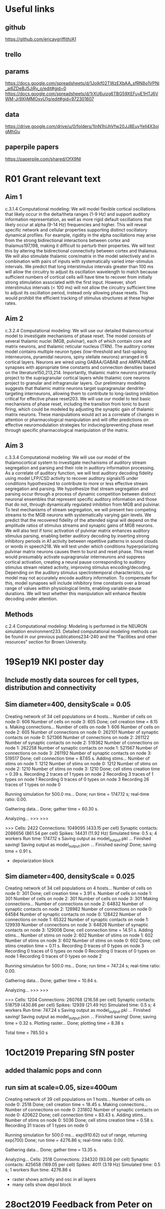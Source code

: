 * Useful links
** github
https://github.com/ericaygriffith/A1
** trello
** params
https://docs.google.com/spreadsheets/d/1JoIkf02TWzEXbAA_sfRN8o1VPNi_ai6ZDeBJ5JiRy_o/edit#gid=0 
https://docs.google.com/spreadsheets/d/1rXU6ujzg6TBG59XEFuyE1HTJ6VWM-Jr9XIjMMOxvU1g/edit#gid=972301607
** data
https://drive.google.com/drive/u/0/folders/1InN1hUhVfw20JJ8EuyYell4X3ojgMhGu
** paperpile papers
https://paperpile.com/shared/OfX9NI

* R01 Grant relevant text
** Aim 1 
c.3.1.4 Computational modeling:  We will model flexible cortical oscillations that likely occur in the delta/theta ranges (1-9 Hz) and support auditory information representation, as well as more rigid default oscillations that likely occur at alpha (9-14 Hz) frequencies and higher. This will reveal specific network and cellular properties supporting distinct oscillatory dynamical profiles. For example, rigidity in the alpha oscillations may arise from the strong bidirectional interactions between cortex and thalamus197,198, making it difficult to perturb their properties. We will test this by altering the bidirectional connectivity between cortex and thalamus. We will also stimulate thalamic core/matrix in the model selectively and in combination with pairs of inputs with systematically varied inter-stimulus intervals. We predict that long interstimulus intervals greater than 100 ms will allow the circuitry to adjust its oscillation wavelength to match because sufficient numbers of cortical cells will have time to recover from initially strong stimulation associated with the first input. However, short interstimulus intervals (< 100 ms) will not allow the circuitry sufficient time to adjust its oscillation period, instead only allowing phase resets. This would prohibit the efficient tracking of stimulus structures at these higher rates.

** Aim 2
c.3.2.4 Computational modeling:  We will use our detailed thalamocortical model to investigate mechanisms of phase reset. The model consists of several thalamic nuclei (MGB, pulvinar), each of which contain core and matrix neurons, and thalamic reticular nucleus (TRN). The auditory cortex model contains multiple neuron types (low-threshold and fast-spiking interneurons, pyramidal neurons, spiny stellate neurons) arranged in 6 cortical layers. Neurons are wired using GABAA/GABAB and AMPA/NMDA synapses with appropriate time constants and connection densities based on the literature150,213,214. Importantly, thalamic matrix neurons primarily project to the supragranular cortical layers while thalamic core neurons project to granular and infragranular layers. Our preliminary modeling suggests that thalamic matrix neurons target supragranular dendrite-targeting interneurons, allowing them to contribute to long-lasting inhibition critical for effective phase reset203. We will use our model to test basic mechanisms of phase reset, including the transition from tonic to burst firing, which could be modeled by adjusting the synaptic gain of thalamic matrix neurons. These manipulations would act as a correlate of changes in attention or pharmacological manipulation and will offer predictions on effective neuromodulation strategies for inducing/preventing phase reset through specific pharmacological manipulation of the matrix.


** Aim 3
c.3.3.4 Computational modeling: We will use our model of the thalamocortical system to investigate mechanisms of auditory stream segregation and parsing and their role in auditory information processing. As a correlate of auditory function, we will test auditory decoding fidelity using model LFP/CSD activity to recover auditory signals15  under conditions hypothesized to contribute to more or less effective stream segregation and parsing. We hypothesize that stream segregation and parsing occur through a process of dynamic competition between distinct neuronal ensembles that represent specific auditory information and those that do not, through dynamically regulated inhibition from MGB and pulvinar. To test mechanisms of stream segregation, we will present two competing streams to the MGB neurons with systematically varying gain levels. We predict that the recovered fidelity of the attended signal will depend on the amplitude ratios of stimulus streams and synaptic gains of MGB neurons. We will also test if tonic activation of pulvinar matrix enhances auditory stimulus parsing, enabling better auditory decoding by inserting strong inhibitory periods in A1 activity between repetitive patterns in sound clouds or words in speech218. We will test under which conditions hyperpolarizing pulvinar matrix neurons causes them to burst and reset phase. This reset would presumably activate supragranular interneurons and suppress cortical activation, creating a neural pause corresponding to auditory stimulus stream related activity, improving stimulus encoding/decoding. Depending on the auditory stimulus spectrotemporal characteristics, our model may not accurately encode auditory information. To compensate for this, model synapses will include inhibitory time constants over a broad range of values within physiological limits, enabling variable-pause durations. We will test whether this manipulation will enhance flexible decoding under attention.



** Methods
c.2.4 Computational modeling:  Modeling is performed in the NEURON simulation environment233. Detailed computational modeling methods can be found in our previous publications234-240 and the “Facilities and other resources” section for Brown University.  
* 19Sep19 NKI poster day
** Include mostly data sources for cell types, distribution and connectivity
** Sim diameter=400, densityScale = 0.05
Creating network of 34 cell populations on 4 hosts...
  Number of cells on node 0: 606 
  Number of cells on node 3: 605 
  Done; cell creation time = 8.15 s.
Making connections...
  Number of cells on node 1: 606 
  Number of cells on node 2: 605 
  Number of connections on node 0: 262101 
  Number of synaptic contacts on node 0: 521366 
  Number of connections on node 2: 261122 
  Number of synaptic contacts on node 2: 519362 
  Number of connections on node 1: 262258 
  Number of synaptic contacts on node 1: 521567 
  Number of connections on node 3: 261192 
  Number of synaptic contacts on node 3: 519517 
  Done; cell connection time = 87.65 s.
Adding stims...
  Number of stims on node 1: 1212 
  Number of stims on node 0: 1212 
  Number of stims on node 2: 1210 
  Number of stims on node 3: 1210 
  Done; cell stims creation time = 0.39 s.
Recording 2 traces of 1 types on node 2
Recording 3 traces of 1 types on node 1
Recording 0 traces of 0 types on node 3
Recording 26 traces of 1 types on node 0

Running simulation for 500.0 ms...
  Done; run time = 1747.12 s; real-time ratio: 0.00.

Gathering data...
  Done; gather time = 60.30 s.

Analyzing...
>>> >>> 

>>> 
  Cells: 2422
  Connections: 1049095 (433.15 per cell)
  Synaptic contacts: 2086656 (861.54 per cell)
  Spikes: 14431 (11.92 Hz)
  Simulated time: 0.5 s; 4 workers
  Run time: 1747.12 s
Saving output as model_output.pkl ... 
Finished saving!
Saving output as model_output.json  ... 
Finished saving!
  Done; saving time = 0.91 s.

- depolarization block



** Sim diameter=400, densityScale = 0.025

Creating network of 34 cell populations on 4 hosts...
  Number of cells on node 0: 301 
  Done; cell creation time = 3.91 s.
  Number of cells on node 1: 301 
  Number of cells on node 2: 301 
  Number of cells on node 3: 301 
Making connections...
  Number of connections on node 2: 64832 
  Number of synaptic contacts on node 2: 128982 
  Number of connections on node 0: 64584 
  Number of synaptic contacts on node 0: 128422 
  Number of connections on node 1: 65322 
  Number of synaptic contacts on node 1: 129939 
  Number of connections on node 3: 64826 
  Number of synaptic contacts on node 3: 129008 
  Done; cell connection time = 14.51 s.
Adding stims...
  Number of stims on node 2: 602 
  Number of stims on node 1: 602 
  Number of stims on node 3: 602 
  Number of stims on node 0: 602 
  Done; cell stims creation time = 0.11 s.
Recording 0 traces of 0 types on node 3
Recording 0 traces of 0 types on node 0
Recording 0 traces of 0 types on node 1
Recording 0 traces of 0 types on node 2

Running simulation for 500.0 ms...
  Done; run time = 747.24 s; real-time ratio: 0.00.

Gathering data...
  Done; gather time = 10.84 s.

Analyzing...
>>> >>> 

>>> 
  Cells: 1204
  Connections: 260768 (216.58 per cell)
  Synaptic contacts: 518759 (430.86 per cell)
  Spikes: 12939 (21.49 Hz)
  Simulated time: 0.5 s; 4 workers
  Run time: 747.24 s
Saving output as model_output.pkl ... 
Finished saving!
Saving output as model_output.json  ... 
Finished saving!
  Done; saving time = 0.32 s.
Plotting raster...
  Done; plotting time = 8.38 s

Total time = 785.50 s
* 1Oct2019 Preparing SfN poster
** added thalamic pops and conn
** run sim at scale=0.05, size=400um

Creating network of 39 cell populations on 1 hosts...
  Number of cells on node 0: 2518 
  Done; cell creation time = 18.45 s.
Making connections...
  Number of connections on node 0: 231802 
  Number of synaptic contacts on node 0: 420622 
  Done; cell connection time = 83.43 s.
Adding stims...
  Number of stims on node 0: 5036 
  Done; cell stims creation time = 0.58 s.
Recording 31 traces of 1 types on node 0

Running simulation for 500.0 ms...
exp(910.62) out of range, returning exp(700)
  Done; run time = 4276.86 s; real-time ratio: 0.00.

Gathering data...
  Done; gather time = 13.35 s.

Analyzing...
  Cells: 2518
  Connections: 234320 (93.06 per cell)
  Synaptic contacts: 425658 (169.05 per cell)
  Spikes: 4011 (3.19 Hz)
  Simulated time: 0.5 s; 1 workers
  Run time: 4276.86 s

- raster shows activity and osc in all layers
- many cells show depol block
* 28oct2019 Feedback from Peter on poster
L5 CT
SOM fire antiphase to PV
Thalamus 30% inhibitors local (disinhibit)
TC->L4 cx FF inh Zador lab (which cell types) - wider projection
TC->low L3 as well
TC -> L5 prob not
TC -> L6 science paper
TCM -> L1(sure) 3 (don’t know) - discuss with lady in 2 weeks
Matrix (whole A1) more broadly tuned than core (1-2mm) - can simulate far away region (no core)
A1 = 8mm wide; core only 1mm; matrix all 
Low freq vs high freq A1 circuits - different 
Cx -> thalamus ok
Dendritic spikes - larkum
L1 flatter, L3 more oscillator
Layerwise data  for csd - and spike data but need to sort;  
Mountain sort - py tool
Email asking for firing rates papers 
— supra granular low firing but high gamma (subthres)
* 05nov2019 Issues with conn from sfn
** discrepancy between conn rules and conn matrix
was due to not using plotConn(synOrConn = 'conn') -- was counting eg AMPA+NMDA, so 2x prob
** extremely high probs NGF4->VIP5B and NG5B->VIP4
due to tesiting on very small net, with just 1 or 2 cells in each pop
* 29dec2019 Discuss next steps with same

a1 connectivity looks good

that part mostly done now? next to constrain with data or want to put in auditory signals first?
salvadord 12:02 PM
y mostly done, I think just missing some cell types that erica was working on
salvadord 12:03 PM
could do pulvinar, auditory inputs or constraining
samn 12:03 PM
i like auditory inputs
since that's more rarely done and brings perception into the picture
salvadord 12:03 PM
auditory inputs - me too!
samn 12:04 PM
yeah, she's good with grants
salvadord 12:04 PM
au inputs also allows to compare better to experiments hopefully
samn 12:04 PM
y
same input so can test outputs, etc.
salvadord 12:05 PM
right… though will raise the question of needing A1 tonotopy tuned to different freqs etc
samn 12:05 PM
yeah, can pick a best frequency seen from the recordings to start
salvadord 12:06 PM
sg
could also assume sparse density so representing larger region with ~same num cells
samn 12:06 PM
good idea
* 07jan2020 Playing with Brian Hears
** installed and did intro tuts
https://brian2hears.readthedocs.io/en/stable/introduction.html
https://brian2hears.readthedocs.io/en/stable/brian.html

A common model of cochlear filtering is to apply a bank of gammatone filters, and then half wave rectify and compress it (for example, with a 1/3 power law). This can be achieved in Brian hears as follows (for 3000 channels in the human hearing range from 20 Hz to 20 kHz):

cfmin, cfmax, cfN = 20*Hz, 20*kHz, 3000
cf = erbspace(cfmin, cfmax, cfN)
sound = Sound('test.wav')
gfb = GammatoneFilterbank(sound, cf)
ihc = FunctionFilterbank(gfb, lambda x: clip(x, 0, Inf)**(1.0/3.0))

** need brian2 to generate the spiking output
- extract python code?
- just extract spike times to start with:
In [33]: M.i
Out[33]: <spikemonitor.i: array([2691, 2788, 2813, ..., 1803, 2045, 2183], dtype=int32)>

In [34]: M.t
Out[34]: 
<spikemonitor.t: array([ 0.74829932,  0.79365079,  0.79365079, ..., 99.97732426,
       99.97732426, 99.97732426]) * msecond>
** auditory nerve spiking questions:
- provides direct input to thalamus? or through inferior colliculus? or other?
- how many cells / netstims do we need? 
- what frequency range to cover?
* 27jan2020 Understanding pathway from cochlea to thalamus
** pathway
Cochlea -> superior olivary complex -> inferior colliculus -> thalamus (MGB) (-> A1)

transform sound to spiking activity arriving at MGB
** Ruben auditory brainstem model
https://github.com/rat-h/auditory-brainstem-model/blob/master/mainmodel.cfg - has some conn info between SBC->LSO
https://sites.google.com/site/auditorybsmodel/home
https://github.com/rat-h/auditory-brainstem-model/blob/master/wiki/HOWTO.md

*** Cell types / populations
Cochlea:
- auditory hair cells (AN)
- ventral cochlear nucleus (VCN):
-- spherical bushy cells (SBC); type II and type I-c
-- globular bushy cell (GBC); type I-c

Superior olivary complex:
- medial nuclei of the trapezoid body (MNTB)
- lateral superior olive (LSO)

Note: missing inferior colliculus

** paper on auditory nerve model
https://www.jneurosci.org/content/30/31/10380.long

** Function of areas
*** Auditory nerve
- there are around 30,000 auditory nerve fibres in each of the two auditory nerves. 
- Each fiber is an axon of a spiral ganglion cell that represents a particular frequency of sound, and a particular range of loudness. 
- Information in each nerve fibre is represented by the rate of action potentials as well as the particular timing of individual action potentials. 

*** cochlear nucleus
- The particular physiology and morphology of each cochlear nucleus cell type enhances different aspects of sound information.
- Several tasks are performed in the cochlear nuclei. 
- By distributing acoustic input to multiple types of principal cells, the auditory pathway is subdivided into parallel ascending pathways, which can simultaneously extract different types of information. 
- VCN: The cells of the ventral cochlear nucleus extract information that is carried by the auditory nerve in the timing of firing and in the pattern of activation of the population of auditory nerve fibers. 
- DCN: The cells of the dorsal cochlear nucleus perform a non-linear spectral analysis and place that spectral analysis into the context of the location of the head, ears and shoulders and that separate expected, self-generated spectral cues from more interesting, unexpected spectral cues using igh-level. 

*** Superior olivary complex
- MTO and LSO
-- The medial superior olive (MSO) is a specialized nucleus that is believed to measure the time difference of arrival of sounds between the ears (the interaural time difference or ITD).
-- The lateral superior olive (LSO) is believed to be involved in measuring the difference in sound intensity between the ears (the interaural level difference or ILD).

- MNTB 
-- neurons plays essentials roles in the localization of sound sources and encoding temporal features of complex sounds
-- https://www.ncbi.nlm.nih.gov/pubmed/25873865

*** Inferior colliculus
- Has 3 subdivisions: the central nucleus, the dorsal cortex by which it is surrounded, and an external cortex which is located laterally
- Receives input from: braistem, MGB, A1, basal ganglia, superior colliculus and otherwise; outputs to MGB
- Integrative station and switchboard. 
- Involved in the integration and routing of multi-modal sensory perception, mainly the startle response and vestibulo-ocular reflex. 
- Responsive to specific amplitude modulation frequencies and this might be responsible for detection of pitch. 
- Also related to spatial localization by binaural hearing.
- The receptive fields in inferior colliculus can be seen adapted to handling natural sound transformations.

** email to Sue and Emili
Hi Sue and Emili,
 
As you know we are developing an auditory thalamocortical model with Peter Lakatos. We are trying to figure out what would be an appropriate model to transform an arbitrary sound input signal to the inputs arriving at thalamus (MGB), including processing at cochlea, superior olivary complex and inferior colliculus.
 
We started looking at Brian Hears (http://www.briansimulator.org/docs/hears), which does some cochlea-like filtering, but we are not sure its output can be directly used as input to MGB. We are also looking at this model of auditory brainstem implemented in NEURON, but this might be too detailed and computationally expensive. Ideally, we are looking for some fast phenomenological model that captures the input pathway transformations and outputs spike that can be fed to MGB.
 
Do you have any insights or suggested models ?
 
Thanks!
Salva
** email from Emili
from Emili: “With regards to your model, in our recent paper, we used a peripheral implementation which is relatively up to date, and pretty fast, not sure if is what you are after but perhaps it is useful.
https://journals.plos.org/ploscompbiol/article?id=10.1371/journal.pcbi.1006820”

I checked the model and it’s in Python (compatible with 2 and 3) … and seems to capture more details than Brian Hears

https://github.com/qtabs/moch 

** email from Sue Denham
Sue Denham: “Regarding the peripheral model .. there are many out there .. but to be honest i do not think the processing much beyond the cochlea and small aspects in the cochlear nucleus and IC have been modelled well yet. Emili’s suggestion is probably a good one. It depends though on how realistic you want to be. And of course there are also massive feedback projections which are largely ignored .. good luck :-)”

** Emili's model
https://github.com/qtabs/moch
https://github.com/mrkrd/cochlea
https://github.com/mrkrd/thorns
https://link.springer.com/article/10.1007%2Fs00441-015-2202-z

*** installing cochlea
[error:fatal error: 'numpy/arrayobject.h' file not found; solved by adding path to CFLAGS]
setenv CFLAGS "-I/usr/local/lib/python3.7/site-packages/numpy/core/include/"
pip install cochlea (or git clone and python setup.py install)

** Convergence of cochelar auditory nerve fibers onto MGB (indirect, )
- from  https://sites.google.com/site/auditorybsmodel/home): 

Table 2.

                        lSBC        sSBC        GBS     D-SC

N                      36600        36600       6300    6300    

Converging ANFs, n      2-3        2-3          ~23     10



Table 3.
                        MNTB-PC    LSO-PC

N                       2000-6000  75% of the population

Excitatory  Inputs, n       1      10

- conn: SBC -> LSO and GBC -> LSO
- convergence ANF to LSO cells = 2-3 * 10 = 20-30 or 23 * 10 = 230; assume first, so 25 ANF inputs per LSO cell  


- convergence between LSO cells to MGB cells (Oliv18; chapter 2)
-- Almost all of the ascending projections to the MG arise in the ipsilateral IC with a small contribution from the contralateral IC
-- LSO / inferior colliculus has complex circuitry with multiple layers and several morphologically distinct cell populations 
-- 10-30% of inhibitory projections 

- number of ANFs:
-- human: 30,000
-- cat: 50,000
https://www.ncbi.nlm.nih.gov/pmc/articles/PMC3198376/

- similar tuning in macaques as in humans:
-- https://www.ncbi.nlm.nih.gov/pmc/articles/PMC3198376/
* 6Feb2020 Carney model for Auditory nerve fibers (ANF) and Inferior Colliculus (IC)
** email from slava
Hi Everyone,
Thanks for your interest in the 'auditory-brainstem-model' description. I think, it might also be good to check e.g. the Auditory Modeling Toolbox (AMT) and maybe some implementations might be useful for your project. The AMT collection contains many models for different stages of the auditory system ( + description/documentation and references).
http://amtoolbox.sourceforge.net/models.php
>>a low to moderate complexity circuit model 
Regarding the IC stage and (functional) input transmission to higher centers, maybe it would be interesting to check Nelson and Carney (2004) as a first step for your project. This is a phenomenological CN-IC model with the same-frequency inhibition and excitation implementation, which can be stimulated by the AN model. It is better to use filter implementation (Python or Matlab) which is faster than convolution.
https://www.urmc.rochester.edu/labs/carney/publications-code/auditory-models.aspx
Best regards,
Slava
** chat with sam
so I’m gonna check the SOC,IC reduced models he suggested here
3:22
and if makes sense probably used those (maybe in combination with the Cochlea package, if they dont have a cochlea built in)

samn  3:22 PM
ic, sg ... i looked at that page briefly but not at the code it lists
3:24
by cns/sfn will prob be able to compare nhp data and model output under speech input

salvadord  4:37 PM
yes, in theory once I connect the cochlea/SOC/IC, the next step would be to tune the network params to reproduce some physio data… so could start using some data for that

samn  4:44 PM
sg

salvadord  1:01 PM
the model suggested by Slava (not Salva!) transforms .wav file to IC output spikes … so looks perfect, except that it’s in Matlab and C++
image.png 
image.png


1:02
in theory they say works with Octave, so could potentially just call code from netpyne at start, generate spikes and save the to file, and then read from netpyne

samn  1:02 PM
ah, wonder if can convert to py or just use to produce spikes
1:02
if works in octave sg

salvadord  1:02 PM
other option would be to convert to py … right … but that might take more time as code doesnt look simple, and has the C++ code embedded
1:02
ok, I’ll try the octave option for now

samn  1:02 PM
sg
1:02
thx
1:03
want wav files? or just testing first anyway

salvadord  1:03 PM
if find a brave student could be a nice project to convert to py, and useful for others…

samn  1:03 PM
yeah

salvadord  1:03 PM
sure if have experiment wav can share, but not urgent
** links to Matlab code
https://www.urmc.rochester.edu/labs/carney/publications-code/auditory-models.aspx
https://www.urmc.rochester.edu/MediaLibraries/URMCMedia/labs/carney-lab/codes/UR_EAR_v2_1.zip
** Conversion to Octave
- installed Octave 4.4.1 for mac (bundled dmg)
- https://github.com/joyofdata/octave-matlab

- pkg install -forge control
- pkg install -forge signal
- pkg load control
- pkg load signal

- UR_EAR_v2_1.m - doesn't work -- many missing functions, specially for GUI

- extracted code from UR_EAR_v2_1.m; removing all of GUI components
- Used the following models:
-- Which_IC = 2 AN_ModFilt model (Mao et al., 2016)
-- Which_AN = 1 (Zilany et al., 2014)

** Progress but now stuck (chat)
installed Octave and tried code but lots of missing functions, specially for GUI stuff which is all mixed in code


5:22
been working on extracting the essential code (without GUI) and replacing missing funcs etc
5:23
have first stages working now, but now have issue with some of the C code and compiled mex version, which not working in Octave

billl  5:23 PM
octave generally a disaster and think has fallen further and further behind -- in fact i asked about it at the review last week and everyone said fuggedaboutit

salvadord  5:24 PM
will see if can find work around … unfortunately the simple IC model (filter version recommended by Slava) doesnt include the .c code, just the compiled versions, which don’t seem to be recognized by Octave
5:26
octave disaster - I was actually quite impressed with how advanced was since last time I tried … version 4.4 and nice GUI, plus many packages available … but yeah, still not matlab
5:26
I will keep trying to find solution … otherwise guess potentially could use matlab to generate inputs for now, since available at NKI
** installed Matlab - all works
** output of IC is avg firing rate -- how to input in NEURON?
- vec.play stim into NetStim
- eg:
init_amp = 0.0
peak_amp = 0.24
ramp_up = np.linspace(init_amp, peak_amp, simConfig.duration/(simConfig.dt))
t = h.Vector(np.arange(0,simConfig.duration, simConfig.dt))
amp = h.Vector(ramp_up)
for cell in sim.net.cells:
    try:
        amp.play(cell.stims[0]['hObj']._ref_amp, t, True)
    except:

* 18Feb2020 Preparing to tune model
** consolidated all cell params in .json files
including 3d pt morphologies and weightNorm
** select network size
diam 200 um = 12856 cells
diam 300 um = 28897 cells
diam 400 um = 51344 cells 
** feedback from blake on evol param optimization (suggest using delfi; param sensitivity)
Thank you, Salva. Those comments are very helpful!

That sounds like a tough problem for M1. I think with HNN we were lucky that the parameter space for each round was constrained to <8 parameters and we knew the timing was most critical. My thoughts go to what I’ve been experimenting lately with for the initial optimization (“bootstrapping”). Another PhD student and I have been looking at Delfi, which does inference by using neural networks for density estimation. I’m still learning about the choices involved in constructing the neural network, but I feel it’s a promising direction for these types of problems.
https://github.com/mackelab/delfi/

I’ve run Delfi with HNN and the results are interesting. We were able to run 1M simulations because of the shorter runtime with HNN and it gave us a narrow posterior for the input timings, and acceptable ranges for most synaptic strengths. It also correctly identified parameters that have a minimal impact—their posteriors broad were extremely broad. 

Thinking about how to get the most information out of each simulation, training a neural network seems to be a good fit for your problem. Our HNN test with Delfi was really just a sensitivity analysis. We only ran a single round, where the priors were uniform distributions. However, instead of running a single round, I think you’d benefit from fewer simulations, but more rounds. Each of the algorithms implemented in Delfi can run sequential batches (like evolutionary methods), but they also derive value from all previous simulations by using the complete data set for network training. They iteratively update the model in contrast to evolutionary algorithms that are elucidating relationships (successful progeny) from scratch at each round and throwing out the same bad fits over and over.

You may not be looking for an entirely new approach, but just wanted to share this. I’d love to talk more about it.

Best,
** response to blake (explain what we need)
Hi Blake, thanks, this is really interesting.
 
We recently went through the delfi biorxiv paper in our journal club, and were not totally convinced of it's usefulness, particularly due to the number of sims required. But great to hear you tried it and produced useful results.
 
In the M1 model we have a relativey good idea of the params we are happy to optimize: ~10 connectitvity-related params, within boundaries that were not totally constrained by literature. The main concern is what method to use to find the right parameter values, e.g. multiobjective optim vs evolution strategy, what metaparameters, possibly using some method like the latin hypercube to better explore the param space, …. That said this delfi method seems very useful to verify whether we are selecting suitbale parameters and value ranges; and generally to explore param sensitivity, which we are also interested in doing.
 
Do you have time to chat about this some time on Thursday (Feb 27) ?

** response from blake (suggest other method)

Oh yes, I can see that you may not get a lot of additional value from Delfi beyond a sensitivity analysis. The “amortization” feature was most interesting to us—can we train a model on a bunch of simulations and provide users with reasonable parameter guesses.

I’m happy to chat Thursday! I’m open any time before 2:30pm.

Another possible consideration that comes to mind is MLSL, but I don’t know if it is implemented in a parallel version anywhere. Here’s the NLopt version:
https://nlopt.readthedocs.io/en/latest/NLopt_Algorithms/#mlsl-multi-level-single-linkage

** potential list of parameters to tune
# overall weights gains 
cfg.EEGain = 1.0 
cfg.EIGain = 1.0 
cfg.IEGain = 1.0 
cfg.IIGain = 1.0 

# I->E/I weights gains for each layer (L2/3+4, L5, L6)
cfg.IEweights = [1.0, 1.0, 1.0] 
cfg.IIweights = [1.5, 1.0, 1.0]

# Weight and rate of background inputs to thal
cfg.weightBkg = {'E': 3.5, 'I': 2.0, 'ThalE': 1.0*1e-2, 'ThalI': 1.0*1e-2}  
cfg.rateBkg = {'E': 80, 'I': 80, 'ThalE': 15, 'ThalI': 15}

# weight and prob conn of cochlear+IC inputs to thal
cfg.weightInput = {'ThalE': 0.5, 'ThalI': 0.5}  
cfg.probInput = {'ThalE': 0.25, 'ThalI': 0.25}  

** fitness function
# fitness is exponential that increases with difference between target and population firing rate
# parameter 'width' controls sensitivity 
# parameter 'maxFitness' set the maximum (worst) allowed fitness value
# parameter v['min'] sets minimum value; if rate is below, then fitness becomes maxFitness
# perfect fitness = 0
    fitness = np.mean([min(np.exp(abs(v['target'] - simData['popRates'][k])/v['width']), maxFitness) 
                if simData['popRates'][k] > v['min'] else maxFitness for k,v in pops.iteritems()])

# for each population can then set 'target' firing rate, 'width' (~sensitivity), and 'min' value e.g.
    pops = {} 
    Etune = {'target': 10, 'width': 5, 'min': 0.5}
    pops['IT2'] = Etune
    pops['IT4'] = Etune
    pops['IT5A'] = Etune 
    pops['IT5B'] = Etune  
    pops['PT5B'] = Etune 
    pops['IT6'] =  Etune
    pops['CT6'] =  Etune

    Itune = {'target': 20, 'width': 15, 'min': 0.25}
    pops['PV2'] = Itune
    pops['SOM2'] = Itune
    pops['PV5A'] = Itune
    pops['SOM5A'] = Itune
    pops['PV5B'] = Itune
    pops['SOM5B'] = Itune
    pops['PV6'] = Itune
    pops['SOM6'] = Itune

** options for optimization method
*** custom evol optim (inspyred)
- using for M1
- requires deciding metaparameters
- seems to sometimes get stuck on local minima (but haven't tested this systematically; or compared to others)

-    b.evolCfg = {
        'evolAlgorithm': 'custom',
        'fitnessFunc': fitnessFunc, # fitness expression (should read simData)
        'fitnessFuncArgs': fitnessFuncArgs,
        'pop_size': 50,
        'num_elites': 5,
        'mutation_rate': 0.4,
        'crossover': 0.5,
        'maximize': False, # maximize fitness function?
        'max_generations': 100,
*** 'evolutionary strategy' evol optim (inspyred)
- used in the past; similar results as custom
*** multiobjective evol optim (inspyred)
- used for single cell
- not integrated into netpyne; but could add
*** multi-level single-linkage (NLopt)
- suggested by blake
- uses NLOpt py package: https://nlopt.readthedocs.io/en/latest/NLopt_Algorithms/#mlsl-multi-level-single-linkage
- not integrated into netpyne
*** preliminary analysis of param sensitivity/impact (delfi)
- http://www.mackelab.org/delfi/
- used by blake on hnn 
- might be useful to select suitable params and value ranges
- I think could potentially use existing sims to train
*** param space sampling using latin hypercube

- used by Tim Rumbell for single cell optim
- more homogeneous sampling of the param space 

* 23Mar2020 Tuning model
** tune 1st bkg
- agreed with sam should tune first bkg to each cell type: maybe ~1 Hz for E and ~4-5 Hz for I
- add bkg GABAA input - sometimes helps to desynchronize the cells if it's noisy
- add bkg E and I inputs for each cell type
- can do this manually since quick sims
* 4May2020 bkg tuning
** latest update
reduced the target E rates from 2 to 1.5 hz and that gives better results (eg less depol block)
9:07
also when using apical inputs to E, I was thinking the low flat response of PT5B is not necessarily a bad thing (edited) 
9:08
just means it’s kind of balanced in the sense that increasing both E and I proportionally results in the same low firing rate … which is reasonable
9:09
so have two decent options for bkg inputs
9:09
E 40 hz soma, I 40 hz soma — problems: 2 pops have depol block, 1 pop doesn’t fire
E 40 hz apical, I 40 hz basal — problems: 1 pops have depol block, 2 pop doesn’t fire
for either case can just adjust a bit the bkg weights for the 3 problematic pops
9:12
so will do that tomorrow and then submit a param sweep for conn params to see if can find good solution (with cortical + thalamic conn)
** add hand tuned scaling factors
- finetuning for pops not firing or in dep block
- follow from v22_sim3 - apical E 40 hz apical, I 40 hz basal 
 
   ITP4 : 0.001 Hz
   ITS4 : 0.000 Hz
   IT6 - depol
** checked bkg (only long-range) rates in M1 model
  Spikes: 23790 (2.24 Hz)
   IT2 : 40.600 Hz
   SOM2 : 76.400 Hz
   PV2 : 0.000 Hz
   IT4 : 26.600 Hz
   IT5A : 54.600 Hz
   SOM5A : 84.400 Hz
   PV5A : 0.000 Hz
   IT5B : 43.800 Hz
   PT5B : 1.600 Hz
   SOM5B : 63.200 Hz
   PV5B : 0.000 Hz
   IT6 : 30.200 Hz
   CT6 : 18.600 Hz
   SOM6 : 48.200 Hz
   PV6 : 0.000 Hz
   TPO : 2.524 Hz
   TVL : 1.156 Hz
   S1 : 2.541 Hz
   S2 : 2.542 Hz
   cM1 : 1.259 Hz
   M2 : 1.158 Hz
   OC : 2.462 Hz

* CELL TYPES
** Budinger et al 2018
- Budinger 2018 also mentions few stellates in A1 compared to V1 or S1 (in most species), and also few pyramidal
- large, intrinsically bursting, non adapting pyramidal cells (~PT) found in L5A and L5A/B border
- medium size pyramidals, regular spiking and adapting (~IT) found throughout L5A and 5B
- CT cells projecting to thalamus found in both L5 and L6
- (several differences compared to mouse M1)
** Excitatory types
- IT2,	ITP4 (pyramidal),	ITS4 (stellate),	IT5A,	IT5B,	PT5B,	IT6,	CT6
- maybe add star pyramidal: they are present in L3,L4,L6 and have different physiol, different axonal projs, more radial dends, shorter apical dends
- split IT2 and IT3 - since different connection
** Inhibitory types
- NGF1, PV2/3, PV4, PV5A, PV5B, PV6, SOM2/3,	SOM4,	SOM5A,	SOM5B,	VIPL2/3,	VIP4,	VIP5A,	VIP5B,	VIP6
** Allen Brain V1
http://portal.brain-map.org/explore/models/mv1-all-layers

exc frac	inh frac	PV 	SST	5HT3a	Total
0.85	0.15				
0.85	0.15	0.295918367	0.214285714	0.489795918	1
0.85	0.15	0.552380952	0.295238095	0.152380952	1
0.85	0.15	0.485714286	0.428571429	0.085714286	1
0.85	0.15	0.458333333	0.458333333	0.083333333	1
** total number of neurons in A1
1.6 million (https://www.pnas.org/content/107/36/15927)

* CONNECTIVITY
** Budinger et al 2018
- mentions ‘massive thalamic inputs’ target the few pyramidal cells but also interneurons, ‘providing strong FF inhibition’
** Allen Brain mouse V1
- http://portal.brain-map.org/explore/models/mv1-all-layers
- mentions most conn comes from rat S1 (Thomson & Lamy, 2007)
- https://www.dropbox.com/sh/xb7xasih3d8027u/AAAbKXe0Zmk86o3_y1iPVPCLa?dl=0
- I’m thinking this is better option than using mouse M1 since sensory
- they have nice table with all the prob conn valuesand weights, measured as somatic PSP amp (mV), same as we use
- Distance-dependent probabilities

** BBP mouse S1
*** link
https://bbp.epfl.ch/nmc-portal/downloads
*** cell type acronyms
- List of m-types:

DAC	Descending Axon Cell
NGC-DA	Neurogliaform Cell with dense axonal arborization
NGC-SA	Neurogliaform Cell with slender axonal arborization
HAC	Horizontal Axon Cell
LAC	Large Axon Cell
SAC	Small Axon Cell
MC	Martinotti Cell
BTC	Bitufted Cell
DBC	Double Bouquet Cell
BP	Bipolar Cell
NGC	Neurogliaform Cell
LBC	Large Basket Cell
NBC	Nest Basket Cell
SBC	Small Basket Cell 
ChC	Chandelier Cell
PC	Pyramidal Cell
SP	Star Pyramidal Cell
SS	Spiny Stellate Cell
TTPC1	Thick-tufted Pyramidal Cell with a late bifurcating apical tuft
TTPC2	Thick-tufted Pyramidal Cell with an early bifurcating apical tuft
UTPC	Untufted Pyramidal Cell
STPC	Slender-tufted Pyramidal Cell
TPC_L4	Tufted Pyramidal Cell with apical dendrites terminating in layer 4
TPC_L1	Tufted Pyramidal Cell with apical dendrites terminating in layer 1
IPC	Pyramidal Cell with inverted apical-like dendrites
BPC	Pyramidal Cell with bipolar apical-like dendrites

- List of e-types:

cADpyr	continuous Accommodating (Adapting) for pyramidal cells
cAC	continuous Accommodating
bAC	burst Accommodating
cNAC	continuous Non-accommodating
bNAC	burst Non-accommodating
dNAC	delayed Non-accommodating
cSTUT	continuous Stuttering
bSTUT	burst Stuttering
dSTUT	delayed Stuttering
cIR	continuous Irregular
bIR	burst Irregular

*** cell type correspondence
- see https://bbp.epfl.ch/nmc-portal/web/guest/glossary
- Markram et al 2004
- Markram et al 2015
- Tremblay et al 2016

    # set correspondence between A1 pops and BBP S1 pops  
    data['BBP_S1']['pops'] = {
        'NGF1': 'L1_NGC',                                                                                                                              # L1
        'IT2':  'L2_PC',                                              'PV2':  'L23_LBC',   'SOM2': 'L23_MC',  'VIP2': 'L23_BP', 'NGF2':  'L23_NGC', # L2
        'IT3':  'L3_PC',                                              'PV3':  'L23_LBC',   'SOM3': 'L23_MC',  'VIP3': 'L23_BP', 'NGF3':  'L23_NGC', # L3
        'ITP4': 'L4_PC',     'ITS4': 'L4_SS',                         'PV4':  'L4_LBC',    'SOM4': 'L4_MC',   'VIP4': 'L4_BP',  'NGF4':  'L4_NGC',  # L4
        'IT5A': 'L5_UTPC',   'CT5A': 'L6_TPC_L4',                     'PV5A': 'L5_LBC',   'SOM5A': 'L5_MC',  'VIP5A': 'L5_BP',  'NGF5A': 'L5_NGC',  # L5A
        'IT5B': 'L5_UTPC',   'CT5B': 'L6_TPC_L4', 'PT5B': 'L5_TTPC2', 'PV5B': 'L5_LBC',   'SOM5B': 'L5_MC',  'VIP5B': 'L5_BP',  'NGF5B': 'L5_NGC',  # L5B
        'IT6':  'L6_TPC_L1', 'CT6':  'L6_TPC_L4',                     'PV6':  'L6_LBC',    'SOM6': 'L6_MC',   'VIP6': 'L6_BP',  'NGF6':  'L6_NGC'}  # L6

- IT L2,3,4 = PC (=regular pyramidal cell)
- IT5A,5B = UTPC (=thin-tufted)
- PT5B = TTPC2 (=thick-tufted with bifurcation, as our PT cell; other thick-tufted TTPC2 would also probably work)
- CT L5A,5B,6 = TPC_L4 (= CT cell; paper showed CT cells apical only reaches L4; seems they don't have CT cells in L5A,5B)
- IT6 = TPC_L1 (assume this one to differentiate from CT6)
- PV = LBC (=large basket; most abundant PV based on Markram 2004)
- SOM = MC (=martinotti; most abundaant SOM based on Makram 2004)
- VIP = BP (=bipolar cell; based on Tremblay 2015 classification)
- NGF = NGC (=neurogliaform)

*** comparison to Allen
- not distance-dependent
- more cell-type specificity (different exc types from L4,L5,L6 -- ITP,ITS,PT,CT; and 1 more inh types -- VIP)

** E-E 
- Use Allen V1 as base, and then update with any specific A1

*** probability
- L3,4 E -> L3,4 E (Levy & Reyes, 2012)
 
*** weight
- L3,4 E -> L3,4 E (Levy & Reyes, 2012)

** E->I
- Use Allen V1 as base, and then update with any specific A1

- Apicella 2012 (mouse M1)
-- E -> intralaminar I
-- L2/3 E -> L5 LTS (strong)
-- L5 E -> L5 LTS (weak)
-- L5 E -> L5 FS (strong)
-- L2/3 E -> L5 FS (weak)

- Tremblay 2016 (many species):
-- unclear if L2/3 E -> NGF
-- callosal and thalamic matrix -> NGF

- Sohn 2016 (mouse A1)
-- E -> L2/3 VIP (apical+basal)

- Budinger et al 2018 (A1)
-- L2-5 E -> NGF
-- thalamic -> VIP (bipolar)
-- thalamic + cortical -> VIP (bitufted)

- Garcia et al 2015 ()
-- E -> NGF

- Naka 2016 (fig 1,2) (L5):
-- E do not target VIP or NGF (only PV+SOM)

- CONCLUSION:
-- NGF: 
--- L2-5 E inputs
--- thalamic matrix inputs (to L1)
--- thalamic inputs to L2-L5

-- VIP:
--- E -> VIP
--- thalamic -> VIP
** I->E
- currently distance-dependent

- Tremblay 2016:
-- NGF -> local E and I
-- L1 NGF -> L2/3+L5 tuft
-- L2/3 NGF -> L2/3+L5 distal apical
-- L5 NGF -> L5 prox apical

- Naka 2016 (fig 1,2) (L5):
-- L2/3 VIP -> L5 apical trunk (?)
-- NGF -> L5 apical tuft (same as SOM)

- Budinger 2016 (A1):
-- L2 NGF -> L2 E (prox apic); L6 E (tuft)
-- VIP? (not clear which are)

- Pi 2013
-- VIP -> E (very low; 3/42)

- Kato 2017
-- upper SOM -> deeper E strong (graph decay with dist)
 
** I->I
- currently distance-dependant

- Tremblay 2016:
-- L2/3 VIP -> L2/3+L5 SOM
-- L5 VIP -> L5 SOM
-- NGF -> local E and I
-- L1 NGF -> L1 NGF
-- L2/3 NGF -> L2/3 I
-- L5/6 NGF -> L5/6 I
-- L2/3 PV -> L2/3 PV 
-- L5/6 PV -> L5/6 PV 
-- L2/3 PV -> L2/3 I except SOM 
-- L5/6 PV -> L5/6 I except SOM

- Sohn 2016:
-- PV -> L2/3 VIP (soma)
-- SOM -> L2/3 VIP (basal, apical)
-- VIP -> L2/3 VIP (low overall)
-- similar to PV/SOM -> E

- Naka 16 (fig1,2) (L5):
-- all to all (changes in weights)
-- depends on layer and area
-- VIP -> VIP (weak); FS,SOM (strong)
-- SOM -> SOM (weak); FS,VIP (strong)
-- FS -> FS (strong); SOM,VIP (weak)

- Pi 2013
-- VIP -> SOM (strong; 14/18)
-- VIP -> PV (weak; 4/15)

- Overstreet-Wadiche 2015 (mostly CA1)
** Discussion with Sam of I->E/I 
salvadord 9:55 AM
in the original M1 we had I->E/I as intralaminar, with distance-dep probability and fixed weight

for A1 I’ve improved several things:
1) I->E can target deeper layers as well (eg. L2/3 I -> L5 E) since synapsing at apical dends
2) VIP -> E set to very low prob
samn 9:59 AM
#1 very important
so now not all weights are fixed?
salvadord 10:00 AM
3) I -> I adapted probs based on cell type: VIP -> SOM (strong), PV (weak), VIP (very weak); SOM -> FS+VIP (strong); SOM (weak); FS -> FS (strong); SOM+VIP (weak); NGF -> I (medium) (Naka et al 2016;Tremblay, 2016; Sohn, 2016; Pi et al 2013)
samn 10:00 AM
thx, i like the level of detail in the interneuron circuitry...important too
salvadord 10:01 AM
for now weights are fixed but probs are different
samn 10:01 AM
sg
later on will want to vary the gabaa taus
(that's discussed in grant), but don't have to for first draft
salvadord 10:02 AM
note using the same interpretation of weight as in M1 model, ie. somatic PSP amplitude (mV) in response to single cell input
gabaa taus - sounds good … we can have a base model to start with and then improve iteratively
samn 10:03 AM
so that's good since constrained to the exptl lit
somatic PSP vs conductance change since more interested in effect at output?
salvadord 10:05 AM
harder to get conductance values, specially for dendrite syns
this is how implemented in Allen V1 model and Solstez CA1 too
samn 10:05 AM
ic
salvadord 10:06 AM
netpyne then has weightNormalization value that converts ‘weight’ (somatic PSP) to conductance required at each syn
(need to calculate previously for each cell type and store with cellParasm — weightNorm)
samn 10:06 AM
ic, and that's calculated via sim
in a preprocessing step
salvadord 10:07 AM
I have batch netpyne to calcualte for all M1 cell types … will need to adapt for A1 (in future should automate more)

** Discussion with erica


The IPSC values in [9] are in response to optogenetic stim, which I believe activate >1 presyn neurons, so the IPSC value is conflating both conn prob and weight (weight understood as response to single presyn cell, or unitary connection).
For M1 I did use IPSC values as strengths to derive conn probs, i.e. strength =  conn prob x weight. By obtaining weights (unitary conn somatic epsp values) from a different source, I was able to obtain prob conns from the the IPSC values (strengths). 
So, in essence, these values don't represent weights, but the overall conn strength, and so can be used potentially derive the prob conns (by fixing the weight) or the weight (by fixing the prob conn).

salvadord 4:34 PM
in essence as you can see we are missing most values for I->E and I->I so strategy we used before (M1) is to keep more generic and use intralaminar conn with distance-dep prob conn — for A1 I’ve added several more features based on the data we have (see #auditory) but still quite generic

ericaygriffith:speech_balloon: 4:34 PM
I see, okay that is good to know
intralaminar conn w/ distance-dep prob conn -- is there a "generic" source that we use?
salvadord 4:38 PM
many papers describing dist-dep (including some used in excel sheet) … one I cited for M1 is this: https://paperpile.com/app/p/a9dea0e7-7075-0628-958a-8e4f5be45ac5
ericaygriffith:speech_balloon: 4:39 PM
oh I think I see -- you just mean that non-celltype-specific dist-dep conn data is easier to come by than cell-specific? so going to use that as substitute where we don't have cell-specific data?
sry if I'm misunderstanding you!
salvadord 4:42 PM
yeah… so dist-dep is a feature whether we have cell-type specific data or not
the little cell-type specific data we have I’ve tried to incorporate on top of the dist-dep
so e.g. ‘strong’ will be 1.0*exp(-d/L) and ‘weak’ will be 0.35*exp(-d/L)
anyway you can have a look at the excel, conn.py and netParams.py and let me know what you think
** Comparison to BBP and Allen conn
do you have a recommendation based on those differences?
i'm ok with just using allen since has distant dependent. any strong reason to also incorporate BBP?
salvadord 12:58 PM
well there’s 2 diff things to consider: E->E/I and I->E/I
for E-> E/I (currently using Allen), BBP has advantage of differentiating E pops
for I->E/I (currently using our own custom based on papers), both Allen and BBP provide alternatives and show weaker probs from upper I (SOM,NGF) to deeper E — which I had increased since papers showed targeting apical dends
samn 1:00 PM
OK, so I->E/I custom better than either of Allen/BBP for our purposes?
and E->E/I, BBP differentiation of E pops - how much of that is based on cortical layer? macro from Allen might be good enough for our purposes
salvadord 1:03 PM
I->E/I better - maybe, but fact that allen + bbp so different makes me wonder if I’m misinterpreting papers — I’ll recheck and stick to ours if makes sense (or maybe reduce a bit those strong conns to match allen/bbp better)
samn 1:03 PM
sg
thx
& E->E/I BBP - large diffs there too compared to what currently have? (on nki network so google drive blocked...only could look via phone)
I->E/I plan sg anyway, can do 1 step at a time, thx for update
salvadord 1:21 PM
PDF 
A1 conn comparison.pdf
2 MB PDF — Click to view


samn 1:22 PM
thx
salvadord 1:26 PM
btw all conn matrices generated from A1 instantiated model (400 um diameter column; 12k neurons; 25% cell density) so there’s some randomness involved
samn 1:35 PM
for E -> E/I is there a way to adjust to take into account the known/existing subtypes we have from BBP and otherwise leave as is?
one problem then is macro-probabilities could be increased/decreased from what they should be...
salvadord 2:03 PM
adjust E subtypes - yeah I was thinking about that; maybe scale based on BBP
what do u mean by macro-probabilities?
samn 2:03 PM
i mean the probabilities from allen that don't take into account the sub-types
salvadord 2:04 PM
ok y makes sense
samn 2:04 PM
if one population gets more inputs due to bbp then another one might need to get less

** Updating E->E/I conn based on BBP subcelltypes
- Allen does not distinguish E subtypes; and VIP cell type
- Updated VIP, ITS4, CT, PT based on BBP:
*** code in conn.py

# List of pops to update based on BBP ratios of cell subtypes (key = pop to update; value = pop to use as reference)
    updatePopConnUsingBBP = {'VIP2': 'PV2', 'VIP3': 'PV3', 'VIP4': 'PV4', 'VIP5A': 'PV5A', 'VIP5B': 'PV5A', 'VIP6': 'PV6',
                            'ITS4': 'ITP4',
                            'CT5A': 'IT5A',
                            'CT5B': 'IT5B',
                            'PT5B': 'IT5B',
                            'CT6': 'IT6'}
    
    basedOnBBPCT6 = [] #'CT5A', 'CT5B']  # pops based on BBP CT6 (since BBP doesn't have CT5A and CT5B) so treated differently (NOT USED)

    fixVerbose = True  # print info messages
    
    ## update all fix pop (e.g. VIP) by making proportional to ref pop (e.g. PV): e.g. VIP_Allen = (VIP_BBP/PV_BBP) * PV_Allen
    for fixpop, refpop in updatePopConnUsingBBP.items():
        if fixVerbose:
            print('\nUpdating conn probability of pop %s using as reference BBP conn probability ratio of %s:%s ...' % (fixpop, fixpop, refpop))
        
        # E -> fixpop
        for pre in Epops:
            projAllen_ref = '%s-%s' % (data['Allen_V1']['pops'][pre], data['Allen_V1']['pops'][refpop])
            if fixpop in basedOnBBPCT6:
                ## Make CT5A <-> L5A E/I and CT5B <-> L5B E/I == CT6 <-> L6 E/I (so based on local conn) (NOT USED)
                projPre = pre.replace('5A', '6').replace('5B', '6').replace('PT6', 'PT5B')
            else:
                projPre = pre
            projBBP_ref = '%s:%s' % (data['BBP_S1']['pops'][projPre], data['BBP_S1']['pops'][refpop])
            projBBP_fix = '%s:%s' % (data['BBP_S1']['pops'][projPre], data['BBP_S1']['pops'][fixpop])

            # conn probs 
            ref_Allen = data['Allen_V1']['connProb'][projAllen_ref]['A0'] if projAllen_ref in data['Allen_V1']['connProb'] else 0.
            ref_BBP = data['BBP_S1']['connProb'][projBBP_ref]['A0'] if projBBP_ref in data['BBP_S1']['connProb'] else 0.
            fix_BBP = data['BBP_S1']['connProb'][projBBP_fix]['A0'] if projBBP_fix in data['BBP_S1']['connProb'] else 0.
            if ref_BBP > 0. and fix_BBP > 0.:
                if fixVerbose:
                    print(' Prob %s->%s:'%(pre, fixpop), 'ref_BBP: %.2f'%(ref_BBP), 'fix_BBP: %.2f'%(fix_BBP), 'ref_Allen: %.2f'%(ref_Allen), 'fix_Allen: %.2f'%((fix_BBP/ref_BBP) * ref_Allen))
                pmat[pre][fixpop] = (fix_BBP / ref_BBP) * ref_Allen
 
        # fixpop -> E/I
        for post in Epops+Ipops:
            projAllen_ref = '%s-%s' % (data['Allen_V1']['pops'][refpop], data['Allen_V1']['pops'][post])
            if fixpop in basedOnBBPCT6:
                ## Make CT5A <-> L5A E/I and CT5B <-> L5B E/I == CT6 <-> L6 E/I (so based on local conn)  (NOT USED)
                projPost = post.replace('5A', '6').replace('5B', '6').replace('PT6', 'PT5B')
            else:
                projPost = post
            projBBP_ref = '%s:%s' % (data['BBP_S1']['pops'][refpop], data['BBP_S1']['pops'][projPost])
            projBBP_fix = '%s:%s' % (data['BBP_S1']['pops'][fixpop], data['BBP_S1']['pops'][projPost])

            # conn probs 
            ref_Allen = data['Allen_V1']['connProb'][projAllen_ref]['A0'] if projAllen_ref in data['Allen_V1']['connProb'] else 0.
            ref_BBP = data['BBP_S1']['connProb'][projBBP_ref]['A0'] if projBBP_ref in data['BBP_S1']['connProb'] else 0.
            fix_BBP = data['BBP_S1']['connProb'][projBBP_fix]['A0'] if projBBP_fix in data['BBP_S1']['connProb'] else 0.
            if ref_BBP > 0. and fix_BBP > 0.:
                if fixVerbose:
                    print(' Prob %s->%s:'%(fixpop,post), 'ref_BBP: %.2f'%(ref_BBP), 'fix_BBP: %.2f'%(fix_BBP), 'ref_Allen: %.2f'%(ref_Allen), 'fix_Allen: %.2f'%((fix_BBP/ref_BBP) * ref_Allen))
                pmat[fixpop][post] = (fix_BBP / ref_BBP) * ref_Allen

** Updating I->E/I based on Allen
- L2/3 PV and SOM -> L5 Pyr probability is low; <0.05 (based on Jiang et al 2015, Science -- Tolias) -- table S7 and S8 
- CHECK REFS I USED AND WHETHER THEY ARE FROM A1 OR MACAQUE
- REDUCE BASED ON ALLEN?

*** E->I
## Update L2/3 SOM,PV -> deeper E depth-dependent (Kato 2017; Fig 8B); supported by L2/3 PV -> L5 E (Naka 2016, Fig 2)

## Update VIP -> E very low (3/42; Pi et al 2013); but L2/3 VIP -> L5 (Naka 2016, Fig 2)
## make same as SOM but multiply by ration of VIP3->E5 (Pi 2013) / SOM3->E5 (Kato 2017)

*** I -> I
- Allen consistent with 'custom_A1'; with minor diffs:
-- PV -> NGF (0.22) higher than PV -> SOM (0.3); but both lower than PV->PV (0.451) so good
-- SOM -> NGF (0.77), almost as high as SOM -> PV (0.857)
-- interlaminar probs very low (~0.03) but not 0
-- missing VIP (so will use custom_A1 based on existing numbers)

    # VIP uses by default PV weights; need to change the following:
    # VIP -> SOM = strong (but PV -> SOM = weak)    
    # VIP -> PV = weak (but PV -> PV = strong)   
    # VIP -> VIP = weak/veryweak (but PV -> PV = strong) 
** Checking / fixing diffs between empirical and network instantiated conn matrix
- bug in netParams.py (II rules)
- bug in conn.py (avoid double counting BBP adaptation)
** thalamocortical conn 
*** current conn (mostly from Bonj12 and Lakatos comments)
- current TC conn comes from the bazhenov paper (https://www.jneurosci.org/content/32/15/5250.full ; Bonj12) but I don’t see any actual prob or weight values there… @samn do you know how was derived? (edited) 

- only values I see are in a table, which seem to be divergence

*** !Constantinople & Bruno, 2015 (Science); rat S1 (TC->L5/6 pmat+wmat)
- prob of conn between thalamus and cortical layers / cell type:
-- L5 thintufted (IT): 17%
-- L5 thicktufted (PT/CT?): 44%
-- L6: 9% 

- weight (epsp):
-- 0.2 - 1.2 mV
*** !Bruno and Constantinople, 2006; rat S1 (TC->L4)
- L2/3: 0%
- L4: 42.5% / 42.8%

- weight (epsp):
-- 0 - 1. mV

*** !Ji 2016 (mouse A1 MGB -> layers/cell types)
- no distinction core vs matrix (but most input from MGBv=core; same as allen)
- normalized amplitude
- % innervated

% innervated [~= proxy for probability; many presyn axons innervated]
- L1 cell (12/ 22);
- Pyramidal cell (11/15 in L2/3; 18/18 in L4; 12/12 in L5; 8/10 in L6); 
- PV cell (11/14 in L2/3;13/13 in L4; 15/15 in L5; 8/8 in L6); 
- VIP cell (0/17 in L2/3; 6/16 in L4; 0/10 in L5; 0/6 in L6); 
- SOM cell (1/12 in L2/3; 5/14 in L4; 0/10 in L5; 0/6 in L6)


A1  (adjusted amplitude pA [~= strength = prob * weight]):
L1 
L1 22 425 

Pyr 
L2/3 15 129
L4 18 418 
L5 12 195  
L6 10 132  

PV L2/3 14 269 
L4 13 962 
L5 15 426 
L6 8 426 

SOM L4 14 20 

VIP L4 16 24 


*** !check Allen V1 (LGN -> diffrent layers RS/PV; based on Ji2016)
- LGN -> V1
- ~18k units
- no core and matrix

table 2: conns from LGN
celltype    prob    num syns
i1Htr       0.588   10

E2/3        0.789   15
i2/3Pvalb   0.824   15
VIP/SOM     0

E4          1.000   80
i4Pvalb     1.0     75
VIP         0.32
SOM         0.32

E5          1.0     15
i5Pvalb     1.0     20 
VIP/SOM2    0

E6          0.778   15
i6Pvalb     0.818   10
VIP/SOM     0
*** !Cruishcanck 2010 (mouse VB/TRN <-> Barrel cortex L4/5 RS/FS/LTS)
https://www.sciencedirect.com/science/article/pii/S0896627309010435

- strong T -> RS and PV but not SOM
- C -> VB and ITRN; ITRN -> VB (but not -> TRN) i.e. "CT activation produced strong inhibition in VB but not in TRN cells"

- "CT projections outnumber TC projections and that CT synapses provide major input to thalamic neurons"

- Data from fig 6B (avg EPSP amplitudes to optogen stim): 
- L4: 
-- RS: 11 mV
-- FS: 20 mV
-- LTS: 2 mV

- L5: 
-- RS: 15 mV
-- FS: 25 mV
-- LTS: 1 mV

TRN -> TRN: 2.8% prob
TRN -> VB: 8% prob


*** Slater 2019 (A1 L5/6 -> IC; IC->MGB->A1 L5/6; only corticollicular; proportion of L5 vs L6)
*** Viaene 2011 (nothing) 
- checked papers but not useful conn data

*** check BBP S1 (peter's rule)
- VPM based on targeting of fibers (cortical neurons epr fiber)
- found bruno paper

*** Amsalem segev thalamus (nothing on thalamus)
*** Allen new database/papers (anatomical; region level; hard to extract)
- connectivity.brain-map.org ; Harr19
- anatomical - tracing of axons
- thalamic vs auditory regions but not cell-type specific
- general layer info:
-- core -> L4,5,6a
-- matrix -> 1,6a (some 2/3,5)

*** check Elisabetta iavarone (nothing)
- only thalamic cell models
*** Traub thalamocortical model (convergence values; loosely based on data)
- no core vs matrix

INPUTS FROM THALAMOCORTICAL RELAY (TCR) CELLS. 
- Each nRT cell receives input from 40 TCR cells. 

- The following cells each receive input from 10 TCR cells: superficial pyramids (RS, FRB),
superficial basket and axoaxonic cells, tufted pyramids (RS, IB),
nontufted RS pyramids, deep axoaxonic cells. 

- Each of the following cells receives input from 20 TCR cells: spiny stellates,
deep baskets. LTS interneurons do not receive input from TCR
cells (Gibson et al. 1999). 

INPUTS FROM NUCLEUS RETICULARIS (NRT) CELLS. 
- TCR cells each receive input from 30 nRT cells; nRT cells each receive input from 10
nRT cells. 

*** Knox model (oversimplified)
*** Bhattacharya neural mass model (oversimplified conn; eg 1 pyr pop)
- https://www.sciencedirect.com/science/article/abs/pii/S0893608011000839?via%3Dihub
- https://senselab.med.yale.edu/modeldb/ShowModel?model=138970#tabs-1
*** Budinger 2018 (cites other refs; havent' checked)
- Huang and Winer 2000
- Verbny et al. 2006; Lee and Sherman 2008
- Oviedo et al. 2010; Meng et al. 2015
** subcellular conn (dendritic distribution of syns)
*** A1 E/I->E/I
**** Allen V1 (fig 4F)
LGN -> E: dendrites >150um
E -> E2/3,4: soma,dendrites <200um
E -> E5,6: soma,dendrites (all)
E -> I: soma, dendrite (all)
PV -> E,I: soma, dendrites (<50um)
SOM -> E,I: dendries (>50um)
NGF -> E,I: apical dends
NGF2-6 -> E,I: dendrites (50-350um)
***** Note from Allen: didn't get epsps if target only apical -- take into account for model!
Note, however, that during our post-synaptic-potential optimization (see below), we had to change the rules of synaptic placement when L1 was the source onto excitatory cells. Our optimization methodology would create 100 target cells of a specific cell model that receive 1 spike at 0.5 seconds and we would record the generated postsynaptic potential (PSP). The weight would be scaled until we were within 1% of the target PSP. We observed that the when L1 was the source impinging on excitatory cells, the targets sections were so far away that the somatic PSP would reach a maximum and never match the target PSP regardless of how strongly the weight was scaled. This was due to the most distal compartments reaching their maximum membrane deviation that is equal to the reversal potential of the synaptic drive. With these distal compartments being at their maximum, and the attenuation that occurs due to dendritic filtering (recall dendrites in our model are passive), the soma would reach a maximum PSP that did not match our target values.
Thus, to address this issue, we changed the synaptic placement rules for all L1-to-Excitatory neurons so that synapses were placed on dendrites at 50 μm or further from the soma. This is just a highly simplified approximation, but, in terms of reaching closer to the soma than our original rules, it is reasonable since L1 neurogliaform cells are known to bulk release GABA into large volumes and not form well-targeted synapses with post-synaptic cells (Szabadics, Tamás and Soltesz, 2007; Oláh et al., 2009; Tremblay, Lee and Rudy, 2016).
**** Tremblay 2016 (fig 3)
- NGF1 -> E2,3,4: apic_tuft
- NGF2,3,4 -> E2,3,4: apic_trunk
- SOM2,3,4 -> E2,3,4: all_dend (not close to soma)
- PV2,3,4 -> E2,3,4: close to soma 
- SOM5,6 -> E2,3,4: all_dend (not close to soma)

- NGF1 -> E5,6: apic_tuft
- NGF2,3,4 -> E5,6: apic_uppertrunk
- NGF5,6 -> E5,6: apic_lowertrunk
- SOM5,6 -> E5,6: all_dend (not close to soma)
- PV5,6 -> E5,6: close to soma 

*** TC -> soma + non-apical dends
*** TCM -> E apical dends
** Thalamic interneuron conn
*** convert data on %syn but not prob conn
- need total num syns and number of cells on each pop 
*** num syn contacts (SC) in cat MGBv interneurons
A "standard" interneuron possesses about
11,000 SC. Among them, about 5500 SC (1200 of RL
group, 2600 of RS group, 1200 of F group, and 400 of
UT group) are localized on the soma and dendrites of
this cell, while about the same number (5500) of SC are
the contacts distributed on the P-PST, which are the
dendritic terminals of the interneuron. Within the latter
SC population, 1400 SC belong to the RL group, 1000
to the RS, 200 to the F, 2700 to the P, and 200 to the
UT group. 

RL --> inferior colliculus: 1200+1400=2600 (24%)
RS --> axon terminals from A1 neurons: 2600+1000=3600 (33%)
F --> reticular: 1200+200=1400 (13%)
P--> thal interneurons: 2700=2700 (25%)
UT --> unidentified: 400+200=600 (5%)
TOTAL: 10,900

*** num cells in model with diam 200um; total 12958
**** cortex - 12187
NGF1 151
IT2 338
SOM2 5
PV2 13
VIP2 16
NGF2 11
IT3 4461
SOM3 70
PV3 176
VIP3 211
NGF3 150
ITP4 837
ITS4 837
SOM4 24
PV4 93
VIP4 13
NGF4 14
IT5A 359
CT5A 359
SOM5A 43
PV5A 73
VIP5A 10
NGF5A 8
IT5B 471
CT5B 471
PT5B 471
SOM5B 112
PV5B 134
VIP5B 17
NGF5B 24
IT6 1009
CT6 1009
SOM6 63
PV6 84
VIP6 12
NGF6 38
**** thal - 721
TC 116
TCM 155
HTC 38
IRE 155
IREM 155
TI 102
IC 50

*** prob conn
equations:
IC->TI_prob * 50 = 0.24 * TOTAL
CT->TI_prob * (359+471+1009) = 0.33 * TOTAL
RE->TI_prob * (155+155) = 0.13 * TOTAL
TI->TI_prob * 102 = 0.25 * TOTAL 

solving for probs:
IC->TI_prob = 0.24 * TOTAL / 50
CT->TI_prob = 0.33 * TOTAL / (359+471+1009)
RE->TI_prob = 0.13 * TOTAL / (155+155)
TI->TI_prob = 0.25 * TOTAL / 102

assuming, TOTAL1 = 10900 / 5 contacts/syn * 0.5 (only modeling 200um) = 1090
IC->TI_prob = 0.24 * 1090 / 50 = 5.2 (!! increase IC to >= 262)
CT->TI_prob = 0.33 * 1090 / (359+471+1009) =  0.20
RE->TI_prob = 0.13 * 1090 / (155+155) = 0.46
TI->TI_prob = 0.25 * 1090 / 102 = 2.67 (!! increase TI >= 273)

assuming, TOTAL2 = 10900 / 5 contacts/syn * 0.2 (only modeling 200um) = 436:
IC->TI_prob = 0.24 * 436 / 50 = 2.1 (!! increase IC to >=105)
CT->TI_prob = 0.33 * 436 / (359+471+1009) = 0.078
RE->TI_prob = 0.13 * 436 / (155+155) = 0.18
TI->TI_prob = 0.25 * 436 / 102 = 1.06 (!! increase TI to >= 109)

assuming, TOTAL3 = 10900 / 5 contacts/syn * 0.1 (only modeling 200um) = 218:
IC->TI_prob = 0.24 * 218 / 50 = 1.046 (!! increase IC to >= 53); if increase IC to 200 cells --> 0.26
CT->TI_prob = 0.33 * 218 / (359+471+1009) = 0.039
RE->TI_prob = 0.13 * 218 / (155+155) = 0.091
TI->TI_prob = 0.25 * 218 / 102 = 0.534

note eqns hold for single cell:
prob = avg_syns_in_single_post_cell / pre_pop_size = (total_syns / post_pop_size) / pre_pop_size = total_syns / (pre_pop_size * post_pop_size)

*** conclusions
- potentially need to increase ratio of thal cells to conn
- for A1 column of diam 200um we have 12187 cortical cells and only 721 thal cells 
- our current ratio of thal:A1 = 16.9:1
- “Our results suggest an LGN-V1 expansion ratio between 17:1 and 40:1, similar to values reported previously for visual cortex, and other sensory pathways [refs include A1]” (Coen-Cagli et al 2017; F1000Res)

Resulting prob conns with current assumptions:
- IC->TI: 26%
- CT->TI: 4%
- RE->TI: 9%
- TI->TI: 53%

*** calculate TI -> TC
calculate:
TI -> TC based on above num syns TI->TI and following TI outputs:
- TC relay cell: 92%
- Thalamic interneurons: ~8% (7+1) 

TI->TI prob = 0.534 -> divergence = 

- prob = nconn / (preN * postN)
- nconn = 0.534 * (102*102) = 5,556
- conv = nconn / postN = 5,556 / 102 = 55
- div = nconn / preN = 55

TI outputs:
- to TI = 8% = 55
- to TC = 92% = 55 / 0.08 = 688 (=divergence)
- note: TC includes TC+TCM+HTC

- TI->TC nconn = div * 102 = 688 * 102 = 70,176
- TI->TC prob   = nconn / (preN * postN) 
                = 70,176 / (102 * (116+38+155)) 
                = 70,176 / (102*309) 
                = 70,176 / 31,518 
                = 2.22

*** TI -> TC method 2:
- From Serkov 1996:
9100 SC of different groups are distributed on a single
"standard" relay neuron of the MGBv of the cat.
Among them, about 1200, 5200, 1200, 1100, and 400
SC are formed by RL-, RS-, F-, P-, and UT-terminals,
respectively. A "standard" interneuron possesses about
11,000 SC. Among them, about 5500 SC (1200 of RL
group, 2600 of RS group, 1200 of F group, and 400 of
UT group) are localized on the soma and dendrites of
this cell, while about the same number (5500) of SC are
the contacts distributed on the P-PST, which are the
dendritic terminals of the interneuron. Within the latter
SC population, 1400 SC belong to the RL group, 1000
to the RS, 200 to the F, 2700 to the P, and 200 to the
UT group.

RL --> inferior colliculus: 1200 (13%)
RS --> axon terminals from A1 neurons: 5200 (57%)
F --> reticular: 1200 (13%)
P--> thal interneurons: 1100 (12%)
UT --> unidentified: 400 (5%)
TOTAL = 9100 syns

IC->TC_prob * 50 = 0.13 * TOTAL
CT->TC_prob * (359+471+1009) = 0.57 * TOTAL
RE->TC_prob * (155+155) = 0.13 * TOTAL
TI->TC_prob * 102 = 0.12 * TOTAL 

assuming, TOTAL3 = 9100 / 5 contacts/syn * 0.1 (only modeling 200um) = 182:
IC->TC_prob = 0.13 * 182 / 50 = 0.47  if increase IC to 200 cells --> 0.12
CT->TC_prob = 0.57 * 182 / (359+471+1009) = 0.056
RE->TC_prob = 0.13 * 182 / (155+155) = 0.076
TI->TC_prob = 0.12 * 182 / 102 = 0.21

- Calculated values approx match what we already had in model:
RE -> TC = 0.1 (~=0.076)
CT -> TC = 0.1 (~=0.056)
IC -> TC = we made it up (~=0.12) :slightly_smiling_face:


* VERSIONS
** v7 - Added template for connectivity
** v8 - Added cell types
** v9 - Added local connectivity
** v10 - Added thalamic populations from prev model
** v11 - Added thalamic conn from prev model
** v12 - Added CT cells to L5B
** v13 - Added CT cells to L5A
** v14 - Fixed L5A & L5B E cell densities + added CT5A & CT5B to 'Epops'
** v15 - Added cortical and thalamic conn to CT5A and CT5B 
** v16 - Updated multiple cell types
** v17 - Changed NGF -> I prob from strong (1.0) to weak (0.35)
** v18 - Fixed bug in VIP cell morphology
** v19 - Added in 2-compartment thalamic interneuron model 
** v20 - Added TI conn and updated thal pop
** v21 - Added exc+inh bkg inputs specific to each cell type
** v22 - Made exc+inh bkg inputs specific to each pop; automated calculation
** v23 - IE/II specific layer gains and simplified code (assume 'Allen_custom')
** v24 - Fixed bug in IE/II specific layer gains
** v25 - Fixed subconnparams TC->E and NGF1->E; made IC input deterministic
* SIMS
** v11_manualTune/sim1
- scale 0.05
- x,z = 400um
- tuning params for sfn19 
- reduced bkg inputs weight and rate since before depol block

- results:
-- plotting of cell traces based on (pop,index) not working for multiple cores
-- still some depol block in E and SOM

** v11_manualTune/sim2
- test only bkg inputs
- use single core for now to avoid plotting issue
- voltage traces look better
- suggests maybe reducing local conn weights

** v11_manualTune/sim3
- reduced local conn weights by 50%
- set weightNorm of CT and TC
- reduced bkg from 50 to 40hz

-results:
-- still dep block and weird voltage shapes

** v11_manualTune/sim4
- reduced even more weightNorm (from 0.0025 to 0.001)

- getting better

** v11_manualTune/sim5
- reduced even more weightNorm (from 0.001 to 0.0005)
** v11_manualTune/sim6
- reduced even more weightNorm (from 0.0005 to 0.0001)
** v11_manualTune/sim7
- reduced EE/EI gain to 0.25
** v11_manualTune/sim8
cfg.EEGain = 1.0 * 0.25
cfg.EIGain = 1.0 
cfg.IEGain = 1.0 
cfg.IIGain = 1.0 
cfg.weightBkg = {'E': 0.5*0.025, 'I': 0.5*0.025, 'ThalE': 0.5*0.025, 'ThalI': 0.5*0.025}

- better, got some real oscillations

** v11_manualTune/sim9
cfg.weightBkg = {'E': 0.5*0.01, 'I': 0.5*0.01, 'ThalE': 0.5*0.01, 'ThalI': 0.5*0.01}

** v11_manualTune/sim10
cfg.EEGain = 1.0 * 0.25
cfg.EIGain = 1.0 * 0.5
cfg.IEGain = 1.0 * 1.5
cfg.IIGain = 1.0 * 1.5

worse looking shapes

** v11_manualTune/sim11
sim9 with 0.05 density, recordLFP and 1 sec

Cells: 2518
  Connections: 234320 (93.06 per cell)
  Synaptic contacts: 425658 (169.05 per cell)
  Spikes: 9685 (3.85 Hz)
  Simulated time: 1.0 s; 4 workers
  Run time: 7274.30 s
Saving output as data/v11_manualTune//v11_sim11.pkl ... 
Finished saving!
Saving output as data/v11_manualTune//v11_sim11.json  ... 
Finished saving!
  Done; saving time = 1.59 s.
Total time = 7370.49 s

- all depol block and many traces blank (not sure why)!
- should try to calcualte weightNorm


** v11_batch1-6 - weightNorm for all cells

# ----------------------------------------------------------------------------------------------
# Weight Normalization 
# ----------------------------------------------------------------------------------------------
def weightNorm(pops=[], rule = None, segs = None, allSegs = True, weights=list(np.arange(0.01, 0.2, 0.01)/100.0)):

    # Add params
    from cfg import cfg
    from netParams import netParams

    excludeSegs = ['axon']
    if not segs:
        secs = []
        locs = []
        for secName,sec in netParams.cellParams[rule]['secs'].items():
            if secName not in excludeSegs:
                if allSegs:
                    nseg = sec['geom']['nseg']
                    for iseg in range(nseg):
                        secs.append(secName) 
                        locs.append((iseg+1)*(1.0/(nseg+1)))
                else:
                    secs.append(secName) 
                    locs.append(0.5)

    params = specs.ODict()
    params[('NetStim1', 'pop')] = pops
    params[('NetStim1', 'sec')] = secs
    params[('NetStim1', 'loc')] = locs
    params[('NetStim1', 'weight')] = weights

    groupedParams = [('NetStim1', 'sec'), ('NetStim1', 'loc')] 

    # set initial config
    initCfg = {}
    # sim and recoring params
    initCfg['duration'] = 1.0 * 1e3
    initCfg['singleCellPops'] = True
    initCfg[('analysis','plotTraces','include')] = []
    initCfg[('analysis','plotTraces','timeRange')] = [0, 1000]
    
    ## turn off components not required
    #initCfg[('analysis', 'plotRaster')] = False
    initCfg['addConn'] = False
    initCfg['addIntraThalamicConn'] = False
    initCfg['addIntraThalamicConn'] = False
    initCfg['addCorticoThalamicConn'] = False
    initCfg['addCoreThalamoCorticalConn'] = False
    initCfg['addMatrixThalamoCorticalConn'] = False
    initCfg['addBkgConn'] = False
    initCfg['stimSubConn'] = False
    initCfg['addIClamp'] = 0
 
    ## set netstim params
    initCfg['addNetStim'] = True
    initCfg[('NetStim1', 'synMech')] = ['AMPA','NMDA']
    initCfg[('NetStim1','synMechWeightFactor')] = [0.5,0.5]
    initCfg[('NetStim1', 'start')] = 700
    initCfg[('NetStim1', 'interval')] = 1000
    initCfg[('NetStim1','ynorm')] = [0.0, 1.0]
    initCfg[('NetStim1', 'noise')] = 0
    initCfg[('NetStim1', 'number')] = 1
    initCfg[('NetStim1', 'delay')] = 1
    
    
    b = Batch(params=params, netParamsFile='netParams_cell.py', cfgFile='cfg_cell.py', initCfg=initCfg, groupedParams=groupedParams)

    return b

    popsWeightNorm =    {'IT2_A1': ['IT2', 'IT3', 'ITP4', 'IT5A', 'IT5B', 'PT5B', 'IT6', 'CT6'],
                        'ITS4_reduced': ['ITS4'],
                        'PV_reduced': ['PV2', 'SOM2'],
                        'VIP_reduced': ['VIP2'],
                        'NGF2': ['NGF2'],
                        'RE_reduced': ['RE', 'TC', 'HTC']}
 
    batchIndex = 1
    for k, v in popsWeightNorm: 
        b = weightNorm(pops=v, rule=k)
        b.batchLabel = 'v11_batch'+str(batchIndex) 
        b.saveFolder = 'data/'+b.batchLabel
        b.method = 'grid'  # evol
        setRunCfg(b, 'mpi_bulletin')
        b.run()  # run batch
        batchIndex += 1


    then run analysis/wscale.py

** v11_batch7 - EI balance
def EIbalance():
    params = specs.ODict()

    params['EEGain'] = [0.5, 1.0, 1.5] 
    params['EIGain'] = [0.5, 1.0, 1.5] 
    params['IEGain'] = [0.5, 1.0, 1.5] 
    params['IIGain'] = [0.5, 1.0, 1.5]
    params[('weightBkg', 'E')] = [2.0, 3.0]
    params[('weightBkg', 'I')] = [2.0, 3.0]
    
    groupedParams =  []

    # initial config
    initCfg = {}
    initCfg['duration'] = 1.0 * 1e3
    initCfg['scaleDensity'] = 0.05
    
    b = Batch(params=params, groupedParams=groupedParams, initCfg=initCfg)

    return b

*** results
reasonable rates for most pops (no osc):
- 10 00 10
- 11 01 10
- 12 02 10
- 22 02 11
- 22 00 10 - slow osc
** v11_batch8 - weightNorm for thalamic cells after fixing
*** note on version
this should have been v15, not v11
*** code
def weightNorm(pops=[], rule = None, segs = None, allSegs = True, weights=list(np.arange(0.01, 0.2, 0.01)/100.0)):

    # Add params
    from cfg_cell import cfg
    from netParams_cell import netParams

    excludeSegs = ['axon']
    if not segs:
        secs = []
        locs = []
        for secName,sec in netParams.cellParams[rule]['secs'].items():
            if secName not in excludeSegs:
                if allSegs:
                    nseg = sec['geom']['nseg']
                    for iseg in range(nseg):
                        secs.append(secName) 
                        locs.append((iseg+1)*(1.0/(nseg+1)))
                else:
                    secs.append(secName) 
                    locs.append(0.5)

    params = specs.ODict()
    params[('NetStim1', 'pop')] = pops
    params[('NetStim1', 'sec')] = secs
    params[('NetStim1', 'loc')] = locs
    params[('NetStim1', 'weight')] = weights

    groupedParams = [('NetStim1', 'sec'), ('NetStim1', 'loc')] 

    # set initial config
    initCfg = {}
    # sim and recoring params
    initCfg['duration'] = 1.0 * 1e3
    initCfg['singleCellPops'] = True
    initCfg['removeWeightNorm'] = True
    initCfg[('analysis','plotTraces','include')] = []
    initCfg[('analysis','plotTraces','timeRange')] = [0, 1000]
    
    ## turn off components not required
    #initCfg[('analysis', 'plotRaster')] = False
    initCfg['addConn'] = False
    initCfg['addIntraThalamicConn'] = False
    initCfg['addIntraThalamicConn'] = False
    initCfg['addCorticoThalamicConn'] = False
    initCfg['addCoreThalamoCorticalConn'] = False
    initCfg['addMatrixThalamoCorticalConn'] = False
    initCfg['addBkgConn'] = False
    initCfg['stimSubConn'] = False
    initCfg['addIClamp'] = 0
 
    ## set netstim params
    initCfg['addNetStim'] = True
    initCfg[('NetStim1', 'synMech')] = ['AMPA','NMDA']
    initCfg[('NetStim1','synMechWeightFactor')] = [0.5,0.5]
    initCfg[('NetStim1', 'start')] = 700
    initCfg[('NetStim1', 'interval')] = 1000
    initCfg[('NetStim1','ynorm')] = [0.0, 2.0]
    initCfg[('NetStim1', 'noise')] = 0
    initCfg[('NetStim1', 'number')] = 1
    initCfg[('NetStim1', 'delay')] = 1
    
    
    b = Batch(params=params, netParamsFile='netParams_cell.py', cfgFile='cfg_cell.py', initCfg=initCfg, groupedParams=groupedParams)
*** results
generated new weightNorm pkl files
now values are reasonable -- not negative as before

** Comparing conn
update conn.py with Allen V1 vs BBP S1 vs custom A1 conn options

run sim at 0.25 scale

allpops = ['NGF1', 'IT2', 'PV2', 'SOM2', 'VIP2', 'NGF2', 'IT3', 'SOM3', 'PV3', 'VIP3', 'NGF3', 'ITP4', 'ITS4', 'PV4', 'SOM4', 'VIP4', 'NGF4', 'IT5A', 'CT5A', 'PV5A', 'SOM5A', 'VIP5A', 'NGF5A', 'IT5B', 'PT5B', 'CT5B', 'PV5B', 'SOM5B', 'VIP5B', 'NGF5B', 'IT6', 'CT6', 'PV6', 'SOM6', 'VIP6', 'NGF6']

sim.analysis.plotConn(includePre=allpops, includePost=allpops, feature='probability', showFig=0, saveFig='conn/E->EI_Allen_V1_prob_0.25.png' , saveData='conn/E->EI_Allen_V1_prob_0.25.pkl')

sim.analysis.plotConn(includePre=allpops, includePost=allpops, feature='probability', showFig=0, saveFig='conn/E->EI_BBP_S1_prob_0.25.png' , saveData='conn/E->EI_BBP_S1_prob_0.25.pkl')

sim.analysis.plotConn(includePre=allpops, includePost=allpops, feature='probability', synOrConn='conn', showFig=0, saveFig='conn/EI->EI_Allen_custom_prob_0.25_fixed.png' , saveData='conn/EI->EI_Allen_custom_prob_0.25_fixed.pkl')
** v16_batch1 - Small parameter on full net 200x200 um (12k cells); to get baseline
*** code
def custom():
    params = specs.ODict()

    params[('weightBkg', 'E')] = [1.0] #[0.1, 0.5, 1.0]
    params[('weightBkg', 'I')] = [1.0] #[0.1, 0.5, 1.0]
    params[('weightBkg', 'ThalE')] = [1.0] #[0.1, 0.5, 1.0]
    params[('weightBkg', 'ThalI')] = [1.0] #[0.1, 0.5, 1.0]
    
    params[('weightInput', 'ThalE')] = [0.0, 1.0] #[0.0, 0.5, 1.0]
    params[('weightInput', 'ThalI')] = [0.0, 1.0] # [0.0, 0.5, 1.0]
    
    groupedParams = []

    # initial config
    initCfg = {}
    initCfg['duration'] = 2.0*1e3
    initCfg['saveCellSecs'] = False
    initCfg['saveCellConns'] = False

    b = Batch(params=params, netParamsFile='netParams.py', cfgFile='cfg.py', initCfg=initCfg, groupedParams=groupedParams)

    return b 

*** memory error 
slurmstepd: error: Detected 700 oom-kill event(s) in step 5304.batch cgroup. Some of your processes may have been killed by the cgroup out-of-memory handler.
*** try running on 2*96 cores
memory error
*** try running on 4*96 cores
memory error
*** try running 200um (12k cells) on 4*96 cores
worked but subconn bug
*** fixed subconn and added weightNorm
*** tried running 250um (20k cells) on 4*96 cores
memory error
*** tried running 250um (20k cells) on 8*96 cores
memory error
*** running 200um (12k cells) on 4*96 cores - results ok
- ITS4 really high 250hz
- ngf pops firing weirdly

*** if not try highmem-96
*** if not try smaller net
** v16_batch2 - Small parameter on 200x200 um (12k cells); to get baseline; after fixing bursting
*** fixed bugs
- ITS4 v_init
- weighNorm of multiple cell types; including NGF with wrong filename
*** tuned params
- increased bkg weights * 5
- reduced ITS4 weightNorm * 5
** v20_batch1 - Added TI; testing only bkg and with conn
*** notes
- failed in g1 -- saturated with params?
- rerunning on g2 (non-preempt)
*** code
def custom():
    params = specs.ODict()

    # bkg inputs
    factor = 5
    
    params['addConn'] = [0, 1]

    params[('weightBkg', 'E')] = [0.5*factor]
    params[('weightBkg', 'I')] = [0.5*factor]
    params[('weightBkg', 'ThalE')] = [0.5*factor]
    params[('weightBkg', 'ThalI')] = [0.5 * factor]

    # params[('rateBkg', 'E')] = [40] #[20, 60]  
    # params[('rateBkg', 'I')] = [40] #
    # params[('rateBkg', 'ThalE')] = [40] #
    # params[('rateBkg', 'ThalI')] = [40] #

    # auditory inputs (cochlea+IC) to thalamus (remove for tuning??)
    # params[('weightInput', 'ThalE')] = [0.5] # [0.25,  0.75] # 0.5 somatic PSP mV 
    # params[('weightInput', 'ThalI')] = [0.5] # [0.25,  0.75] # 0.5 somatic PSP mV 
    # params[('probInput', 'ThalE')] = [0.0] # [0.1, 0.4] # 0.25 probability of conn  
    # params[('probInput', 'ThalI')] = [0.0] # [0.1, 0.4] # 0.25 probability of conn  

    # # conn gains
    # params['EEGain'] = [1.0] #[0.5, 1.5] 
    # params['EIGain'] = [1.0] 
    # params['IEGain'] = [1.0] 
    # params['IIGain'] = [1.0] 

    groupedParams = []

    # --------------------------------------------------------
    # initial config
    initCfg = {}
    initCfg = {}
    initCfg['duration'] = 1500
    initCfg['printPopAvgRates'] = [500, 1500] 
    initCfg['dt'] = 0.05

    initCfg['scaleDensity'] = 1.0

    # plotting and saving params
    initCfg[('analysis','plotRaster','timeRange')] = initCfg['printPopAvgRates']
    initCfg[('analysis', 'plotTraces', 'timeRange')] = initCfg['printPopAvgRates']
    
    initCfg[('analysis', 'plotTraces', 'oneFigPer')] = 'trace'

    initCfg['addConn '] = False  # test only bkg inputs

    initCfg['saveCellSecs'] = False
    initCfg['saveCellConns'] = False

    b = Batch(params=params, netParamsFile='netParams.py', cfgFile='cfg.py', initCfg=initCfg, groupedParams=groupedParams)

    return b

*** results
**** only bkg
Analyzing...
  Cells: 13108
  Connections: 0 (0.00 per cell)
  Spikes: 31237 (1.59 Hz)
   NGF1 : 0.000 Hz
   IT2 : 0.000 Hz
   SOM2 : 13.400 Hz
   PV2 : 0.000 Hz
   VIP2 : 0.688 Hz
   NGF2 : 0.000 Hz
   IT3 : 0.000 Hz
   SOM3 : 12.229 Hz
   PV3 : 0.000 Hz
   VIP3 : 0.611 Hz
   NGF3 : 0.000 Hz
   ITP4 : 0.000 Hz
   ITS4 : 17.613 Hz
   SOM4 : 13.125 Hz
   PV4 : 0.000 Hz
   VIP4 : 0.231 Hz
   NGF4 : 0.000 Hz
   IT5A : 0.000 Hz
   CT5A : 0.000 Hz
   SOM5A : 13.047 Hz
   PV5A : 0.000 Hz
   VIP5A : 0.600 Hz
   NGF5A : 0.000 Hz
   IT5B : 0.000 Hz
   CT5B : 0.000 Hz
   PT5B : 0.000 Hz
   SOM5B : 13.473 Hz
   PV5B : 0.000 Hz
   VIP5B : 0.941 Hz
   NGF5B : 0.000 Hz
   IT6 : 0.012 Hz
   CT6 : 0.000 Hz
   SOM6 : 13.159 Hz
   PV6 : 0.000 Hz
   VIP6 : 0.583 Hz
   NGF6 : 0.000 Hz
   TC : 0.207 Hz
   TCM : 0.077 Hz
   HTC : 0.158 Hz
   IRE : 5.665 Hz
   IREM : 6.000 Hz
   TI : 2.029 Hz
   IC : 14.725 Hz
  Simulated time: 1.5 s; 96 workers
  Run time: 85.57 s
Saving output as data/v20_batch1/v20_batch1_0_0_0_0_0.json  ... 
Finished saving!
  Done; saving time = 1.75 s.
Plotting raster...
Plotting recorded cell traces ... trace
  Done; plotting time = 22.17 s
Total time = 202.84 s
**** with bkg+conn
Analyzing...
  Cells: 13108
  Connections: 0 (0.00 per cell)
  Spikes: 445787 (22.67 Hz)
   NGF1 : 0.000 Hz
   IT2 : 0.000 Hz
   SOM2 : 0.000 Hz
   PV2 : 0.000 Hz
   VIP2 : 173.125 Hz
   NGF2 : 0.000 Hz
   IT3 : 0.000 Hz
   SOM3 : 0.000 Hz
   PV3 : 0.000 Hz
   VIP3 : 174.678 Hz
   NGF3 : 13.647 Hz
   ITP4 : 0.000 Hz
   ITS4 : 265.471 Hz
   SOM4 : 0.000 Hz
   PV4 : 0.000 Hz
   VIP4 : 93.000 Hz
   NGF4 : 0.000 Hz
   IT5A : 0.000 Hz
   CT5A : 0.000 Hz
   SOM5A : 0.000 Hz
   PV5A : 0.000 Hz
   VIP5A : 154.800 Hz
   NGF5A : 468.000 Hz
   IT5B : 0.000 Hz
   CT5B : 0.000 Hz
   PT5B : 0.000 Hz
   SOM5B : 0.000 Hz
   PV5B : 0.000 Hz
   VIP5B : 157.471 Hz
   NGF5B : 487.375 Hz
   IT6 : 0.000 Hz
   CT6 : 0.000 Hz
   SOM6 : 7.905 Hz
   PV6 : 1.440 Hz
   VIP6 : 10.083 Hz
   NGF6 : 0.000 Hz
   TC : 0.043 Hz
   TCM : 0.510 Hz
   HTC : 0.026 Hz
   IRE : 6.826 Hz
   IREM : 6.581 Hz
   TI : 1.863 Hz
   IC : 14.480 Hz
  Simulated time: 1.5 s; 96 workers
  Run time: 785.08 s
Saving output as data/v20_batch1/v20_batch1_1_0_0_0_0.json  ... 
Finished saving!
  Done; saving time = 3.98 s.
Plotting raster...
Plotting recorded cell traces ... trace
  Done; plotting time = 202.85 s
Total time = 1798.94 s
**** conclusions
looks like generally need more bkg
and there might be some issue with ITS4 + VIP + NGF conn … I’ll check
good thing is was pretty fast to run … on 96 cores took 3 min for only bkg, and 30 min for bkg+conn
** v21_batch1 - Evol optim full net; conn params
*** code
def evolRates():
    # --------------------------------------------------------
    # parameters
    params = specs.ODict()

    # bkg inputs
    params['EEGain'] = [0.75, 1.25]
    params['EIGain'] = [0.75, 1.25]

    params[('IEweights', 0)] = [0.75, 1.25]
    params[('IEweights', 1)] = [0.75, 1.25]
    params[('IEweights', 2)] = [0.75, 1.25]

    params[('IIweights', 0)] = [0.75, 1.25]
    params[('IIweights', 1)] = [0.75, 1.25]
    params[('IIweights', 2)] = [0.75, 1.25]
    
    params['thalamoCorticalGain'] = [0.75, 1.25]  
    params['intraThalamicGain'] = [0.75, 1.25] 
    params['corticoThalamicGain'] = [0.75, 1.25]

    groupedParams = []

    # --------------------------------------------------------
    # initial config
    initCfg = {}
    initCfg = {}
    initCfg['duration'] = 1500
    initCfg['printPopAvgRates'] = [500, 1500] 
    initCfg['dt'] = 0.05

    initCfg['scaleDensity'] = 1.0

    # plotting and saving params
    initCfg[('analysis','plotRaster','timeRange')] = initCfg['printPopAvgRates']
    initCfg[('analysis', 'plotTraces', 'timeRange')] = initCfg['printPopAvgRates']

    initCfg[('analysis', 'plotTraces', 'oneFigPer')] = 'trace'

    initCfg['saveCellSecs'] = False
    initCfg['saveCellConns'] = False


    # --------------------------------------------------------
    # fitness function
    fitnessFuncArgs = {}
    pops = {}
    
    ## Exc pops
    Epops = ['IT2', 'IT3', 'ITP4', 'ITS4', 'IT5A', 'CT5A', 'IT5B', 'PT5B', 'CT5B', 'IT6', 'CT6', 'TC', 'TCM', 'HTC']  # all layers + thal + IC

    Etune = {'target': 5, 'width': 5, 'min': 0.5}
    for pop in Epops:
        pops[pop] = Etune
    
    ## Inh pops 
    Ipops = ['NGF1',                            # L1
            'PV2', 'SOM2', 'VIP2', 'NGF2',      # L2
            'PV3', 'SOM3', 'VIP3', 'NGF3',      # L3
            'PV4', 'SOM4', 'VIP4', 'NGF4',      # L4
            'PV5A', 'SOM5A', 'VIP5A', 'NGF5A',  # L5A  
            'PV5B', 'SOM5B', 'VIP5B', 'NGF5B',  # L5B
            'PV6', 'SOM6', 'VIP6', 'NGF6',       # L6
            'IRE', 'IREM', 'TI']  # Thal 

    Itune = {'target': 10, 'width': 15, 'min': 0.25}
    for pop in Ipops:
        pops[pop] = Itune
    
    fitnessFuncArgs['pops'] = pops
    fitnessFuncArgs['maxFitness'] = 1000


    def fitnessFunc(simData, **kwargs):
        import numpy as np
        pops = kwargs['pops']
        maxFitness = kwargs['maxFitness']
        popFitness = [min(np.exp(abs(v['target'] - simData['popRates'][k])/v['width']), maxFitness) 
                if simData['popRates'][k] > v['min'] else maxFitness for k,v in pops.items()]
        fitness = np.mean(popFitness)

        popInfo = '; '.join(['%s rate=%.1f fit=%1.f'%(p, simData['popRates'][p], popFitness[i]) for i,p in enumerate(pops)])
        print('  '+popInfo)
        return fitness
    
    #from IPython import embed; embed()

    b = Batch(params=params, groupedParams=groupedParams, initCfg=initCfg)

    # Set evol alg configuration
    b.evolCfg = {
        'evolAlgorithm': 'custom',
        'fitnessFunc': fitnessFunc, # fitness expression (should read simData)
        'fitnessFuncArgs': fitnessFuncArgs,
        'pop_size': 100,
        'num_elites': 2,
        'mutation_rate': 0.5,
        'crossover': 0.5,
        'maximize': False, # maximize fitness function?
        'max_generations': 200,
        'time_sleep': 300, # 5min wait this time before checking again if sim is completed (for each generation)
        'maxiter_wait': 12, # (5h20) max number of times to check if sim is completed (for each generation)
        'defaultFitness': 1000, # set fitness value in case simulation time is over
        'scancelUser': 'ext_salvadordura_gmail_com'
    }

    return b
*** results
- 10 generations
- pops always 0 Hz (14/42): IT2, IT3, ITP4, NGF4, PT5B, CT6, PV2, PV3, PV4, PV6, SOM2, SOM3, SOM4 
- pops always too high >200Hz (3/42): ITS4, NGF5A, NGF5B 
- pops sometimes too high >100Hz (6/42): NGF2, NGF3, VIP2, VIP3, VIP5A, VIP5B

cfg.weightBkg = {'IT': 12.0, 'ITS4': 0.7, 'PT': 15.0, 'CT': 14.0,
                'PV': 28.0, 'SOM': 5.0, 'NGF': 80.0, 'VIP': 9.0,
                'TC': 1.8, 'HTC': 1.55, 'RE': 9.0, 'TI': 3.6}
** v21_batch2 - Param sweep with 5 conn params
*** results
raw results - https://console.cloud.google.com/storage/browser/salvadord_data/v21_batch2/?forceOnBucketsSortingFiltering=false&organizationId=728762063943&project=ecas-2019

firing rate as a func of 4 conn params for each of the 41 pops: https://drive.google.com/open?id=1lZQe3YjX2lGCQsLF_lzc3_FKqTImK-sg

so problematic ones are IT2, IT3 and ITP4 since 0 in most, except a couple with 0.00075 Hz
the trend suggests need to lower more EEGain and increase IIGain
also noticed the IEGain param is not doing anything, so maybe a bug… I’ll check
** v21_batch3 - Param sweep 6 conn params; adjusted EEGain and IIGain; fixed bug IEGain

*** code
params = specs.ODict()

    # bkg inputs
    
    #params['addConn'] = [0, 1]

    params['EEGain'] = [0.25, 0.5, 1.0, 1.5] #[0.5, 1.5] 
    params['EIGain'] = [0.5, 1.0, 1.5] 
    params['IEGain'] = [0.5, 1.0, 1.5] 
    params['IIGain'] = [0.5, 1.0, 1.5, 2.0]
    params['thalamoCorticalGain'] = [0.5, 1.0, 1.5]  #2.5
    #params['intraThalamicGain'] = [0.5, 1.0, 1.5] #0.5
    params['corticoThalamicGain'] = [0.5, 1.0, 1.5]



    groupedParams = []

    # --------------------------------------------------------
    # initial config
    initCfg = {}
    initCfg = {}
    initCfg['duration'] = 1500
    initCfg['printPopAvgRates'] = [500, 1500] 
    initCfg['dt'] = 0.05

    initCfg['scaleDensity'] = 1.0

    # plotting and saving params
    initCfg[('analysis','plotRaster','timeRange')] = initCfg['printPopAvgRates']
    initCfg[('analysis', 'plotTraces', 'timeRange')] = initCfg['printPopAvgRates']
    
    initCfg[('analysis', 'plotTraces', 'oneFigPer')] = 'trace'

    initCfg['addConn '] = False  # test only bkg inputs

    initCfg['saveCellSecs'] = False
    initCfg['saveCellConns'] = False
*** results

- unfortunately no param combination yet that gives decent firing rates in all… 
- the problematic ones still IT2, IT3 and ITP4 (upper layer ITs), with close to 0hz rates 
— I had similar issue with M1 and fixed by tuning gains separate for upper vs lower layers, so will try that next
- there is one param combination >0, but only ~0.1 hz
- 0.01 hz in the case of ITP4

- NGF2-6 too high - also possibly and issue; could be affecting E spiking
- could be result of higher background? 
-- cfg.weightBkg = {'IT': 12.0, 'ITS4': 0.7, 'PT': 15.0, 'CT': 14.0,
                'PV': 28.0, 'SOM': 5.0, 'NGF': 80.0, 'VIP': 9.0,
                'TC': 1.8, 'HTC': 1.55, 'RE': 9.0, 'TI': 3.6}
-- enhanced sensitivity 
-- maybe tuned based on L1, but L2-6 different, more conn inputs

things to try:
-- tune NGF L2-6 differently
-- tune weights of upper IT separately 
-- VIP 
** v21_tune - adjusting bkg weights
- run for 10 sec instead of 1 -- better stats; avoids depending on initial 500ms
- included all IT cells since different dend lengths
- included all NGF cells to see variability
- v21_tune8:
   NGF1 : 6.100 Hz
   IT2 : 0.000 Hz
   SOM2 : 8.900 Hz
   PV2 : 4.900 Hz
   VIP2 : 9.100 Hz
   NGF2 : 8.300 Hz
   IT3 : 0.000 Hz
   NGF3 : 7.000 Hz
   ITP4 : 7.800 Hz
   ITS4 : 3.000 Hz
   NGF4 : 8.500 Hz
   NGF5A : 6.600 Hz
   PT5B : 0.700 Hz
   NGF5B : 7.400 Hz
   IT6 : 0.200 Hz
   CT6 : 0.700 Hz
   NGF6 : 8.900 Hz
   TC : 22.100 Hz
   HTC : 19.900 Hz
   IRE : 4.400 Hz
   TI : 12.600 Hz
- clearly some fixes required:
-- reduce NGF a bit (80->60)
-- increase IT (except ITP4 low) (12->20)
-- reduce TC (1.8->1.5)
-- reduce HTC (1.55->1.4)
-- reduce TI (3.6->3)

- v56_tune10
-   NGF1 : 0.500 Hz
   NGF1 : 0.500 Hz
   IT2 : 2.300 Hz
   SOM2 : 8.900 Hz
   PV2 : 4.900 Hz
   VIP2 : 9.100 Hz
   NGF2 : 0.700 Hz
   IT3 : 3.300 Hz
   NGF3 : 0.500 Hz
   ITP4 : 14.200 Hz (dep block)
   ITS4 : 3.000 Hz
   NGF4 : 1.100 Hz
   IT5A : 0.800 Hz (dep block)
   NGF5A : 0.300 Hz
   IT5B : 0.400 Hz (dep block)
   PT5B : 1.100 Hz
   NGF5B : 1.300 Hz
   IT6 : 1.500 Hz (dep block)
   CT6 : 1.700 Hz (dep block)
   NGF6 : 1.400 Hz
   TC : 19.300 Hz
   HTC : 18.400 Hz
   IRE : 5.500 Hz
   TI : 6.300 Hz
- changes:
-- IT down (20->16)
-- NGF up a bit (60->65)
-- reduce TC (1.5 -> 1)
-- reduce HTC  (1.55 -> 1)

- v56_tune11
   NGF1 : 1.500 Hz
   IT2 : 0.400 Hz
   SOM2 : 8.900 Hz
   PV2 : 4.900 Hz
   VIP2 : 9.100 Hz
   NGF2 : 2.300 Hz
   IT3 : 0.800 Hz
   NGF3 : 1.800 Hz
   ITP4 : 14.600 Hz (Dep block)
   ITS4 : 3.000 Hz
   NGF4 : 2.400 Hz
   IT5A : 0.200 Hz (dep block)
   NGF5A : 1.100 Hz
   IT5B : 0.200 Hz
   PT5B : 1.100 Hz
   NGF5B : 2.300 Hz
   IT6 : 0.500 Hz (dep block)
   CT6 : 1.700 Hz (dep block)
   NGF6 : 3.000 Hz
   TC : 17.000 Hz
   HTC : 14.100 Hz
   IRE : 5.500 Hz
   TI : 6.300 Hz

- tune automatically for each cell type
** v22_batch1 - bkg weights for all pops (E+I 40 hz)
*** code
def bkgWeights(pops=[], weights=list(range(50))):

    params = specs.ODict()
    params['singlePop'] = pops
    params['weightBkg'] = weights

    # set initial config
    initCfg = {}
    # sim and recoring params
    initCfg['duration'] = 10.0 * 1e3
    initCfg['singleCellPops'] = True
    initCfg['singlePopForNetstim'] = True
    initCfg['removeWeightNorm'] = False
    initCfg[('analysis','plotTraces','include')] = [0]
    initCfg[('analysis','plotTraces','timeRange')] = [0, 3000]
    initCfg[('analysis', 'plotRaster')] = False

    ## turn off components not required
    initCfg['addBkgConn'] = True
    initCfg['addConn'] = False
    initCfg['addIntraThalamicConn'] = False
    initCfg['addIntraThalamicConn'] = False
    initCfg['addCorticoThalamicConn'] = False
    initCfg['addCoreThalamoCorticalConn'] = False
    initCfg['addMatrixThalamoCorticalConn'] = False
    initCfg['stimSubConn'] = False
    initCfg['addIClamp'] = False
    initCfg['addNetStim'] = False
 

    b = Batch(params=params, netParamsFile='netParams_bkg.py', cfgFile='cfg_cell.py', initCfg=initCfg)

    return b
*** results
Calculating bkg weights for each pop ...
Bkg weight to get 2.0 Hz in pop IT2 = 19.5
Bkg weight to get 4.0 Hz in pop PV2 = 26.5
Bkg weight to get 4.0 Hz in pop SOM2 = 4.4
Bkg weight to get 4.0 Hz in pop VIP2 = 7.8
Bkg weight to get 4.0 Hz in pop NGF2 = 75.5
Bkg weight to get 2.0 Hz in pop IT3 = 18.1
Bkg weight to get 2.0 Hz in pop ITP4 = 9.4
Bkg weight to get 2.0 Hz in pop ITS4 = 0.2
Bkg weight to get 2.0 Hz in pop IT5A = 29.3
Bkg weight to get 2.0 Hz in pop CT5A = 15.8
Bkg weight to get 2.0 Hz in pop IT5B = 27.5
Bkg weight to get 2.0 Hz in pop PT5B = 17.2
Bkg weight to get 2.0 Hz in pop CT5B = 15.8
Bkg weight to get 2.0 Hz in pop IT6 = 19.5
Bkg weight to get 2.0 Hz in pop CT6 = 15.8
Bkg weight to get 2.0 Hz in pop TC = 0.4
Bkg weight to get 2.0 Hz in pop HTC = 0.5
Bkg weight to get 4.0 Hz in pop IRE = 8.5
Bkg weight to get 4.0 Hz in pop TI = 48.2


** v22_batch2 - bkg weights for all pops (only E 40hz)
*** results
** v22_batch3 - bkg weights for all pops (E 20hz apicdend, I 40 Hz perisom)
*** results
Calculating bkg weights for each pop ...
Bkg weight to get 2.0 Hz in pop IT2 = 22.0
Bkg weight to get 4.0 Hz in pop PV2 = 44.3
Bkg weight to get 4.0 Hz in pop SOM2 = 7.8
Bkg weight to get 4.0 Hz in pop VIP2 = 14.8
Bkg weight to get 4.0 Hz in pop NGF2 = 101.0
Bkg weight to get 2.0 Hz in pop IT3 = 11.6
Bkg weight to get 2.0 Hz in pop ITP4 = 5.4
Bkg weight to get 2.0 Hz in pop ITS4 = 1.5
Bkg weight to get 2.0 Hz in pop IT5A = 2.2
Bkg weight to get 2.0 Hz in pop CT5A = 7.4
Bkg weight to get 2.0 Hz in pop IT5B = 29.9
Bkg weight to get 2.0 Hz in pop PT5B = inf
Bkg weight to get 2.0 Hz in pop CT5B = 7.4
Bkg weight to get 2.0 Hz in pop IT6 = 6.1
Bkg weight to get 2.0 Hz in pop CT6 = 7.4
Bkg weight to get 2.0 Hz in pop TC = 53.3
Bkg weight to get 2.0 Hz in pop HTC = -64.5
Bkg weight to get 4.0 Hz in pop IRE = 1.5
Bkg weight to get 4.0 Hz in pop TI = 5.3
** v22_batch4 - bkg weights for all pops (E 20hz apicdend 2*weight, I 40 Hz perisom)
Bkg weight to get 2.0 Hz in pop IT2 = 9.0
Bkg weight to get 4.0 Hz in pop PV2 = 19.7
Bkg weight to get 4.0 Hz in pop SOM2 = 2.9
Bkg weight to get 4.0 Hz in pop VIP2 = 5.5
Bkg weight to get 4.0 Hz in pop NGF2 = 42.2
Bkg weight to get 2.0 Hz in pop IT3 = 5.4
Bkg weight to get 2.0 Hz in pop ITP4 = 19.8
Bkg weight to get 2.0 Hz in pop ITS4 = 0.3
Bkg weight to get 2.0 Hz in pop IT5A = 20.4
Bkg weight to get 2.0 Hz in pop CT5A = 3.2
Bkg weight to get 2.0 Hz in pop IT5B = 27.8
Bkg weight to get 2.0 Hz in pop PT5B = 24.5
Bkg weight to get 2.0 Hz in pop CT5B = 3.2
Bkg weight to get 2.0 Hz in pop IT6 = 6.3
Bkg weight to get 2.0 Hz in pop CT6 = 3.2
Bkg weight to get 2.0 Hz in pop TC = -9.3
Bkg weight to get 2.0 Hz in pop HTC = -8.8
Bkg weight to get 4.0 Hz in pop IRE = -0.1
Bkg weight to get 4.0 Hz in pop TI = 2.2
** v22_batch5 - bkg weights for all pops (E 40hz apicdend, I 40 Hz perisom 2*weight)
Bkg weight to get 2.0 Hz in pop IT2 = 25.0
Bkg weight to get 4.0 Hz in pop PV2 = 32.4
Bkg weight to get 4.0 Hz in pop SOM2 = 6.9
Bkg weight to get 4.0 Hz in pop VIP2 = 12.6
Bkg weight to get 4.0 Hz in pop NGF2 = 89.0
Bkg weight to get 2.0 Hz in pop IT3 = 8.6
Bkg weight to get 2.0 Hz in pop ITP4 = 3.3
Bkg weight to get 2.0 Hz in pop ITS4 = 1.4
Bkg weight to get 2.0 Hz in pop IT5A = 32.1
Bkg weight to get 2.0 Hz in pop CT5A = 5.1
Bkg weight to get 2.0 Hz in pop IT5B = 42.7
Bkg weight to get 2.0 Hz in pop PT5B = -inf
Bkg weight to get 2.0 Hz in pop CT5B = 5.1
Bkg weight to get 2.0 Hz in pop IT6 = 12.7
Bkg weight to get 2.0 Hz in pop CT6 = 5.1
Bkg weight to get 2.0 Hz in pop TC = -inf
Bkg weight to get 2.0 Hz in pop HTC = -54.5
Bkg weight to get 4.0 Hz in pop IRE = 6.5
Bkg weight to get 4.0 Hz in pop TI = 53.0
** v22_batch6- bkg weights for all pops (E 40hz apicdend, I 40 Hz perisom)

Bkg weight to get 2.0 Hz in pop IT2 = 19.0
Bkg weight to get 4.0 Hz in pop PV2 = 26.5
Bkg weight to get 4.0 Hz in pop SOM2 = 4.4
Bkg weight to get 4.0 Hz in pop VIP2 = 7.8
Bkg weight to get 4.0 Hz in pop NGF2 = 75.5
Bkg weight to get 2.0 Hz in pop IT3 = 6.4
Bkg weight to get 2.0 Hz in pop ITP4 = 2.2
Bkg weight to get 2.0 Hz in pop ITS4 = 0.2
Bkg weight to get 2.0 Hz in pop IT5A = 21.0
Bkg weight to get 2.0 Hz in pop CT5A = 4.2
Bkg weight to get 2.0 Hz in pop IT5B = 27.8
Bkg weight to get 2.0 Hz in pop PT5B = inf
Bkg weight to get 2.0 Hz in pop CT5B = 4.2
Bkg weight to get 2.0 Hz in pop IT6 = 10.2
Bkg weight to get 2.0 Hz in pop CT6 = 4.2
Bkg weight to get 2.0 Hz in pop TC = 0.4
Bkg weight to get 2.0 Hz in pop HTC = 0.5
Bkg weight to get 4.0 Hz in pop IRE = 8.5
Bkg weight to get 4.0 Hz in pop TI = 48.2
** v22_batch7 - fI curves for all cell types
** v22_batch8 - fI for new ITP4, IT5A
** v22_batch9 - fI with celsius=36
** v22_batch10 - fI with celsius=34
** v22_batch11 - fI for all cells with temp=36
** v22_batch12 - fI new cells with 37C tuned
** v22_batch13-17 - weightNorm all cells (Except 2) after retuning
*** notes
13 - ITs
16 - VIP
** v22_batch14 (overwrote) - fI for all cells
** v22_batch18-19 - weightNorm for TC and HTC and TI
** v22_batch20 - weightNorm for ITS4 (overwritten accidentally)
** v22_batch21 - bkg weights for all pops (E 20hz apicdend, I 40 Hz perisom) - bug, missing weightNorms
Bkg weight to get 2.0 Hz in pop IT2 = 22.0
Bkg weight to get 4.0 Hz in pop PV2 = 44.3
Bkg weight to get 4.0 Hz in pop SOM2 = 7.8
Bkg weight to get 4.0 Hz in pop VIP2 = 14.8
Bkg weight to get 4.0 Hz in pop NGF2 = 101.0
Bkg weight to get 2.0 Hz in pop IT3 = 11.6
Bkg weight to get 2.0 Hz in pop ITP4 = 5.0
Bkg weight to get 2.0 Hz in pop ITS4 = 1.5
Bkg weight to get 2.0 Hz in pop IT5A = 2.0
Bkg weight to get 2.0 Hz in pop CT5A = 9.0
Bkg weight to get 2.0 Hz in pop IT5B = 1.3
/usr/local/lib/python3.7/site-packages/scipy/interpolate/interpolate.py:610: RuntimeWarning: divide by zero encountered in true_divide
  slope = (y_hi - y_lo) / (x_hi - x_lo)[:, None]
Bkg weight to get 2.0 Hz in pop PT5B = inf
Bkg weight to get 2.0 Hz in pop CT5B = 9.0
Bkg weight to get 2.0 Hz in pop IT6 = 23.0
Bkg weight to get 2.0 Hz in pop CT6 = 9.0
Bkg weight to get 2.0 Hz in pop TC = 3.9
Bkg weight to get 2.0 Hz in pop HTC = 3.9
Bkg weight to get 4.0 Hz in pop IRE = 1.5
Bkg weight to get 4.0 Hz in pop TI = 5.3

** v22_batch22 - bkg weights for all pops (E 20hz soma, I 40 Hz soma) - bug, missing weightNorms

Bkg weight to get 2.0 Hz in pop IT2 = 22.0
Bkg weight to get 4.0 Hz in pop PV2 = 44.3
Bkg weight to get 4.0 Hz in pop SOM2 = 7.8
Bkg weight to get 4.0 Hz in pop VIP2 = 14.8
Bkg weight to get 4.0 Hz in pop NGF2 = 101.0
Bkg weight to get 2.0 Hz in pop IT3 = 21.2
Bkg weight to get 2.0 Hz in pop ITP4 = 2.8
Bkg weight to get 2.0 Hz in pop ITS4 = 1.5
Bkg weight to get 2.0 Hz in pop IT5A = 7.8
Bkg weight to get 2.0 Hz in pop CT5A = 6.2
Bkg weight to get 2.0 Hz in pop IT5B = 7.8
Bkg weight to get 2.0 Hz in pop PT5B = 20.7
Bkg weight to get 2.0 Hz in pop CT5B = 6.2
Bkg weight to get 2.0 Hz in pop IT6 = 9.7
Bkg weight to get 2.0 Hz in pop CT6 = 6.2
Bkg weight to get 2.0 Hz in pop TC = 3.9
Bkg weight to get 2.0 Hz in pop HTC = 3.9
Bkg weight to get 4.0 Hz in pop IRE = 1.5
Bkg weight to get 4.0 Hz in pop TI = 5.3

** v22_batch23 - missing weightNorms for CT5A and CT5B 
** v22_batch24 - bkg weights for all pops (E 40hz soma, I 40 Hz soma) - bug, missing NGF weightNorm!
Bkg weight to get 2.0 Hz in pop IT2 = 17.8
Bkg weight to get 4.0 Hz in pop PV2 = 26.5
Bkg weight to get 4.0 Hz in pop SOM2 = 4.4
Bkg weight to get 4.0 Hz in pop VIP2 = 7.8
Bkg weight to get 4.0 Hz in pop NGF2 = -106.7
Bkg weight to get 2.0 Hz in pop IT3 = 16.8
Bkg weight to get 2.0 Hz in pop ITP4 = 13.8
Bkg weight to get 2.0 Hz in pop ITS4 = 0.3
Bkg weight to get 2.0 Hz in pop IT5A = 24.4
Bkg weight to get 2.0 Hz in pop CT5A = 16.8
Bkg weight to get 2.0 Hz in pop IT5B = 23.0
Bkg weight to get 2.0 Hz in pop PT5B = 16.8
Bkg weight to get 2.0 Hz in pop CT5B = 16.8
Bkg weight to get 2.0 Hz in pop IT6 = 26.0
Bkg weight to get 2.0 Hz in pop CT6 = 16.8
Bkg weight to get 2.0 Hz in pop TC = 10.7
Bkg weight to get 2.0 Hz in pop HTC = 10.7
Bkg weight to get 4.0 Hz in pop IRE = 8.5
Bkg weight to get 4.0 Hz in pop TI = 48.2

Note: but dynamic range looks better - can probably reduce to max weight 50 and have 0.5 intervals
** v22_batch25 - wnorm for missing NGF
** v22_batch26 - bkg weights for all pops (E 40hz soma, I 40 Hz soma); range 0,50,0.5

Bkg weight to get 2.0 Hz in pop IT2 = 17.8
Bkg weight to get 4.0 Hz in pop PV2 = 26.6
Bkg weight to get 4.0 Hz in pop SOM2 = 4.4
Bkg weight to get 4.0 Hz in pop VIP2 = 7.9
/usr/local/lib/python3.7/site-packages/scipy/interpolate/interpolate.py:610: RuntimeWarning: divide by zero encountered in true_divide
  slope = (y_hi - y_lo) / (x_hi - x_lo)[:, None]
Bkg weight to get 4.0 Hz in pop NGF2 = inf
Bkg weight to get 2.0 Hz in pop IT3 = 16.8
Bkg weight to get 2.0 Hz in pop ITP4 = 13.5
Bkg weight to get 2.0 Hz in pop ITS4 = 0.4
Bkg weight to get 2.0 Hz in pop IT5A = 28.2
Bkg weight to get 2.0 Hz in pop CT5A = 16.5
Bkg weight to get 2.0 Hz in pop IT5B = 23.0
Bkg weight to get 2.0 Hz in pop PT5B = 16.5
Bkg weight to get 2.0 Hz in pop CT5B = 16.5
Bkg weight to get 2.0 Hz in pop IT6 = 29.5
Bkg weight to get 2.0 Hz in pop CT6 = 16.5
Bkg weight to get 2.0 Hz in pop TC = 10.8
Bkg weight to get 2.0 Hz in pop HTC = 10.8
Bkg weight to get 4.0 Hz in pop IRE = 8.7
Bkg weight to get 4.0 Hz in pop TI = 48.2

range not enough to get spikes in NGF

** v22_batch27 - bkg weights for all pops (E 40hz soma, I 40 Hz soma); range 0,100
--> v22_sim1 (still depol block)
Bkg weight to get 2.0 Hz in pop IT2 = 17.8
Bkg weight to get 4.0 Hz in pop PV2 = 26.5
Bkg weight to get 4.0 Hz in pop SOM2 = 4.4
Bkg weight to get 4.0 Hz in pop VIP2 = 7.8
Bkg weight to get 4.0 Hz in pop NGF2 = 75.5
Bkg weight to get 2.0 Hz in pop IT3 = 16.8
Bkg weight to get 2.0 Hz in pop ITP4 = 13.8
Bkg weight to get 2.0 Hz in pop ITS4 = 0.3
Bkg weight to get 2.0 Hz in pop IT5A = 24.4
Bkg weight to get 2.0 Hz in pop CT5A = 16.8
Bkg weight to get 2.0 Hz in pop IT5B = 23.0
Bkg weight to get 2.0 Hz in pop PT5B = 16.8
Bkg weight to get 2.0 Hz in pop CT5B = 16.8
Bkg weight to get 2.0 Hz in pop IT6 = 26.0
Bkg weight to get 2.0 Hz in pop CT6 = 16.8
Bkg weight to get 2.0 Hz in pop TC = 10.7
Bkg weight to get 2.0 Hz in pop HTC = 10.7
Bkg weight to get 4.0 Hz in pop IRE = 8.5
Bkg weight to get 4.0 Hz in pop TI = 48.2

  NGF1 : 5.331 Hz
   IT2 : 2.621 Hz
   SOM2 : 4.800 Hz
   PV2 : 5.231 Hz
   VIP2 : 5.125 Hz
   NGF2 : 6.273 Hz
   IT3 : 2.921 Hz
   SOM3 : 4.400 Hz
   PV3 : 5.330 Hz
   VIP3 : 4.299 Hz
   NGF3 : 5.313 Hz
   ITP4 : 2.499 Hz
   ITS4 : 0.006 Hz
   SOM4 : 5.083 Hz
   PV4 : 4.742 Hz
   VIP4 : 3.385 Hz
   NGF4 : 3.500 Hz
   IT5A : 5.437 Hz
   CT5A : 2.535 Hz
   SOM5A : 5.186 Hz
   PV5A : 5.055 Hz
   VIP5A : 3.400 Hz
   NGF5A : 5.250 Hz
   IT5B : 2.335 Hz
   CT5B : 2.584 Hz
   PT5B : 2.575 Hz
   SOM5B : 4.938 Hz
   PV5B : 4.828 Hz
   VIP5B : 5.353 Hz
   NGF5B : 5.500 Hz
   IT6 : 1.679 Hz
   CT6 : 2.454 Hz
   SOM6 : 5.095 Hz
   PV6 : 6.702 Hz
   VIP6 : 3.583 Hz
   NGF6 : 5.237 Hz
   TC : 2.405 Hz
   TCM : 2.729 Hz
   HTC : 2.342 Hz
   IRE : 4.258 Hz
   IREM : 4.077 Hz
   TI : 3.108 Hz


Calculating bkg weights for each pop ...
Bkg weight to get 1.5 Hz in pop IT2 = 16.5
Bkg weight to get 4.0 Hz in pop PV2 = 26.5
Bkg weight to get 4.0 Hz in pop SOM2 = 4.4
Bkg weight to get 4.0 Hz in pop VIP2 = 7.8
Bkg weight to get 4.0 Hz in pop NGF2 = 75.5
Bkg weight to get 1.5 Hz in pop IT3 = 15.5
Bkg weight to get 1.5 Hz in pop ITP4 = 13.5
Bkg weight to get 1.5 Hz in pop ITS4 = 0.2
Bkg weight to get 1.5 Hz in pop IT5A = 18.0
Bkg weight to get 1.5 Hz in pop CT5A = 15.8
Bkg weight to get 1.5 Hz in pop IT5B = 13.0
Bkg weight to get 1.5 Hz in pop PT5B = 15.7
Bkg weight to get 1.5 Hz in pop CT5B = 15.8
Bkg weight to get 1.5 Hz in pop IT6 = 21.2
Bkg weight to get 1.5 Hz in pop CT6 = 15.8
Bkg weight to get 1.5 Hz in pop TC = 10.2
Bkg weight to get 1.5 Hz in pop HTC = 10.2
Bkg weight to get 4.0 Hz in pop IRE = 8.5
Bkg weight to get 4.0 Hz in pop TI = 48.2

-- v22_sim4 (still depol block)
 NGF1 : 5.331 Hz
   IT2 : 1.763 Hz
   SOM2 : 4.800 Hz
   PV2 : 5.231 Hz
   VIP2 : 5.125 Hz
   NGF2 : 6.273 Hz
   IT3 : 1.972 Hz
   SOM3 : 4.400 Hz
   PV3 : 5.330 Hz
   VIP3 : 4.299 Hz
   NGF3 : 5.313 Hz
   ITP4 : 2.152 Hz
   ITS4 : 0.000 Hz
   SOM4 : 5.083 Hz
   PV4 : 4.742 Hz
   VIP4 : 3.385 Hz
   NGF4 : 3.500 Hz
   IT5A : 9.359 Hz
   CT5A : 1.825 Hz
   SOM5A : 5.186 Hz
   PV5A : 5.055 Hz
   VIP5A : 3.400 Hz
   NGF5A : 5.250 Hz
   IT5B : 3.231 Hz
   CT5B : 1.932 Hz
   PT5B : 1.807 Hz
   SOM5B : 4.938 Hz
   PV5B : 4.828 Hz
   VIP5B : 5.353 Hz
   NGF5B : 5.500 Hz
   IT6 : 2.618 Hz
   CT6 : 1.796 Hz
   SOM6 : 5.095 Hz
   PV6 : 6.702 Hz
   VIP6 : 3.583 Hz
   NGF6 : 5.237 Hz
   TC : 1.767 Hz
   TCM : 1.968 Hz
   HTC : 1.632 Hz
   IRE : 4.258 Hz
   IREM : 4.077 Hz
   TI : 3.108 Hz


- adapted method to gradually increase num points used (avoids depol block)
Bkg weight to get 1.5 Hz in pop IT2 = 16.5
Bkg weight to get 4.0 Hz in pop PV2 = 32.3
Bkg weight to get 4.0 Hz in pop SOM2 = 4.4
Bkg weight to get 4.0 Hz in pop VIP2 = 7.8
/usr/local/lib/python3.7/site-packages/scipy/interpolate/interpolate.py:610: RuntimeWarning: divide by zero encountered in true_divide
  slope = (y_hi - y_lo) / (x_hi - x_lo)[:, None]
Bkg weight to get 4.0 Hz in pop NGF2 = 85.0
Bkg weight to get 1.5 Hz in pop IT3 = 15.5
Bkg weight to get 1.5 Hz in pop ITP4 = 13.5
Bkg weight to get 1.5 Hz in pop ITS4 = 0.2
Bkg weight to get 1.5 Hz in pop IT5A = 9.2
Bkg weight to get 1.5 Hz in pop CT5A = 15.8
Bkg weight to get 1.5 Hz in pop IT5B = 11.1
Bkg weight to get 1.5 Hz in pop PT5B = 15.7
Bkg weight to get 1.5 Hz in pop CT5B = 15.8
Bkg weight to get 1.5 Hz in pop IT6 = 19.6
Bkg weight to get 1.5 Hz in pop CT6 = 15.8
Bkg weight to get 1.5 Hz in pop TC = 10.2
Bkg weight to get 1.5 Hz in pop HTC = 10.2
Bkg weight to get 4.0 Hz in pop IRE = 8.5
Bkg weight to get 4.0 Hz in pop TI = 2.6

-- v22_sim5
   NGF1 : 10.225 Hz
   IT2 : 1.763 Hz
   SOM2 : 4.800 Hz
   PV2 : 17.692 Hz
   VIP2 : 5.125 Hz
   NGF2 : 11.545 Hz
   IT3 : 1.972 Hz
   SOM3 : 4.400 Hz
   PV3 : 15.500 Hz
   VIP3 : 4.299 Hz
   NGF3 : 10.060 Hz
   ITP4 : 2.152 Hz
   ITS4 : 0.000 Hz
   SOM4 : 5.083 Hz
   PV4 : 14.495 Hz
   VIP4 : 3.385 Hz
   NGF4 : 8.071 Hz
   IT5A : 1.830 Hz
   CT5A : 1.825 Hz
   SOM5A : 5.186 Hz
   PV5A : 15.356 Hz
   VIP5A : 3.400 Hz
   NGF5A : 9.875 Hz
   IT5B : 3.000 Hz
   CT5B : 1.932 Hz
   PT5B : 1.807 Hz
   SOM5B : 4.938 Hz
   PV5B : 14.478 Hz
   VIP5B : 5.353 Hz
   NGF5B : 9.875 Hz
   IT6 : 3.820 Hz
   CT6 : 1.796 Hz
   SOM6 : 5.095 Hz
   PV6 : 17.690 Hz
   VIP6 : 3.583 Hz
   NGF6 : 9.658 Hz
   TC : 1.767 Hz
   TCM : 1.968 Hz
   HTC : 1.632 Hz
   IRE : 4.258 Hz
   IREM : 4.077 Hz
   TI : 4.088 Hz

** v22_batch28 - bkg weights for all pops (E 40hz apic/adend1, I 40 Hz proximal)

*** E 2hz
Bkg weight to get 2.0 Hz in pop IT2 = 17.0
Bkg weight to get 4.0 Hz in pop PV2 = 26.5
Bkg weight to get 4.0 Hz in pop SOM2 = 4.4
Bkg weight to get 4.0 Hz in pop VIP2 = 7.8
Bkg weight to get 4.0 Hz in pop NGF2 = 75.5
Bkg weight to get 2.0 Hz in pop IT3 = 6.2
Bkg weight to get 2.0 Hz in pop ITP4 = 2.3
Bkg weight to get 2.0 Hz in pop ITS4 = 0.3
Bkg weight to get 2.0 Hz in pop IT5A = 24.1
Bkg weight to get 2.0 Hz in pop CT5A = 4.3
Bkg weight to get 2.0 Hz in pop IT5B = 31.8
/usr/local/lib/python3.7/site-packages/scipy/interpolate/interpolate.py:610: RuntimeWarning: divide by zero encountered in true_divide
  slope = (y_hi - y_lo) / (x_hi - x_lo)[:, None]
Bkg weight to get 2.0 Hz in pop PT5B = inf
Bkg weight to get 2.0 Hz in pop CT5B = 4.4
Bkg weight to get 2.0 Hz in pop IT6 = 10.0
Bkg weight to get 2.0 Hz in pop CT6 = 4.3
Bkg weight to get 2.0 Hz in pop TC = 10.7
Bkg weight to get 2.0 Hz in pop HTC = 10.7
Bkg weight to get 4.0 Hz in pop IRE = 8.5
Bkg weight to get 4.0 Hz in pop TI = 48.2

*** if aim for E at 1 Hz then ok: --> v22_sim2
Bkg weight to get 1.0 Hz in pop IT2 = 14.7
Bkg weight to get 4.0 Hz in pop PV2 = 26.5
Bkg weight to get 4.0 Hz in pop SOM2 = 4.4
Bkg weight to get 4.0 Hz in pop VIP2 = 7.8
Bkg weight to get 4.0 Hz in pop NGF2 = 75.5
Bkg weight to get 1.0 Hz in pop IT3 = 6.0
Bkg weight to get 1.0 Hz in pop ITP4 = 2.2
Bkg weight to get 1.0 Hz in pop ITS4 = 0.1
Bkg weight to get 1.0 Hz in pop IT5A = 12.5
Bkg weight to get 1.0 Hz in pop CT5A = 4.2
Bkg weight to get 1.0 Hz in pop IT5B = 16.4
Bkg weight to get 1.0 Hz in pop PT5B = 23.0
Bkg weight to get 1.0 Hz in pop CT5B = 4.2
Bkg weight to get 1.0 Hz in pop IT6 = 9.0
Bkg weight to get 1.0 Hz in pop CT6 = 4.2
Bkg weight to get 1.0 Hz in pop TC = 9.7
Bkg weight to get 1.0 Hz in pop HTC = 9.7
Bkg weight to get 4.0 Hz in pop IRE = 8.5
Bkg weight to get 4.0 Hz in pop TI = 48.2

  NGF1 : 5.331 Hz
   IT2 : 1.086 Hz
   SOM2 : 4.800 Hz
   PV2 : 5.231 Hz
   VIP2 : 5.125 Hz
   NGF2 : 6.273 Hz
   IT3 : 3.130 Hz
   SOM3 : 4.400 Hz
   PV3 : 5.330 Hz
   VIP3 : 4.299 Hz
   NGF3 : 5.313 Hz
   ITP4 : 0.000 Hz
   ITS4 : 0.000 Hz
   SOM4 : 5.083 Hz
   PV4 : 4.742 Hz
   VIP4 : 3.385 Hz
   NGF4 : 3.500 Hz
   IT5A : 18.184 Hz
   CT5A : 1.978 Hz
   SOM5A : 5.186 Hz
   PV5A : 5.055 Hz
   VIP5A : 3.400 Hz
   NGF5A : 5.250 Hz
   IT5B : 13.231 Hz
   CT5B : 2.047 Hz
   PT5B : 0.692 Hz
   SOM5B : 4.938 Hz
   PV5B : 4.828 Hz
   VIP5B : 5.353 Hz
   NGF5B : 5.500 Hz
   IT6 : 20.595 Hz
   CT6 : 1.986 Hz
   SOM6 : 5.095 Hz
   PV6 : 6.702 Hz
   VIP6 : 3.583 Hz
   NGF6 : 5.237 Hz
   TC : 1.155 Hz
   TCM : 1.310 Hz
   HTC : 1.079 Hz
   IRE : 4.258 Hz
   IREM : 4.077 Hz
   TI : 3.108 Hz


*** if aim for E at 1.5 Hz then also ok: --> v22_sim3
Bkg weight to get 1.5 Hz in pop IT2 = 16.0
Bkg weight to get 4.0 Hz in pop PV2 = 26.5
Bkg weight to get 4.0 Hz in pop SOM2 = 4.4
Bkg weight to get 4.0 Hz in pop VIP2 = 7.8
Bkg weight to get 4.0 Hz in pop NGF2 = 75.5
Bkg weight to get 1.5 Hz in pop IT3 = 6.1
Bkg weight to get 1.5 Hz in pop ITP4 = 2.2
Bkg weight to get 1.5 Hz in pop ITS4 = 0.2
Bkg weight to get 1.5 Hz in pop IT5A = 18.3
Bkg weight to get 1.5 Hz in pop CT5A = 4.2
Bkg weight to get 1.5 Hz in pop IT5B = 24.1
Bkg weight to get 1.5 Hz in pop PT5B = 34.0
Bkg weight to get 1.5 Hz in pop CT5B = 4.3
Bkg weight to get 1.5 Hz in pop IT6 = 12.0
Bkg weight to get 1.5 Hz in pop CT6 = 4.2
Bkg weight to get 1.5 Hz in pop TC = 10.2
Bkg weight to get 1.5 Hz in pop HTC = 10.2
Bkg weight to get 4.0 Hz in pop IRE = 8.5
Bkg weight to get 4.0 Hz in pop TI = 48.2

   NGF1 : 5.331 Hz
   IT2 : 1.855 Hz
   SOM2 : 4.800 Hz
   PV2 : 5.231 Hz
   VIP2 : 5.125 Hz
   NGF2 : 6.273 Hz
   IT3 : 3.560 Hz
   SOM3 : 4.400 Hz
   PV3 : 5.330 Hz
   VIP3 : 4.299 Hz
   NGF3 : 5.313 Hz
   ITP4 : 0.001 Hz
   ITS4 : 0.000 Hz
   SOM4 : 5.083 Hz
   PV4 : 4.742 Hz
   VIP4 : 3.385 Hz
   NGF4 : 3.500 Hz
   IT5A : 16.819 Hz
   CT5A : 2.409 Hz
   SOM5A : 5.186 Hz
   PV5A : 5.055 Hz
   VIP5A : 3.400 Hz
   NGF5A : 5.250 Hz
   IT5B : 11.616 Hz
   CT5B : 2.650 Hz
   PT5B : 1.376 Hz
   SOM5B : 4.938 Hz
   PV5B : 4.828 Hz
   VIP5B : 5.353 Hz
   NGF5B : 5.500 Hz
   IT6 : 5.206 Hz
   CT6 : 2.483 Hz
   SOM6 : 5.095 Hz
   PV6 : 6.702 Hz
   VIP6 : 3.583 Hz
   NGF6 : 5.237 Hz
   TC : 1.767 Hz
   TCM : 1.968 Hz
   HTC : 1.632 Hz
   IRE : 4.258 Hz
   IREM : 4.077 Hz
   TI : 3.108 Hz

*** v22_sim6 - bkg weights for all pops (E 40hz apical, I 40 Hz proximal); manualScaling 10% IT6, IPT4,ITS4
  NGF1 : 5.331 Hz
   IT2 : 1.855 Hz
   SOM2 : 4.800 Hz
   PV2 : 5.231 Hz
   VIP2 : 5.125 Hz
   NGF2 : 6.273 Hz
   IT3 : 3.560 Hz
   SOM3 : 4.400 Hz
   PV3 : 5.330 Hz
   VIP3 : 4.299 Hz
   NGF3 : 5.313 Hz
   ITP4 : 0.102 Hz
   ITS4 : 0.000 Hz
   SOM4 : 5.083 Hz
   PV4 : 4.742 Hz
   VIP4 : 3.385 Hz
   NGF4 : 3.500 Hz
   IT5A : 16.819 Hz
   CT5A : 2.409 Hz
   SOM5A : 5.186 Hz
   PV5A : 5.055 Hz
   VIP5A : 3.400 Hz
   NGF5A : 5.250 Hz
   IT5B : 11.616 Hz
   CT5B : 2.650 Hz
   PT5B : 1.376 Hz
   SOM5B : 4.938 Hz
   PV5B : 4.828 Hz
   VIP5B : 5.353 Hz
   NGF5B : 5.500 Hz
   IT6 : 8.822 Hz
   CT6 : 2.483 Hz
   SOM6 : 5.095 Hz
   PV6 : 6.702 Hz
   VIP6 : 3.583 Hz
   NGF6 : 5.237 Hz
   TC : 1.767 Hz
   TCM : 1.968 Hz
   HTC : 1.632 Hz
   IRE : 4.258 Hz
   IREM : 4.077 Hz
   TI : 3.108 Hz

   still depol block
*** v22_sim7 - bkg weights for all pops (E 40hz apical, I 40 Hz proximal); manualScaling 25% IT6, IPT4,ITS4
   ITP4 : 0.626 Hz
   ITS4 : 0.000 Hz
   IT6 : 20.710 Hz
*** v22_sim8 - bkg weights for all pops (E 40hz apical, I 40 Hz proximal); manualScaling 50% IT6, IPT4,ITS4
   ITP4 : 4.576 Hz
   ITS4 : 0.000 Hz
   IT6 : 35.489 Hz
*** v22_sim9 - bkg weights for all pops (E 40hz apical, I 40 Hz proximal); manualScaling custom IT6, IPT4,ITS4

   {'ITP4': 1.35, 'ITS4': 2.0, 'IT6': 0.25} 

      ITP4 : 1.730 Hz - ok
   ITS4 : 0.139 Hz - getting there, increase more
   IT6 : 0.126 Hz - too low now, increase

*** v22_sim10 (overwrote sim9) - bkg weights for all pops (E 40hz apical, I 40 Hz proximal); manualScaling custom IT6, IPT4,ITS4

manualScaling = {'ITP4': 1.35, 'ITS4': 2.5, 'IT6': 0.3} 

   ITS4 : 0.980 Hz -- increase a but more: 3.0
   IT6 : 2.796 Hz -- decrease - 0.28

*** v22_sim11- bkg weights for all pops (E 40hz apical, I 40 Hz proximal); manualScaling custom IT6, IPT4,ITS4

manualScaling = {'ITP4': 1.35, 'ITS4': 3.0, 'IT6': 0.28} 
   ITS4 : 2.202 Hz
   IT6 : 1.150 Hz

*** v22_sim12 - bkg weights for all pops (E 40hz apical, I 40 Hz proximal); manualScaling custom IT6, IPT4,ITS4
   manualScaling = {'ITP4': 1.35, 'ITS4': 2.75, 'IT6': 0.27} 

      ITS4 : 1.558 Hz - ok
   IT6 : 0.708 Hz

*** v22_sim13 - bkg weights for all pops (E 40hz apical, I 40 Hz proximal); manualScaling custom IT6, IPT4,ITS4
   manualScaling = {'ITP4': 1.35, 'ITS4': 2.75, 'IT6': 0.29} 
   IT6 : 1.733 Hz

*** v22_sim14 - bkg weights for all pops (E 40hz apical, I 40 Hz proximal); after manual tuning IT6, IPT4,ITS4

  Cells: 12908
  Connections: 12908 (1.00 per cell)
  Synaptic contacts: 38724 (3.00 per cell)
  Spikes: 57788 (2.98 Hz)
   NGF1 : 5.331 Hz
   IT2 : 1.855 Hz
   SOM2 : 4.800 Hz
   PV2 : 5.231 Hz
   VIP2 : 5.125 Hz
   NGF2 : 6.273 Hz
   IT3 : 3.560 Hz
   SOM3 : 4.400 Hz
   PV3 : 5.330 Hz
   VIP3 : 4.299 Hz
   NGF3 : 5.313 Hz
   ITP4 : 1.767 Hz
   ITS4 : 1.578 Hz
   SOM4 : 5.083 Hz
   PV4 : 4.742 Hz
   VIP4 : 3.385 Hz
   NGF4 : 3.500 Hz
   IT5A : 16.819 Hz
   CT5A : 2.409 Hz
   SOM5A : 5.186 Hz
   PV5A : 5.055 Hz
   VIP5A : 3.400 Hz
   NGF5A : 5.250 Hz
   IT5B : 11.616 Hz
   CT5B : 2.650 Hz
   PT5B : 1.376 Hz
   SOM5B : 4.938 Hz
   PV5B : 4.828 Hz
   VIP5B : 5.353 Hz
   NGF5B : 5.500 Hz
   IT6 : 2.169 Hz
   CT6 : 2.483 Hz
   SOM6 : 5.095 Hz
   PV6 : 6.702 Hz
   VIP6 : 3.583 Hz
   NGF6 : 5.237 Hz
   TC : 1.767 Hz
   TCM : 1.968 Hz
   HTC : 1.632 Hz
   IRE : 4.258 Hz
   IREM : 4.077 Hz
   TI : 3.108 Hz
  Simulated time: 1.5 s; 4 workers
  Run time: 852.08 s

-- took quite a bit of manual tuning to fix those 3 cell types, but got nice results now… all spiking ~1-5 hz and no depol block
-- NOT TRUE!!! - IT5A, IT5B higher!


** v22_batch29 - Param sweep for conn
*** code
    params = specs.ODict()

    # conn gains
    params['EEGain'] = [0.5, 1.0, 1.5] #[0.5, 1.5] 
    params['EIGain'] = [0.5, 1.0, 1.5] 
    params['IEGain'] = [0.5, 1.0, 1.5] 
    params['IIGain'] = [0.5, 1.0, 1.5, 2.0]
    #params['thalamoCorticalGain'] = [0.5, 1.0, 1.5]  #2.5
    #params['intraThalamicGain'] = [0.5, 1.0, 1.5] #0.5
    #params['corticoThalamicGain'] = [0.5, 1.0, 1.5]


    groupedParams = []

    # --------------------------------------------------------
    # initial config
    initCfg = {}
    initCfg = {}
    initCfg['duration'] = 1500
    initCfg['printPopAvgRates'] = [500, 1500] 
    initCfg['dt'] = 0.05

    initCfg['scaleDensity'] = 1.0

    # plotting and saving params
    initCfg[('analysis','plotRaster','timeRange')] = initCfg['printPopAvgRates']
    initCfg[('analysis', 'plotTraces', 'timeRange')] = initCfg['printPopAvgRates']
    
    initCfg[('analysis', 'plotTraces', 'oneFigPer')] = 'trace'

    initCfg['addConn '] = True # test only bkg inputs

    initCfg['saveCellSecs'] = False
    initCfg['saveCellConns'] = False


    b = Batch(params=params, netParamsFile='netParams.py', cfgFile='cfg.py', initCfg=initCfg, groupedParams=groupedParams)

    return b
** v22_batch30 - explore NGF2+IT2 response to bkg inputs (4D params)
*** code

b = bkgWeights2D(pops = ['NGF2', 'IT2'], weights = list(np.arange(0,150,10)))

def bkgWeights2D(pops=[], weights=list(range(50))):

    params = specs.ODict()
    params['singlePop'] = pops
    params['weightBkgE'] = weights
    params['weightBkgI'] = weights
    params[('rateBkg', 'exc')] = [20, 40, 60, 80]
    params[('rateBkg', 'inh')] = [20, 40, 60, 80]

    # set initial config
    initCfg = {}
    # sim and recoring params
    initCfg['duration'] = 10.0 * 1e3
    initCfg['singleCellPops'] = True
    initCfg['singlePopForNetstim'] = True
    initCfg['removeWeightNorm'] = False
    initCfg[('analysis','plotTraces','include')] = [0]
    initCfg[('analysis','plotTraces','timeRange')] = [0, 3000]
    initCfg[('analysis', 'plotRaster')] = False

    initCfg[('rateBkg', 'exc')] = 40
    initCfg[('rateBkg', 'inh')] = 40

    ## turn off components not required
    initCfg['addBkgConn'] = True
    initCfg['addConn'] = False
    initCfg['addIntraThalamicConn'] = False
    initCfg['addIntraThalamicConn'] = False
    initCfg['addCorticoThalamicConn'] = False
    initCfg['addCoreThalamoCorticalConn'] = False
    initCfg['addMatrixThalamoCorticalConn'] = False
    initCfg['stimSubConn'] = False
    initCfg['addIClamp'] = False
    initCfg['addNetStim'] = False
** v22_batch31 - evol optim network (IE, II bug)
*** notes
bug in IE,II params
*** code
    params = specs.ODict()

    # bkg inputs
    params['EEGain'] = [0.5, 1.5]
    params['EIGain'] = [0.5, 1.5]

    params[('IEweights', 0)] = [0.5, 1.5]
    params[('IEweights', 1)] = [0.5, 1.5]
    params[('IEweights', 2)] = [0.5, 1.5]

    params[('IIweights', 0)] = [0.5, 1.5]
    params[('IIweights', 1)] = [0.5, 1.5]
    params[('IIweights', 2)] = [0.5, 1.5]
*** results
gen_0_cand9: 
- cell 151 (IT2), 489 (SOM2), 494 (PV2), 507 (VIP2) - depol
- cell 6439 (ITS4) - high rate 
** v22_batch32 - explore ITS4 response to bkg inputs (4D params)
*** code
b = bkgWeights2D(pops = ['ITS4'], weights = list(np.arange(0,150,10)))

def bkgWeights2D(pops=[], weights=list(range(50))):

    params = specs.ODict()
    params['singlePop'] = pops
    params['weightBkgE'] = weights
    params['weightBkgI'] = weights
    params[('rateBkg', 'exc')] = [20, 40, 60, 80]
    params[('rateBkg', 'inh')] = [20, 40, 60, 80]

    # set initial config
    initCfg = {}
    # sim and recoring params
    initCfg['duration'] = 10.0 * 1e3
    initCfg['singleCellPops'] = True
    initCfg['singlePopForNetstim'] = True
    initCfg['removeWeightNorm'] = False
    initCfg[('analysis','plotTraces','include')] = [0]
    initCfg[('analysis','plotTraces','timeRange')] = [0, 3000]
    initCfg[('analysis', 'plotRaster')] = False

    initCfg[('rateBkg', 'exc')] = 40
    initCfg[('rateBkg', 'inh')] = 40

    ## turn off components not required
    initCfg['addBkgConn'] = True
    initCfg['addConn'] = False
    initCfg['addIntraThalamicConn'] = False
    initCfg['addIntraThalamicConn'] = False
    initCfg['addCorticoThalamicConn'] = False
    initCfg['addCoreThalamoCorticalConn'] = False
    initCfg['addMatrixThalamoCorticalConn'] = False
    initCfg['stimSubConn'] = False
    initCfg['addIClamp'] = False
    initCfg['addNetStim'] = False
** v23_batch1 - evol optim network 
*** note 
- running with scale density 50% 
-- small toy nets have all cells spiking
-- maybe issue is network scale -- cecilia's paper modifies weights by squared of scaling factor

- saving screen output to sim folder: https://stackoverflow.com/questions/54369613/cant-start-linux-screen-with-logging-to-specific-output-file
*** code

  # --------------------------------------------------------
    # parameters
    params = specs.ODict()

    # bkg inputs
    params['EEGain'] = [0.5, 1.5]
    params['EIGain'] = [0.5, 1.5]

    params[('IELayerGain', '1-3')] = [0.5, 1.5]
    params[('IELayerGain', '4')] = [0.5, 1.5]
    params[('IELayerGain', '5')] = [0.5, 1.5]
    params[('IELayerGain', '6')] = [0.5, 1.5]

    params[('IILayerGain', '1-3')] = [0.5, 1.5]
    params[('IILayerGain', '4')] = [0.5, 1.5]
    params[('IILayerGain', '5')] = [0.5, 1.5]
    params[('IILayerGain', '6')] = [0.5, 1.5]
    
    params['thalamoCorticalGain'] = [0.5, 1.5]  
    params['intraThalamicGain'] = [0.5, 1.5] 
    params['corticoThalamicGain'] = [0.5, 1.5]

    groupedParams = []

    # --------------------------------------------------------
    # initial config
    initCfg = {}
    initCfg = {}
    initCfg['duration'] = 1500
    initCfg['printPopAvgRates'] = [500, 1500] 
    initCfg['dt'] = 0.05

    initCfg['scaleDensity'] = 1.0

    # plotting and saving params
    initCfg[('analysis','plotRaster','timeRange')] = initCfg['printPopAvgRates']
    initCfg[('analysis', 'plotTraces', 'timeRange')] = initCfg['printPopAvgRates']

    initCfg[('analysis', 'plotTraces', 'oneFigPer')] = 'trace'

    initCfg['saveCellSecs'] = False
    initCfg['saveCellConns'] = False


    # --------------------------------------------------------
    # fitness function
    fitnessFuncArgs = {}
    pops = {}
    
    ## Exc pops
    Epops = ['IT2', 'IT3', 'ITP4', 'ITS4', 'IT5A', 'CT5A', 'IT5B', 'PT5B', 'CT5B', 'IT6', 'CT6', 'TC', 'TCM', 'HTC']  # all layers + thal + IC

    Etune = {'target': 5, 'width': 20, 'min': 0.05}
    for pop in Epops:
        pops[pop] = Etune
    
    ## Inh pops 
    Ipops = ['NGF1',                            # L1
            'PV2', 'SOM2', 'VIP2', 'NGF2',      # L2
            'PV3', 'SOM3', 'VIP3', 'NGF3',      # L3
            'PV4', 'SOM4', 'VIP4', 'NGF4',      # L4
            'PV5A', 'SOM5A', 'VIP5A', 'NGF5A',  # L5A  
            'PV5B', 'SOM5B', 'VIP5B', 'NGF5B',  # L5B
            'PV6', 'SOM6', 'VIP6', 'NGF6',       # L6
            'IRE', 'IREM', 'TI']  # Thal 

    Itune = {'target': 10, 'width': 30, 'min': 0.05}
    for pop in Ipops:
        pops[pop] = Itune
    
    fitnessFuncArgs['pops'] = pops
    fitnessFuncArgs['maxFitness'] = 1000


    def fitnessFunc(simData, **kwargs):
        import numpy as np
        pops = kwargs['pops']
        maxFitness = kwargs['maxFitness']
        popFitness = [min(np.exp(abs(v['target'] - simData['popRates'][k])/v['width']), maxFitness) 
                if simData['popRates'][k] > v['min'] else maxFitness for k,v in pops.items()]
        fitness = np.mean(popFitness)

        popInfo = '; '.join(['%s rate=%.1f fit=%1.f'%(p, simData['popRates'][p], popFitness[i]) for i,p in enumerate(pops)])
        print('  '+popInfo)
        return fitness
    
    #from IPython import embed; embed()

    b = Batch(params=params, groupedParams=groupedParams, initCfg=initCfg)

    # Set evol alg configuration
    b.evolCfg = {
        'evolAlgorithm': 'custom',
        'fitnessFunc': fitnessFunc, # fitness expression (should read simData)
        'fitnessFuncArgs': fitnessFuncArgs,
        'pop_size': 100,
        'num_elites': 2,
        'mutation_rate': 0.5,
        'crossover': 0.5,
        'maximize': False, # maximize fitness function?
        'max_generations': 200,
        'time_sleep': 300, # 5min wait this time before checking again if sim is completed (for each generation)
        'maxiter_wait': 9, # (45) max number of times to check if sim is completed (for each generation)
        'defaultFitness': 1000, # set fitness value in case simulation time is over
        'scancelUser': 'ext_salvadordura_gmail_com'
    }

    return b

** v23_batch2 - evol optim network - density 50%
*** note 
- running with scale density 50% 
-- small toy nets have all cells spiking
-- maybe issue is network scale -- cecilia's paper modifies weights by squared of scaling factor

- saving screen output to sim folder: https://stackoverflow.com/questions/54369613/cant-start-linux-screen-with-logging-to-specific-output-file
*** code


** v23_batch3 - evol optim network - lower EE (0.1-0.5); longer evol timeout
*** note 
noticed mostly spiking too high or depol blocks; reduce overall excitation
*** code

** v23_batch4 - evol optim network - lower EE+EI (0.1-0.5); longer evol timeout
*** note
- noticed mostly spiking too high or depol blocks; reduce overall excitation to inh cells too
- fitness 237
- error when running 2 evol at same time - jobs of longer duration one get cancelled when jobs submitted


** v23_batch5- evol optim network - density 50%; lower EE+EI (0.1-0.5); wider range for IE+II (0.25-2.0)
*** note
make more flexible the IE II
** v23_batch6 - empty
** v23_batch7 - best soln from v23_batch5; explored thal conn
*** code
    params['EEGain'] = [0.10928952347451457, 0.05]
    params['EIGain'] = [0.13089042807412776, 0.05]
    params['thalamoCorticalGain'] = [1.964478741362849, 1.0, 3.0]
    params[('ICThalInput', 'probE')] = [0.12, 0.25, 0.5]
    params[('ICThalInput', 'probI')] = [0.12, 0.25, 0.5]
    

    groupedParams = []

    # --------------------------------------------------------
    # initial config
    initCfg = {}
    initCfg = {}
    initCfg['duration'] = 3000
    initCfg['printPopAvgRates'] = [250, 3000] 
    initCfg['dt'] = 0.05

    initCfg['scaleDensity'] = 0.5

    # plotting and saving params
    initCfg[('analysis','plotRaster','timeRange')] = initCfg['printPopAvgRates']
    initCfg[('analysis', 'plotTraces', 'timeRange')] = initCfg['printPopAvgRates']
    initCfg[('analysis', 'plotLFP', 'timeRange')] = initCfg['printPopAvgRates']
    
    initCfg[('analysis', 'plotTraces', 'oneFigPer')] = 'trace'

    initCfg['addConn'] = True # test only bkg inputs

    initCfg['saveCellSecs'] = False
    initCfg['saveCellConns'] = False

    initCfg['EEGain']=0.10928952347451457
    initCfg['EIGain']=0.13089042807412776
    initCfg[('IELayerGain', '1-3')]=1.9475510641094371
    initCfg[('IELayerGain', '4')]=1.961577378323746
    initCfg[('IELayerGain', '5')]=0.73154575340036
    initCfg[('IELayerGain', '6')]=1.5743753119276733
    initCfg[('IILayerGain', '1-3')]=1.2715789518318394
    initCfg[('IILayerGain', '4')]=0.5633033925996949
    initCfg[('IILayerGain', '5')]=1.674448267759582
    initCfg[('IILayerGain', '6')]=0.8550747910383769
    initCfg['thalamoCorticalGain']=1.964478741362849
    initCfg['intraThalamicGain']=0.35778625557189936
    initCfg['corticoThalamicGain'] = 1.4715575641214615
** v23_batch8 - best soln from v23_batch5; explored thal conn (shorter sim)
*** code
    params['EEGain'] = [0.10928952347451457, 0.05]
    params['EIGain'] = [0.13089042807412776, 0.05]
    params['thalamoCorticalGain'] = [1.964478741362849, 1.0, 3.0]
    params[('ICThalInput', 'probE')] = [0.12, 0.25, 0.5]
    params[('ICThalInput', 'probI')] = [0.12, 0.25, 0.5]
    

    groupedParams = []

    # --------------------------------------------------------
    # initial config
    initCfg = {}
    initCfg = {}
    initCfg['duration'] = 1750
    initCfg['printPopAvgRates'] = [250, 1750] 
    initCfg['dt'] = 0.05

    initCfg['scaleDensity'] = 0.5

    # plotting and saving params
    initCfg[('analysis','plotRaster','timeRange')] = initCfg['printPopAvgRates']
    initCfg[('analysis', 'plotTraces', 'timeRange')] = initCfg['printPopAvgRates']
    initCfg[('analysis', 'plotLFP', 'timeRange')] = initCfg['printPopAvgRates']
    
    initCfg[('analysis', 'plotTraces', 'oneFigPer')] = 'trace'

    initCfg['addConn'] = True # test only bkg inputs

    initCfg['saveCellSecs'] = False
    initCfg['saveCellConns'] = False

    initCfg['EEGain']=0.10928952347451457
    initCfg['EIGain']=0.13089042807412776
    initCfg[('IELayerGain', '1-3')]=1.9475510641094371
    initCfg[('IELayerGain', '4')]=1.961577378323746
    initCfg[('IELayerGain', '5')]=0.73154575340036
    initCfg[('IELayerGain', '6')]=1.5743753119276733
    initCfg[('IILayerGain', '1-3')]=1.2715789518318394
    initCfg[('IILayerGain', '4')]=0.5633033925996949
    initCfg[('IILayerGain', '5')]=1.674448267759582
    initCfg[('IILayerGain', '6')]=0.8550747910383769
    initCfg['thalamoCorticalGain']=1.964478741362849
    initCfg['intraThalamicGain']=0.35778625557189936
    initCfg['corticoThalamicGain'] = 1.4715575641214615
** v23_batch9 - evol optim
*** code
def evolRates():
    # --------------------------------------------------------
    # parameters
    params = specs.ODict()

    # bkg inputs
    params['EEGain'] = [0.1, 1.0]
    params['EIGain'] = [0.1, 1.0]

    params[('IELayerGain', '1-3')] = [0.25, 2.0]
    params[('IELayerGain', '4')] = [0.25, 2.0]
    params[('IELayerGain', '5')] = [0.25, 2.0]
    params[('IELayerGain', '6')] = [0.25, 2.0]

    params[('IILayerGain', '1-3')] = [0.25, 2.0]
    params[('IILayerGain', '4')] = [0.25, 2.0]
    params[('IILayerGain', '5')] = [0.25, 2.0]
    params[('IILayerGain', '6')] = [0.25, 2.0]
    
    params['thalamoCorticalGain'] = [0.25, 2.0]  
    params['intraThalamicGain'] = [0.25, 2.0] 
    params['corticoThalamicGain'] = [0.25, 2.0]

    groupedParams = []

    # --------------------------------------------------------
    # initial config
    initCfg = {}
    initCfg = {}
    initCfg['duration'] = 1500
    initCfg['printPopAvgRates'] = [500, 1500] 
    initCfg['dt'] = 0.05

    initCfg['scaleDensity'] = 1.0

    # plotting and saving params
    initCfg[('analysis','plotRaster','timeRange')] = initCfg['printPopAvgRates']
    initCfg[('analysis', 'plotTraces', 'timeRange')] = initCfg['printPopAvgRates']

    initCfg[('analysis', 'plotTraces', 'oneFigPer')] = 'trace'

    initCfg['saveCellSecs'] = False
    initCfg['saveCellConns'] = False
*** results
best fitness so far
of course as mentioned fitness only looks at avg rate across 1 sec so not always best measure
but interesting because starting to show some osc
if look at this fig it’s clear that best soln’s are for the lowr EE gains — in this case range was 0.1 - 1.0
since still want to reduce excitability more potentially could reduce range of EEgain explore more (eg. [0.05, 0.25]) … however to avoid scaling down EE so much from orig values, was thinking of also trying to increase the range of IE more — currently [0.5, 2.0] so maybe allowing up to 4.0 or 5.0 … which I think should have similar effect to lowering EE
** v23_batch10 - evol optim net - density 100%; EE (0.05-0.5); EI (0.5-5.0)
*** notes
best fitness so far
of course as mentioned fitness only looks at avg rate across 1 sec so not always best measure
but interesting because starting to show some osc
if look at this fig it’s clear that best soln’s are for the lowr EE gains — in this case range was 0.1 - 1.0
since still want to reduce excitability more potentially could reduce range of EEgain explore more (eg. [0.05, 0.25]) … however to avoid scaling down EE so much from orig values, was thinking of also trying to increase the range of IE more — currently [0.5, 2.0] so maybe allowing up to 4.0 or 5.0 … which I think should have similar effect to lowering EE
*** code
    params = specs.ODict()

    # bkg inputs
    params['EEGain'] = [0.05, 0.5]
    params['EIGain'] = [0.1, 1.0]

    params[('IELayerGain', '1-3')] = [0.25, 5.0]
    params[('IELayerGain', '4')] = [0.25, 5.0]
    params[('IELayerGain', '5')] = [0.25, 5.0]
    params[('IELayerGain', '6')] = [0.25, 5.0]

    params[('IILayerGain', '1-3')] = [0.25, 2.0]
    params[('IILayerGain', '4')] = [0.25, 2.0]
    params[('IILayerGain', '5')] = [0.25, 2.0]
    params[('IILayerGain', '6')] = [0.25, 2.0]
    
    params['thalamoCorticalGain'] = [0.25, 2.0]  
    params['intraThalamicGain'] = [0.25, 2.0] 
    params['corticoThalamicGain'] = [0.25, 2.0]

    groupedParams = []

    # --------------------------------------------------------
    # initial config
    initCfg = {}
    initCfg = {}
    initCfg['duration'] = 1500
    initCfg['printPopAvgRates'] = [500, 1500] 
    initCfg['dt'] = 0.05

    initCfg['scaleDensity'] = 1.0

    # plotting and saving params
    initCfg[('analysis','plotRaster','timeRange')] = initCfg['printPopAvgRates']
    initCfg[('analysis', 'plotTraces', 'timeRange')] = initCfg['printPopAvgRates']

    initCfg[('analysis', 'plotTraces', 'oneFigPer')] = 'trace'

    initCfg['saveCellSecs'] = False
    initCfg['saveCellConns'] = False


** v23_batch11 - evol optim test new fitness func
*** code
def evolRates():
    # --------------------------------------------------------
    # parameters
    params = specs.ODict()

    # bkg inputs
    params['EEGain'] = [0.05, 0.5]
    params['EIGain'] = [0.1, 2.0]

    params[('IELayerGain', '1-3')] = [0.25, 5.0]
    params[('IELayerGain', '4')] = [0.25, 5.0]
    params[('IELayerGain', '5')] = [0.25, 5.0]
    params[('IELayerGain', '6')] = [0.25, 5.0]

    params[('IILayerGain', '1-3')] = [0.25, 2.0]
    params[('IILayerGain', '4')] = [0.25, 2.0]
    params[('IILayerGain', '5')] = [0.25, 2.0]
    params[('IILayerGain', '6')] = [0.25, 2.0]
    
    params['thalamoCorticalGain'] = [0.25, 2.0]  
    params['intraThalamicGain'] = [0.25, 2.0] 
    params['corticoThalamicGain'] = [0.25, 2.0]

    groupedParams = []

    # --------------------------------------------------------
    # initial config
    initCfg = {}
    initCfg = {}
    initCfg['duration'] = 1500
    initCfg['printPopAvgRates'] = [[500, 750], [750, 1000], [1000, 1250], [1250, 1500]]
    initCfg['dt'] = 0.05

    initCfg['scaleDensity'] = 0.5

    # plotting and saving params
    initCfg[('analysis','plotRaster','timeRange')] = initCfg['printPopAvgRates']
    initCfg[('analysis', 'plotTraces', 'timeRange')] = initCfg['printPopAvgRates']

    initCfg[('analysis', 'plotTraces', 'oneFigPer')] = 'trace'

    initCfg['saveCellSecs'] = False
    initCfg['saveCellConns'] = False


    # --------------------------------------------------------
    # fitness function
    fitnessFuncArgs = {}
    pops = {}
    
    ## Exc pops
    Epops = ['IT2', 'IT3', 'ITP4', 'ITS4', 'IT5A', 'CT5A', 'IT5B', 'PT5B', 'CT5B', 'IT6', 'CT6', 'TC', 'TCM', 'HTC']  # all layers + thal + IC

    Etune = {'target': 5, 'width': 20, 'min': 0.05}
    for pop in Epops:
        pops[pop] = Etune
    
    ## Inh pops 
    Ipops = ['NGF1',                            # L1
            'PV2', 'SOM2', 'VIP2', 'NGF2',      # L2
            'PV3', 'SOM3', 'VIP3', 'NGF3',      # L3
            'PV4', 'SOM4', 'VIP4', 'NGF4',      # L4
            'PV5A', 'SOM5A', 'VIP5A', 'NGF5A',  # L5A  
            'PV5B', 'SOM5B', 'VIP5B', 'NGF5B',  # L5B
            'PV6', 'SOM6', 'VIP6', 'NGF6',       # L6
            'IRE', 'IREM', 'TI']  # Thal 

    Itune = {'target': 10, 'width': 30, 'min': 0.05}
    for pop in Ipops:
        pops[pop] = Itune
    
    fitnessFuncArgs['pops'] = pops
    fitnessFuncArgs['maxFitness'] = 1000
    fitnessFuncArgs['tranges'] = initCfg['printPopAvgRates']


    def fitnessFunc(simData, **kwargs):
        import numpy as np
        pops = kwargs['pops']
        maxFitness = kwargs['maxFitness']
        tranges = kwargs['tranges']

        popFitnessAll = []

        for trange in tranges:
            popFitnessAll.append([min(np.exp(abs(v['target'] - simData['popRates'][k][(trange[0], trange[1])])/v['width']), maxFitness) 
                if simData['popRates'][k][(trange[0], trange[1])] > v['min'] else maxFitness for k, v in pops.items()])
        
        popFitness = np.mean(np.array(popFitnessAll), axis=0)
        fitness = np.mean(popFitness)

        popInfo = '; '.join(['%s rate=%.1f fit=%1.f' % (p, np.mean(list(simData['popRates'][p].values())), popFitness[i]) for i,p in enumerate(pops)])
        print('  ' + popInfo)

        return fitness

    
    #from IPython import embed; embed()

    b = Batch(params=params, groupedParams=groupedParams, initCfg=initCfg)

    # Set evol alg configuration
    b.evolCfg = {
        'evolAlgorithm': 'custom',
        'fitnessFunc': fitnessFunc, # fitness expression (should read simData)
        'fitnessFuncArgs': fitnessFuncArgs,
        'pop_size': 10,
        'num_elites': 2,
        'mutation_rate': 0.5,
        'crossover': 0.5,
        'maximize': False, # maximize fitness function?
        'max_generations': 200,
        'time_sleep': 300, # 5min wait this time before checking again if sim is completed (for each generation)
        'maxiter_wait': 9, # max number of times to check if sim is completed (for each generation)
        'defaultFitness': 1000, # set fitness value in case simulation time is over
        'scancelUser': 'ext_salvadordura_gmail_com'
    }

    return b

** v23_batch12 - evol optim, new fitness func, 50% density; increased ranges
*** notes
- can increase weight ranges because not taking into account num syns / conn
- total weight = syn weight * num syns * electrotonic -- many unknown variables == allowed variability 
*** code
    params = specs.ODict()

    # bkg inputs
    params['EEGain'] = [0.05, 0.5]
    params['EIGain'] = [0.1, 2.0]

    params[('IELayerGain', '1-3')] = [0.1, 10.0]
    params[('IELayerGain', '4')] = [0.1, 10.0]
    params[('IELayerGain', '5')] = [0.1, 10.0]
    params[('IELayerGain', '6')] = [0.1, 10.0]

    params[('IILayerGain', '1-3')] = [0.1, 10.0]
    params[('IILayerGain', '4')] = [0.1, 10.0]
    params[('IILayerGain', '5')] = [0.1, 10.0]
    params[('IILayerGain', '6')] = [0.1, 10.0]
    
    params['thalamoCorticalGain'] = [0.25, 2.0]  
    params['intraThalamicGain'] = [0.25, 2.0] 
    params['corticoThalamicGain'] = [0.25, 2.0]
*** results
gen_63_cand_19 - fitness 148.92

 EE 0.3303517319869238	
 EI 0.100023011	
 IE13 9.186950686 (1.0)
 IE4 6.160878748 (1.0)	
 IE5 1.729074111 (1.0)
 IE6 8.10671124 
 II1-3 8.454681919 (1.0)
 II4 9.44874377 (1.0)
 II5 2.310556658 (1.0)
 II6 1.578557048 
 TC 1.99495686	
 IT 0.521592918	 
 CT 1.6131164721326399]

 
** v24_batch1 - evol optim after fixing IE, II
*** note
only IE and II in L6 were working 
*** code
    # bkg inputs
    params['EEGain'] = [0.1, 1.0]
    params['EIGain'] = [0.2, 5.0]

    params[('IELayerGain', '1-3')] = [0.2, 5.0]
    params[('IELayerGain', '4')] = [0.2, 5.0]
    params[('IELayerGain', '5')] = [0.2, 5.0]
    params[('IELayerGain', '6')] = [0.2, 5.0]

    params[('IILayerGain', '1-3')] = [0.2, 5.0]
    params[('IILayerGain', '4')] = [0.2, 5.0]
    params[('IILayerGain', '5')] = [0.2, 5.0]
    params[('IILayerGain', '6')] = [0.2, 5.0]
    
    params['thalamoCorticalGain'] = [0.2, 5.0]  
    params['intraThalamicGain'] = [0.2, 5.0] 
    params['corticoThalamicGain'] = [0.2, 5.0]

    groupedParams = []

    # --------------------------------------------------------
    # initial config
    initCfg = {}
    initCfg = {}
    initCfg['duration'] = 1500
    initCfg['printPopAvgRates'] = [[500, 750], [750, 1000], [1000, 1250], [1250, 1500]]
    initCfg['dt'] = 0.05

    initCfg['scaleDensity'] = 0.5

    # plotting and saving params
    initCfg[('analysis','plotRaster','timeRange')] = [500,1500]
    initCfg[('analysis', 'plotTraces', 'timeRange')] = [500,1500]

    initCfg[('analysis', 'plotTraces', 'oneFigPer')] = 'trace'

    initCfg['saveCellSecs'] = False
    initCfg['saveCellConns'] = False
*** results
gen 38 cand 28 - fitness = 275.8

 EE 0.824146321526465	
 EI 0.200942767	
 IE13 3.751053243	
 IE4 4.780020172	
 IE5 0.200490707	
 IE6 4.742310303	
 II13 0.201356072	
 II4 1.846409498	
 II5 4.904555212	
 II6 2.374453718	
 TC 1.820561507	
 IT 0.852553584	 
 CT 3.077182476923463
** v24_batch2 -  evol optim with narrower range of params
*** code
    params['EEGain'] = [0.5, 2.0]
    params['EIGain'] = [0.5, 2.0]

    params[('IELayerGain', '1-3')] = [0.5, 2.0]
    params[('IELayerGain', '4')] = [0.5, 2.0]
    params[('IELayerGain', '5')] = [0.5, 2.0]
    params[('IELayerGain', '6')] = [0.5, 2.0]

    params[('IILayerGain', '1-3')] = [0.5, 2.0]
    params[('IILayerGain', '4')] = [0.5, 2.0]
    params[('IILayerGain', '5')] = [0.5, 2.0]
    params[('IILayerGain', '6')] = [0.5, 2.0]
    
    params['thalamoCorticalGain'] = [0.5, 2.0]  
    params['intraThalamicGain'] = [0.5, 2.0] 
    params['corticoThalamicGain'] = [0.5, 2.0]

    groupedParams = []

    # --------------------------------------------------------
    # initial config
    initCfg = {}
    initCfg = {}
    initCfg['duration'] = 1500
    initCfg['printPopAvgRates'] = [[500, 750], [750, 1000], [1000, 1250], [1250, 1500]]
    initCfg['dt'] = 0.05

    initCfg['scaleDensity'] = 0.5

    # plotting and saving params
    initCfg[('analysis','plotRaster','timeRange')] = [500,1500]
    initCfg[('analysis', 'plotTraces', 'timeRange')] = [500,1500]

    initCfg[('analysis', 'plotTraces', 'oneFigPer')] = 'trace'

    initCfg['saveCellSecs'] = False
    initCfg['saveCellConns'] = False
*** results
gen 66 cand 8 - fitness = 311
 EE 1.7930365644528616	
 EI 1.301292631	
 IE 13, 4, 5, 6 
    1.9609935	
    1.973369532	
    0.547478256	
    0.817050621	
 II 13, 4, 5, 6
    0.575910457	
    0.506134474	
    1.140789303	
    1.999973065	
TC 1.434715802	
IT  1.987386358	 
CT 1.354024353042513


** v24_batch3 - param sweep starting from a good solution (run on my)
*** note
ran manually on my
modified param set 2, to be -0.3 instead of -0.2
*** code 
    # conn gains
    params[('IELayerGain', '1-3')] = [1.9609935, 1.9609935 - 0.1, 1.9609935 - 0.3] 
    params[('IELayerGain', '4')] = [1.973369532, 1.973369532 - 0.1, 1.973369532 - 0.3]
    params[('IELayerGain', '5')] = [0.547478256, 0.547478256 - 0.1, 0.547478256 - 0.3]	
    params[('IELayerGain', '6')] = [0.817050621, 0.817050621 - 0.1, 0.817050621 - 0.3]
    
    #params['thalamoCorticalGain'] = [1.964478741362849, 1.0, 3.0]
    #params[('ICThalInput', 'probE')] = [0.12, 0.25, 0.5]
    #params[('ICThalInput', 'probI')] = [0.12, 0.25, 0.5]
    
    groupedParams = [('IELayerGain', '1-3'), ('IELayerGain', '4'), ('IELayerGain', '5'), ('IELayerGain', '6')]

    # --------------------------------------------------------
    # initial config
    initCfg = {}
    initCfg = {}
    initCfg['duration'] = 1500
    initCfg['printPopAvgRates'] = [500, 1500] 
    initCfg['dt'] = 0.05

    initCfg['scaleDensity'] = 0.5

    # plotting and saving params
    initCfg[('analysis','plotRaster','timeRange')] = initCfg['printPopAvgRates']
    initCfg[('analysis', 'plotTraces', 'timeRange')] = initCfg['printPopAvgRates']
    #initCfg[('analysis', 'plotLFP', 'timeRange')] = initCfg['printPopAvgRates']
    
    initCfg[('analysis', 'plotTraces', 'oneFigPer')] = 'trace'

    initCfg['addConn'] = True # test only bkg inputs

    initCfg['saveCellSecs'] = False
    initCfg['saveCellConns'] = False

    initCfg['EEGain'] = 1.7930365644528616
    initCfg['EIGain'] = 1.301292631	
    
    initCfg[('IELayerGain', '1-3')] = 1.9609935	
    initCfg[('IELayerGain', '4')] = 1.973369532	
    initCfg[('IELayerGain', '5')] = 0.547478256	
    initCfg[('IELayerGain', '6')] = 0.817050621	

    initCfg[('IILayerGain', '1-3')] = 0.575910457
    initCfg[('IILayerGain', '4')] = 0.506134474	
    initCfg[('IILayerGain', '5')] = 1.140789303	
    initCfg[('IILayerGain', '6')] = 1.999973065	

    initCfg['thalamoCorticalGain'] = 1.434715802
    initCfg['intraThalamicGain'] = 1.987386358	
    initCfg['corticoThalamicGain'] = 1.354024353042513

*** results
**** 0 (IE orig)
  Cells: 6442
  Connections: 0 (0.00 per cell)
  Spikes: 28832 (2.98 Hz)
   NGF1 : 0.027 Hz
   IT2 : 0.000 Hz
   SOM2 : 26.000 Hz
   PV2 : 2.000 Hz
   VIP2 : 41.000 Hz
   NGF2 : 2.000 Hz
   IT3 : 0.016 Hz
   SOM3 : 23.714 Hz
   PV3 : 3.602 Hz
   VIP3 : 42.210 Hz
   NGF3 : 0.080 Hz
   ITP4 : 0.002 Hz
   ITS4 : 0.079 Hz
   SOM4 : 9.833 Hz
   PV4 : 2.326 Hz
   VIP4 : 72.667 Hz
   NGF4 : 0.857 Hz
   IT5A : 1.564 Hz
   CT5A : 10.894 Hz
   SOM5A : 35.286 Hz
   PV5A : 1.306 Hz
   VIP5A : 2.400 Hz
   NGF5A : 0.500 Hz
   IT5B : 1.260 Hz
   CT5B : 9.723 Hz
   PT5B : 0.072 Hz
   SOM5B : 35.714 Hz
   PV5B : 0.851 Hz
   VIP5B : 2.250 Hz
   NGF5B : 0.583 Hz
   IT6 : 4.020 Hz
   CT6 : 13.966 Hz
   SOM6 : 81.387 Hz
   PV6 : 0.548 Hz
   VIP6 : 11.833 Hz
   NGF6 : 63.737 Hz
   TC : 5.431 Hz
   TCM : 0.442 Hz
   HTC : 6.105 Hz
   IRE : 7.273 Hz
   IREM : 0.545 Hz
   TI : 2.647 Hz
  Simulated time: 1.5 s; 96 workers
  Run time: 1269.69 s
Saving output as data/v24_batch3/v24_batch3_0_0_0_0.json  ... 
**** 1 (IE -0.1)
  Cells: 6442
  Connections: 0 (0.00 per cell)
  Spikes: 31700 (3.28 Hz)
   NGF1 : 0.000 Hz
   IT2 : 0.000 Hz
   SOM2 : 38.500 Hz
   PV2 : 3.667 Hz
   VIP2 : 33.000 Hz
   NGF2 : 1.200 Hz
   IT3 : 0.065 Hz
   SOM3 : 37.714 Hz
   PV3 : 5.489 Hz
   VIP3 : 34.181 Hz
   NGF3 : 0.067 Hz
   ITP4 : 0.002 Hz
   ITS4 : 0.100 Hz
   SOM4 : 14.250 Hz
   PV4 : 4.239 Hz
   VIP4 : 85.000 Hz
   NGF4 : 1.286 Hz
   IT5A : 1.564 Hz
   CT5A : 12.486 Hz
   SOM5A : 41.857 Hz
   PV5A : 1.417 Hz
   VIP5A : 2.000 Hz
   NGF5A : 0.500 Hz
   IT5B : 1.230 Hz
   CT5B : 12.460 Hz
   PT5B : 0.123 Hz
   SOM5B : 44.482 Hz
   PV5B : 0.955 Hz
   VIP5B : 2.250 Hz
   NGF5B : 0.500 Hz
   IT6 : 3.988 Hz
   CT6 : 15.157 Hz
   SOM6 : 85.161 Hz
   PV6 : 0.524 Hz
   VIP6 : 11.667 Hz
   NGF6 : 71.263 Hz
   TC : 7.517 Hz
   TCM : 0.442 Hz
   HTC : 8.105 Hz
   IRE : 8.091 Hz
   IREM : 0.870 Hz
   TI : 2.863 Hz
  Simulated time: 1.5 s; 96 workers
  Run time: 1320.76 s
Saving output as data/v24_batch3/v24_batch3_1_1_1_1.json  ... 
Finished saving!
  Done; saving time = 2.22 s.
Plotting raster...
Plotting recorded cell traces ... trace
  Done; plotting time = 101.98 s

Total time = 3079.45 s
**** 2 (IE -0.3)
   NGF1 : 0.000 Hz
   IT2 : 0.000 Hz
   SOM2 : 68.500 Hz
   PV2 : 0.333 Hz
   VIP2 : 8.250 Hz
   NGF2 : 0.400 Hz
   IT3 : 0.000 Hz
   SOM3 : 61.943 Hz
   PV3 : 0.864 Hz
   VIP3 : 12.143 Hz
   NGF3 : 0.013 Hz
   ITP4 : 0.000 Hz
   ITS4 : 0.000 Hz
   SOM4 : 19.000 Hz
   PV4 : 5.413 Hz
   VIP4 : 87.333 Hz
   NGF4 : 4.286 Hz
   IT5A : 1.380 Hz
   CT5A : 17.514 Hz
   SOM5A : 54.857 Hz
   PV5A : 0.000 Hz
   VIP5A : 0.000 Hz
   NGF5A : 0.000 Hz
   IT5B : 1.064 Hz
   CT5B : 18.817 Hz
   PT5B : 0.000 Hz
   SOM5B : 62.964 Hz
   PV5B : 0.000 Hz
   VIP5B : 0.000 Hz
   NGF5B : 0.000 Hz
   IT6 : 0.000 Hz
   CT6 : 15.942 Hz
   SOM6 : 91.226 Hz
   PV6 : 0.000 Hz
   VIP6 : 5.167 Hz
   NGF6 : 84.789 Hz
   TC : 8.345 Hz
   TCM : 0.000 Hz
   HTC : 11.842 Hz
   IRE : 8.156 Hz
   IREM : 0.844 Hz
   TI : 3.392 Hz
  Simulated time: 1.5 s; 96 workers
  Run time: 1261.80 s

** v24_batch4 - v24_batch3 with IC inputs; running 'manually' on NSG
*** code
**** v24_batch4_0
"""
cfg.py 

Simulation configuration for A1 model (using NetPyNE)
This file has sim configs as well as specification for parameterized values in netParams.py 

Contributors: ericaygriffith@gmail.com, salvadordura@gmail.com
"""


from netpyne import specs
import pickle

cfg = specs.SimConfig()

#------------------------------------------------------------------------------
#
# SIMULATION CONFIGURATION
#
#------------------------------------------------------------------------------

#------------------------------------------------------------------------------
# Run parameters
#------------------------------------------------------------------------------
cfg.duration = 1.5*1e3			## Duration of the sim, in ms -- value from M1 cfg.py 
cfg.dt = 0.05                   ## Internal Integration Time Step -- value from M1 cfg.py 
cfg.verbose = 0         	## Show detailed messages
cfg.hParams['celsius'] = 37
cfg.createNEURONObj = 1
cfg.createPyStruct = 1
cfg.printRunTime = 0.1

cfg.connRandomSecFromList = False  # set to false for reproducibility 
cfg.cvode_active = False
cfg.cvode_atol = 1e-6
cfg.cache_efficient = True
cfg.printRunTime = 0.1
cfg.oneSynPerNetcon = False
cfg.includeParamsLabel = False
cfg.printPopAvgRates = [500, cfg.duration]

#------------------------------------------------------------------------------
# Recording 
#------------------------------------------------------------------------------
cfg.allpops = ['NGF1', 'IT2', 'PV2', 'SOM2', 'VIP2', 'NGF2', 'IT3', 'SOM3', 'PV3', 'VIP3', 'NGF3', 'ITP4', 'ITS4', 'PV4', 'SOM4', 'VIP4', 'NGF4', 'IT5A', 'CT5A', 'PV5A', 'SOM5A', 'VIP5A', 'NGF5A', 'IT5B', 'PT5B', 'CT5B', 'PV5B', 'SOM5B', 'VIP5B', 'NGF5B', 'IT6', 'CT6', 'PV6', 'SOM6', 'VIP6', 'NGF6', 'TC', 'TCM', 'HTC', 'IRE', 'IREM', 'TI', 'IC']

alltypes = ['NGF1', 'IT2', 'PV2', 'SOM2', 'VIP2', 'ITS4', 'PT5B', 'TC', 'HTC', 'IRE', 'TI']

cfg.recordTraces = {'V_soma': {'sec':'soma', 'loc':0.5, 'var':'v'}}  ## Dict with traces to record -- taken from M1 cfg.py 
cfg.recordStim = False			## Seen in M1 cfg.py
cfg.recordTime = False  		## SEen in M1 cfg.py 
cfg.recordStep = 0.1            ## Step size (in ms) to save data -- value from M1 cfg.py 

#cfg.recordLFP = [[100, y, 100] for y in range(0, 2000, 400)]+[[100, 2500, 200], [100,2700,200]]

#------------------------------------------------------------------------------
# Saving
#------------------------------------------------------------------------------

cfg.simLabel = 'v24_batch3_0' 
cfg.saveFolder = '.'                	## Set file output name
cfg.savePickle = False         	## Save pkl file
cfg.saveJson = True           	## Save json file
cfg.saveDataInclude = ['simData', 'simConfig', 'netParams'] 
cfg.backupCfgFile = None 		
cfg.gatherOnlySimData = False	 
cfg.saveCellSecs = False		 
cfg.saveCellConns = False		 

#------------------------------------------------------------------------------
# Analysis and plotting 
#----------------------------------------------------------------------------- 

# cellGids = {'NGF1': 0, 'IT2': 45, 'SOM2': 146, 'PV2': 147, 'VIP2': 151, 'NGF2': 155, 'IT3': 158, 'SOM3': 1496, 'PV3': 1517, 'VIP3': 1569, 'NGF3': 1632, 'ITP4': 1677, 'ITS4': 1928, 'SOM4': 2179, 'PV4': 2186, 'VIP4': 2214, 'NGF4': 2218, 'IT5A': 2222, 'SOM5A': 2437, 'PV5A': 2450, 'VIP5A': 2472, 'NGF5A': 2475, 'IT5B': 2477, 'PT5B': 2689, 'SOM5B': 2901, 'PV5B': 2934, 'VIP5B': 2974, 'NGF5B': 2979, 'IT6': 2986, 'CT6': 3288, 'SOM6': 3590, 'PV6': 3609, 'VIP6': 3634, 'NGF6': 3637, 'TC': 3648, 'TCM': 3683, 'HTC': 3729, 'IRE': 3740, 'IREM': 3786}


# popGidRecord = [list(cellGids.values())[i] for i in [6,7,8,9,10,11,12,-1,-2,-3,-4,-5]]

cfg.analysis['plotTraces'] = {'include': [(pop, 0) for pop in alltypes], 'oneFigPer': 'trace', 'overlay': True, 'saveFig': True, 'showFig': False, 'figSize':(12,8)} #[(pop,0) for pop in alltypes]		## Seen in M1 cfg.py (line 68) 
cfg.analysis['plotRaster'] = {'include': cfg.allpops, 'saveFig': True, 'showFig': False, 'popRates': True, 'orderInverse': True, 'timeRange': [0,cfg.duration], 'figSize': (14,12), 'lw': 0.3, 'markerSize': 3, 'marker': '.', 'dpi': 300}      	## Plot a raster
#cfg.analysis['plotLFP'] = {'plots': ['timeSeries', 'PSD', 'spectrogram'], 'saveData': False, 'saveFig': True}
#cfg.analysis['plot2Dnet'] = True      	## Plot 2D visualization of cell positions & connections 


#------------------------------------------------------------------------------
# Cells
#------------------------------------------------------------------------------
cfg.weightNormThreshold = 5.0  # maximum weight normalization factor with respect to the soma

#------------------------------------------------------------------------------
# Synapses
#------------------------------------------------------------------------------
cfg.AMPATau2Factor = 1.0
cfg.synWeightFractionEE = [0.5, 0.5] # E->E AMPA to NMDA ratio
cfg.synWeightFractionEI = [0.5, 0.5] # E->I AMPA to NMDA ratio
cfg.synWeightFractionSOME = [0.9, 0.1] # SOM -> E GABAASlow to GABAB ratio
cfg.synWeightFractionNGF = [0.5, 0.5] # NGF GABAA to GABAB ratio


#------------------------------------------------------------------------------
# Network 
#------------------------------------------------------------------------------
## These values taken from M1 cfg.py (https://github.com/Neurosim-lab/netpyne/blob/development/examples/M1detailed/cfg.py)
cfg.singleCellPops = False
cfg.singlePop = ''
cfg.removeWeightNorm = False
cfg.scale = 1.0     # Is this what should be used? 
cfg.sizeY = 2000.0 #1350.0 in M1_detailed # should this be set to 2000 since that is the full height of the column? 
cfg.sizeX = 200.0 # 400 - This may change depending on electrode radius 
cfg.sizeZ = 200.0
cfg.scaleDensity = 0.5 #0.075 # Should be 1.0 unless need lower cell density for test simulation or visualization


#------------------------------------------------------------------------------
# Connectivity
#------------------------------------------------------------------------------
cfg.synWeightFractionEE = [0.5, 0.5] # E->E AMPA to NMDA ratio
cfg.synWeightFractionEI = [0.5, 0.5] # E->I AMPA to NMDA ratio
cfg.synWeightFractionIE = [0.9, 0.1]  # SOM -> E GABAASlow to GABAB ratio (update this)
cfg.synWeightFractionII = [0.9, 0.1]  # SOM -> E GABAASlow to GABAB ratio (update this)

# Cortical
cfg.addConn = 1

cfg.EEGain = 1.7930365644528616 
cfg.EIGain = 1.301292631	
cfg.IEGain = 1.0 #0.75
cfg.IIGain = 1.0 #0.5

## I->E/I layer weights (L1-3, L4, L5, L6)
cfg.IELayerGain = {'1-3': 1.9609935, '4': 1.973369532, '5': 0.547478256, '6': 0.817050621}
cfg.IILayerGain = {'1-3': 0.575910457, '4': 0.506134474, '5': 1.140789303, '6': 1.999973065}

# Thalamic
cfg.addIntraThalamicConn = 1.0
cfg.addIntraThalamicConn = 1.0
cfg.addCorticoThalamicConn = 1.0
cfg.addThalamoCorticalConn = 1.0

cfg.thalamoCorticalGain = 1.434715802
cfg.intraThalamicGain = 1.987386358	
cfg.corticoThalamicGain = 1.354024353042513

cfg.addSubConn = 1


#------------------------------------------------------------------------------
# Background inputs
#------------------------------------------------------------------------------
cfg.addBkgConn = 1
cfg.noiseBkg = 1.0  # firing rate random noise
cfg.delayBkg = 5.0  # (ms)
cfg.startBkg = 0  # start at 0 ms

# cfg.weightBkg = {'IT': 12.0, 'ITS4': 0.7, 'PT': 15.0, 'CT': 14.0,
#                 'PV': 28.0, 'SOM': 5.0, 'NGF': 80.0, 'VIP': 9.0,
#                 'TC': 1.8, 'HTC': 1.55, 'RE': 9.0, 'TI': 3.6}
cfg.rateBkg = {'exc': 40, 'inh': 40}

## options to provide external sensory input
cfg.randomThalInput = True  # provide random bkg inputs spikes (NetStim) to thalamic populations 

cfg.cochlearThalInput = False #{'numCells': 200, 'freqRange': [9*1e3, 11*1e3], 'toneFreq': 10*1e3, 'loudnessDBs': 50}  # parameters to generate realistic  auditory thalamic inputs using Brian Hears 

cfg.ICThalInput = {'file': 'data/ICoutput/ICoutput_CF_9600_10400_wav_01_ba_peter.mat', 'startTime': 500, 'weightE': 0.5, 'weightI': 0.5, 'probE': 0.12, 'probI': 0.26}  # parameters to generate realistic cochlear + IC input ; weight =unitary connection somatic EPSP (mV)


#------------------------------------------------------------------------------
# Current inputs 
#------------------------------------------------------------------------------
cfg.addIClamp = 0

#------------------------------------------------------------------------------
# NetStim inputs 
#------------------------------------------------------------------------------

cfg.addNetStim = 0

## LAYER 1
cfg.NetStim1 = {'pop': 'NGF1', 'ynorm': [0,2.0], 'sec': 'soma', 'loc': 0.5, 'synMech': ['AMPA'], 'synMechWeightFactor': [1.0], 'start': 0, 'interval': 1000.0/60.0, 'noise': 0.0, 'number': 0.0, 'weight': 10.0, 'delay': 0}

# ## LAYER 2
# cfg.NetStim2 = {'pop': 'IT2',  'ynorm': [0,1], 'sec': 'soma', 'loc': 0.5, 'synMech': ['AMPA'], 'synMechWeightFactor': [1.0], 'start': 0, 'interval': 1000.0/60.0, 'noise': 0.0, 'number': 60.0, 	'weight': 10.0, 'delay': 0}






** v24_batch5 - result from v24_batch3 with IC inputs and LFP recording; manually on 'my'
*** code
params = specs.ODict()

    # conn gains
    # params[('IELayerGain', '1-3')] = [1.9609935, 1.9609935 - 0.1, 1.9609935 - 0.2] 
    # params[('IELayerGain', '4')] = [1.973369532, 1.973369532 - 0.1, 1.973369532 - 0.2]
    # params[('IELayerGain', '5')] = [0.547478256, 0.547478256 - 0.1, 0.547478256 - 0.2]	
    # params[('IELayerGain', '6')] = [0.817050621, 0.817050621 - 0.1, 0.817050621 - 0.2]
    
    params['thalamoCorticalGain'] = [1.434715802, 2.0]
    #params[('ICThalInput', 'probE')] = [0.12, 0.25]#, 0.5]
    #params[('ICThalInput', 'probI')] = [0.12, 0.25]#, 0.5]
    
    groupedParams = [('IELayerGain', '1-3'), ('IELayerGain', '4'), ('IELayerGain', '5'), ('IELayerGain', '6')]

    # --------------------------------------------------------
    # initial config
    initCfg = {}
    initCfg = {}
    initCfg['duration'] = 1500
    initCfg['printPopAvgRates'] = [500, 1500] 
    initCfg['dt'] = 0.05

    initCfg['scaleDensity'] = 0.5

    # plotting and saving params
    initCfg[('analysis','plotRaster','timeRange')] = initCfg['printPopAvgRates']
    initCfg[('analysis', 'plotTraces', 'timeRange')] = initCfg['printPopAvgRates']
    initCfg[('analysis', 'plotLFP', 'timeRange')] = initCfg['printPopAvgRates']
    
    initCfg[('analysis', 'plotTraces', 'oneFigPer')] = 'trace'

    initCfg['addConn'] = True # test only bkg inputs

    initCfg['saveCellSecs'] = False
    initCfg['saveCellConns'] = False

    initCfg['EEGain'] = 1.7930365644528616
    initCfg['EIGain'] = 1.301292631	
    
    initCfg[('IELayerGain', '1-3')] = 1.9609935 - 0.15
    initCfg[('IELayerGain', '4')] = 1.973369532	- 0.15
    initCfg[('IELayerGain', '5')] = 0.547478256	- 0.15
    initCfg[('IELayerGain', '6')] = 0.817050621	- 0.15

    initCfg[('IILayerGain', '1-3')] = 0.575910457
    initCfg[('IILayerGain', '4')] = 0.506134474	
    initCfg[('IILayerGain', '5')] = 1.140789303	
    initCfg[('IILayerGain', '6')] = 1.999973065	

    initCfg['thalamoCorticalGain'] = 1.434715802
    initCfg['intraThalamicGain'] = 1.987386358	
    initCfg['corticoThalamicGain'] = 1.354024353042513

    
** v24_batch6 - rerun v23_batch8 with fixed LFP
*** notes
1_1_1_1_0
1_1_1_1_1
1_1_1_1_2

had to go to prev commit cause bkg inputs had changed

*** params
    initCfg = {}
    initCfg = {}
    initCfg['duration'] = 1750
    initCfg['printPopAvgRates'] = [250, 1750] 
    initCfg['dt'] = 0.05

    initCfg['scaleDensity'] = 0.5

    # plotting and saving params
    initCfg[('analysis','plotRaster','timeRange')] = initCfg['printPopAvgRates']
    initCfg[('analysis', 'plotTraces', 'timeRange')] = initCfg['printPopAvgRates']
    initCfg[('analysis', 'plotLFP', 'timeRange')] = initCfg['printPopAvgRates']
    
    initCfg[('analysis', 'plotTraces', 'oneFigPer')] = 'trace'

    initCfg['addConn'] = True # test only bkg inputs

    initCfg['saveCellSecs'] = False
    initCfg['saveCellConns'] = False

    initCfg['EEGain']=0.10928952347451457
    initCfg['EIGain']=0.13089042807412776
    initCfg[('IELayerGain', '1-3')]=1.9475510641094371 1.0
    initCfg[('IELayerGain', '4')]=1.961577378323746 1.0
    initCfg[('IELayerGain', '5')]=0.73154575340036 1.0
    initCfg[('IELayerGain', '6')]=1.5743753119276733
    initCfg[('IILayerGain', '1-3')]=1.2715789518318394 1.0
    initCfg[('IILayerGain', '4')]=0.5633033925996949 1.0 
    initCfg[('IILayerGain', '5')]=1.674448267759582 1.0
    initCfg[('IILayerGain', '6')]=0.8550747910383769
    initCfg['thalamoCorticalGain']=1.964478741362849
    initCfg['intraThalamicGain']=0.35778625557189936
    initCfg['corticoThalamicGain'] = 1.4715575641214615
*** code
    params = specs.ODict()

    # conn gains
    # params[('IELayerGain', '1-3')] = [1.9609935, 1.9609935 - 0.1, 1.9609935 - 0.2] 
    # params[('IELayerGain', '4')] = [1.973369532, 1.973369532 - 0.1, 1.973369532 - 0.2]
    # params[('IELayerGain', '5')] = [0.547478256, 0.547478256 - 0.1, 0.547478256 - 0.2]	
    # params[('IELayerGain', '6')] = [0.817050621, 0.817050621 - 0.1, 0.817050621 - 0.2]
    
    #params['thalamoCorticalGain'] = [1.434715802, 2.0]
    #params[('ICThalInput', 'probE')] = [0.12, 0.25]#, 0.5]
    params[('ICThalInput', 'probI')] = [0.12, 0.25, 0.5]
    
    groupedParams = [] #('IELayerGain', '1-3'), ('IELayerGain', '4'), ('IELayerGain', '5'), ('IELayerGain', '6')]

    # --------------------------------------------------------
    # initial config
    initCfg = {}
    initCfg = {}
    initCfg['duration'] = 1750
    initCfg['printPopAvgRates'] = [250, 1750] 
    initCfg['dt'] = 0.05

    initCfg['scaleDensity'] = 0.5

    # plotting and saving params
    initCfg[('analysis','plotRaster','timeRange')] = initCfg['printPopAvgRates']
    initCfg[('analysis', 'plotTraces', 'timeRange')] = initCfg['printPopAvgRates']
    initCfg[('analysis', 'plotLFP', 'timeRange')] = initCfg['printPopAvgRates']
    
    initCfg[('analysis', 'plotTraces', 'oneFigPer')] = 'trace'

    initCfg['addConn'] = True # test only bkg inputs

    initCfg['saveCellSecs'] = False
    initCfg['saveCellConns'] = False


    ''' from v23_batch8'''
    initCfg['EEGain']=0.10928952347451457
    initCfg['EIGain']=0.13089042807412776
    initCfg[('IELayerGain', '1-3')]= 1.0
    initCfg[('IELayerGain', '4')]=1.0
    initCfg[('IELayerGain', '5')]=1.0
    initCfg[('IELayerGain', '6')]=1.5743753119276733
    initCfg[('IILayerGain', '1-3')]=1.0
    initCfg[('IILayerGain', '4')]=1.0 
    initCfg[('IILayerGain', '5')]=1.0
    initCfg[('IILayerGain', '6')]=0.8550747910383769
    initCfg['thalamoCorticalGain']=1.964478741362849
    initCfg['intraThalamicGain']=0.35778625557189936
    initCfg['corticoThalamicGain'] = 1.4715575641214615
    
** v24_batch7 - fI for ITS4 and VIP to check diam change didn't affect
*** results
OK, same fI, didn't affect.

** v24_batch8 - fI for ITS4 with old diam (3um)
*** results
pretty similar to new diam (25um); but steeper curve so keeping 25um

** v24_batch9 - asd optim on 'zn' 96 cores (6 gens) (bug: IC input)
*** notes
test with toy model first
*** code
def asdRates():

    # --------------------------------------------------------
    # parameters
    params = specs.ODict()

    # bkg inputs

    params['EEGain'] = [0.5, 2.0, 1.7930365644528616]
    params['EIGain'] = [0.5, 2.0, 1.301292631]

    params[('IELayerGain', '1-3')] = [0.5, 2.0, 1.9609935]
    params[('IELayerGain', '4')] = [0.5, 2.0, 1.973369532]
    params[('IELayerGain', '5')] = [0.5, 2.0, 0.547478256]
    params[('IELayerGain', '6')] = [0.5, 2.0, 0.817050621]

    params[('IILayerGain', '1-3')] = [0.5, 2.0, 0.575910457]
    params[('IILayerGain', '4')] = [0.5, 2.0, 0.506134474]
    params[('IILayerGain', '5')] = [0.5, 2.0, 1.140789303]
    params[('IILayerGain', '6')] = [0.5, 2.0, 1.999973065]
    
    params['thalamoCorticalGain'] = [0.5, 2.0, 1.434715802]  
    params['intraThalamicGain'] = [0.5, 2.0, 1.987386358] 
    params['corticoThalamicGain'] = [0.5, 2.0, 1.354024353042513]

    groupedParams = []

    # --------------------------------------------------------
    # initial config
    initCfg = {}
    initCfg = {}
    initCfg['duration'] = 1500
    initCfg['printPopAvgRates'] = [[500, 750], [750, 1000], [1000, 1250], [1250, 1500]]
    initCfg['dt'] = 0.05

    initCfg['scaleDensity'] = 0.5

    # plotting and saving params
    initCfg[('analysis','plotRaster','timeRange')] = [500,1500]
    initCfg[('analysis', 'plotTraces', 'timeRange')] = [500,1500]
    initCfg[('analysis', 'plotTraces', 'oneFigPer')] = 'trace'
    initCfg['recordLFP'] = None
    initCfg[('analysis', 'plotLFP')] = False

    initCfg['saveCellSecs'] = False
    initCfg['saveCellConns'] = False


    # --------------------------------------------------------
    # fitness function
    fitnessFuncArgs = {}
    pops = {}
    
    ## Exc pops
    Epops = ['IT2', 'IT3', 'ITP4', 'ITS4', 'IT5A', 'CT5A', 'IT5B', 'PT5B', 'CT5B', 'IT6', 'CT6', 'TC', 'TCM', 'HTC']  # all layers + thal + IC

    Etune = {'target': 5, 'width': 20, 'min': 0.05}
    for pop in Epops:
        pops[pop] = Etune
    
    ## Inh pops 
    Ipops = ['NGF1',                            # L1
            'PV2', 'SOM2', 'VIP2', 'NGF2',      # L2
            'PV3', 'SOM3', 'VIP3', 'NGF3',      # L3
            'PV4', 'SOM4', 'VIP4', 'NGF4',      # L4
            'PV5A', 'SOM5A', 'VIP5A', 'NGF5A',  # L5A  
            'PV5B', 'SOM5B', 'VIP5B', 'NGF5B',  # L5B
            'PV6', 'SOM6', 'VIP6', 'NGF6',       # L6
            'IRE', 'IREM', 'TI']  # Thal 

    Itune = {'target': 10, 'width': 30, 'min': 0.05}
    for pop in Ipops:
        pops[pop] = Itune
    
    fitnessFuncArgs['pops'] = pops
    fitnessFuncArgs['maxFitness'] = 1000
    fitnessFuncArgs['tranges'] = initCfg['printPopAvgRates']


    def fitnessFunc(simData, **kwargs):
        import numpy as np
        pops = kwargs['pops']
        maxFitness = kwargs['maxFitness']
        tranges = kwargs['tranges']

        popFitnessAll = []

        for trange in tranges:
            popFitnessAll.append([min(np.exp(abs(v['target'] - simData['popRates'][k]['%d_%d'%(trange[0], trange[1])])/v['width']), maxFitness) 
                if simData['popRates'][k]['%d_%d'%(trange[0], trange[1])] > v['min'] else maxFitness for k, v in pops.items()])
        
        popFitness = np.mean(np.array(popFitnessAll), axis=0)
        
        fitness = np.mean(popFitness)

        popInfo = '; '.join(['%s rate=%.1f fit=%1.f' % (p, np.mean(list(simData['popRates'][p].values())), popFitness[i]) for i,p in enumerate(pops)])
        print('  ' + popInfo)

        return fitness
        
    # create Batch object with paramaters to modify, and specifying files to use
    b = Batch(params=params, netParamsFile='netParams.py', cfgFile='cfg.py', initCfg=initCfg, groupedParams=groupedParams)

    b.method = 'asd'

    b.optimCfg = {
        'fitnessFunc': fitnessFunc, # fitness expression (should read simData)
        'fitnessFuncArgs': fitnessFuncArgs,
        'stepsize':     0.1,     #   Initial step size as a fraction of each parameter
        'sinc':         1.5,       #   Step size learning rate (increase)
        'sdec':         1.5,       #   Step size learning rate (decrease)
        'pinc':         2,       #   Parameter selection learning rate (increase)
        'pdec':         2,       #   Parameter selection learning rate (decrease)
        #'pinitial':     None,    #    Set initial parameter selection probabilities
        #'sinitial':     None,    #    Set initial step sizes; if empty, calculated from stepsize instead
        'maxiters':     200,    #    Maximum number of iterations (1 iteration = 1 function evaluation)
        'maxtime':      360000,    #    Maximum time allowed, in seconds
        'abstol':       1e-6,    #    Minimum absolute change in objective function
        'reltol':       1e-3,    #    Minimum relative change in objective function
        #'stalliters':   10*len(params)*len(params),  #    Number of iterations over which to calculate TolFun (n = number of parameters)
        #'stoppingfunc': None,    #    External method that can be used to stop the calculation from the outside.
        #'randseed':     None,    #    The random seed to use
        'verbose':      2,       #    How much information to print during the run
        #'label':        None    #    A label to use to annotate the output
        'time_sleep': 60, # 2.5min wait this time before checking again if sim is completed (for each generation)
        'maxiter_wait': 30, # max number of times to check if sim is completed (for each generation)
    }
*** results
stopped after 6 gens  -- not sure why

    "fvals": [
        323.4898722376168,
        323.4898722376168,
        293.7585341348848,
        293.7585341348848,
        293.7585341348848,
        293.7585341348848,
        0.0,
        0.0,
 "x": [
        [
            1.7930365644528616,
            1.301292631,
            1.9609935,
            1.973369532,
            0.547478256,
            0.817050621,
            0.575910457,
            0.506134474,
            1.140789303,
            1.999973065,
            1.434715802,
            1.987386358,
            1.354024353042513
        ],
        [
            1.7930365644528616,
            1.301292631,
            1.9609935,
            1.973369532,
            0.547478256,
            0.817050621,
            0.575910457,
            0.506134474,
            1.140789303,
            1.999973065,
            1.434715802,
            1.987386358,
            1.354024353042513
        ],
        [
            1.7930365644528616,
            1.301292631,
            1.9609935,
            1.973369532,
            0.547478256,
            0.817050621,
            0.5183194113,
            0.506134474,
            1.140789303,
            1.999973065,
            1.434715802,
            1.987386358,
            1.354024353042513
        ],
        [
            1.7930365644528616,
            1.301292631,
            1.9609935,
            1.973369532,
            0.547478256,
            0.817050621,
            0.5183194113,
            0.506134474,
            1.140789303,
            1.999973065,
            1.434715802,
            1.987386358,
            1.354024353042513
        ],
        [
            1.7930365644528616,
            1.301292631,
            1.9609935,
            1.973369532,
            0.547478256,
            0.817050621,
            0.5183194113,
            0.506134474,
            1.140789303,
            1.999973065,
            1.434715802,
            1.987386358,
            1.354024353042513
        ],
        [
            1.7930365644528616,
            1.301292631,
            1.9609935,
            1.973369532,
            0.547478256,
            0.817050621,
            0.5183194113,
            0.506134474,
            1.140789303,
            1.999973065,
            1.434715802,
            1.987386358,
            1.354024353042513
        ],
        [
            0.0,
            0.0,
            0.0,
            0.0,
            0.0,
            0.0,
            0.0,
            0.0,
            0.0,
            0.0,
            0.0,
            0.0,
            0.0
        ],
        [


set EEGain=1.7930365644528616
set EIGain=1.301292631
set ('IELayerGain', '1-3')=1.9609935
set ('IELayerGain', '4')=2.0
set ('IELayerGain', '5')=0.547478256
set ('IELayerGain', '6')=0.817050621
set ('IILayerGain', '1-3')=0.5183194113
set ('IILayerGain', '4')=0.506134474
set ('IILayerGain', '5')=1.140789303
set ('IILayerGain', '6')=1.999973065
set thalamoCorticalGain=1.434715802
set intraThalamicGain=1.987386358
set corticoThalamicGain=1.354024353042513


** v24_batch10 - asd optim on 'zn' 96 cores; continue from v24_batch9 (bug)
** v24_batch11 - asd optim on 'zn' 96 cores; continue from v24_batch9 (bug: IC input) 
*** notes
not reproducible cause was using IC input (should only be bkg), and turns out IC input is random every time

set EEGain=1.7930365644528616
set EIGain=1.301292631
set ('IELayerGain', '1-3')=1.9609935
set ('IELayerGain', '4')=2.0
set ('IELayerGain', '5')=0.547478256
set ('IELayerGain', '6')=0.817050621
set ('IILayerGain', '1-3')=0.5183194113
set ('IILayerGain', '4')=0.506134474
set ('IILayerGain', '5')=1.140789303
set ('IILayerGain', '6')=1.999973065
set thalamoCorticalGain=1.434715802
set intraThalamicGain=1.987386358
set corticoThalamicGain=1.354024353042513

using asd parallel implementation with single starting point
using psutil to cancel jobs

crashed because no try excpet around psutil (tried to stop nrniv from other user I guess)
*** code

ef asdRates():

    # --------------------------------------------------------
    # parameters
    params = specs.ODict()

    # bkg inputs

    params['EEGain'] = [0.5, 2.0, 1.7930365644528616]
    params['EIGain'] = [0.5, 2.0, 1.301292631]

    params[('IELayerGain', '1-3')] = [0.5, 2.0, 1.9609935]
    params[('IELayerGain', '4')] = [0.5, 2.0, 2.0]
    params[('IELayerGain', '5')] = [0.5, 2.0, 0.547478256]
    params[('IELayerGain', '6')] = [0.5, 2.0, 0.817050621]

    params[('IILayerGain', '1-3')] = [0.5, 2.0, 0.5183194113]
    params[('IILayerGain', '4')] = [0.5, 2.0, 0.506134474]
    params[('IILayerGain', '5')] = [0.5, 2.0, 1.140789303]
    params[('IILayerGain', '6')] = [0.5, 2.0, 1.999973065]
    
    params['thalamoCorticalGain'] = [0.5, 2.0, 1.434715802]  
    params['intraThalamicGain'] = [0.5, 2.0, 1.987386358] 
    params['corticoThalamicGain'] = [0.5, 2.0, 1.354024353042513]


    groupedParams = []

    # --------------------------------------------------------
    # initial config
    initCfg = {}
    initCfg = {}
    initCfg['duration'] = 1500
    initCfg['printPopAvgRates'] = [[500, 750], [750, 1000], [1000, 1250], [1250, 1500]]
    initCfg['dt'] = 0.05

    initCfg['scaleDensity'] = 0.5

    # plotting and saving params
    initCfg[('analysis','plotRaster','timeRange')] = [500,1500]
    initCfg[('analysis', 'plotTraces', 'timeRange')] = [500,1500]
    initCfg[('analysis', 'plotTraces', 'oneFigPer')] = 'trace'
    initCfg['recordLFP'] = None
    initCfg[('analysis', 'plotLFP')] = False

    initCfg['saveCellSecs'] = False
    initCfg['saveCellConns'] = False


    # --------------------------------------------------------
    # fitness function
    fitnessFuncArgs = {}
    pops = {}
    
    ## Exc pops
    Epops = ['IT2', 'IT3', 'ITP4', 'ITS4', 'IT5A', 'CT5A', 'IT5B', 'PT5B', 'CT5B', 'IT6', 'CT6', 'TC', 'TCM', 'HTC']  # all layers + thal + IC

    Etune = {'target': 5, 'width': 20, 'min': 0.05}
    for pop in Epops:
        pops[pop] = Etune
    
    ## Inh pops 
    Ipops = ['NGF1',                            # L1
            'PV2', 'SOM2', 'VIP2', 'NGF2',      # L2
            'PV3', 'SOM3', 'VIP3', 'NGF3',      # L3
            'PV4', 'SOM4', 'VIP4', 'NGF4',      # L4
            'PV5A', 'SOM5A', 'VIP5A', 'NGF5A',  # L5A  
            'PV5B', 'SOM5B', 'VIP5B', 'NGF5B',  # L5B
            'PV6', 'SOM6', 'VIP6', 'NGF6',       # L6
            'IRE', 'IREM', 'TI']  # Thal 

    Itune = {'target': 10, 'width': 30, 'min': 0.05}
    for pop in Ipops:
        pops[pop] = Itune
    
    fitnessFuncArgs['pops'] = pops
    fitnessFuncArgs['maxFitness'] = 1000
    fitnessFuncArgs['tranges'] = initCfg['printPopAvgRates']


    def fitnessFunc(simData, **kwargs):
        import numpy as np
        pops = kwargs['pops']
        maxFitness = kwargs['maxFitness']
        tranges = kwargs['tranges']

        popFitnessAll = []

        for trange in tranges:
            popFitnessAll.append([min(np.exp(abs(v['target'] - simData['popRates'][k]['%d_%d'%(trange[0], trange[1])])/v['width']), maxFitness) 
                if simData['popRates'][k]['%d_%d'%(trange[0], trange[1])] > v['min'] else maxFitness for k, v in pops.items()])
        
        popFitness = np.mean(np.array(popFitnessAll), axis=0)
        
        fitness = np.mean(popFitness)

        popInfo = '; '.join(['%s rate=%.1f fit=%1.f' % (p, np.mean(list(simData['popRates'][p].values())), popFitness[i]) for i,p in enumerate(pops)])
        print('  ' + popInfo)

        return fitness
        
    # create Batch object with paramaters to modify, and specifying files to use
    b = Batch(params=params, netParamsFile='netParams.py', cfgFile='cfg.py', initCfg=initCfg, groupedParams=groupedParams)

    b.method = 'asd'

    b.optimCfg = {
        'fitnessFunc': fitnessFunc, # fitness expression (should read simData)
        'fitnessFuncArgs': fitnessFuncArgs,
        'stepsize':     0.1,     #   Initial step size as a fraction of each parameter
        'sinc':         1.5,       #   Step size learning rate (increase)
        'sdec':         1.5,       #   Step size learning rate (decrease)
        'pinc':         2,       #   Parameter selection learning rate (increase)
        'pdec':         2,       #   Parameter selection learning rate (decrease)
        #'pinitial':     None,    #    Set initial parameter selection probabilities
        #'sinitial':     None,    #    Set initial step sizes; if empty, calculated from stepsize instead
        'maxiters':     100,    #    Maximum number of iterations (1 iteration = 1 function evaluation)
        'maxtime':      360000,    #    Maximum time allowed, in seconds
        'abstol':       1e-6,    #    Minimum absolute change in objective function
        'reltol':       1e-3,    #    Minimum relative change in objective function
        #'stalliters':   10*len(params)*len(params),  #    Number of iterations over which to calculate TolFun (n = number of parameters)
        #'stoppingfunc': None,    #    External method that can be used to stop the calculation from the outside.
        #'randseed':     None,    #    The random seed to use
        'verbose':      2,       #    How much information to print during the run
        #'label':        None    #    A label to use to annotate the output
        'time_sleep': 60, # 2.5min wait this time before checking again if sim is completed (for each generation)
        'maxiter_wait': 30, # max number of times to check if sim is completed (for each generation)
    }
*** results
zn% head -n 100 $models/A1/data/v24_batch11/v24_batch11_output.json
{
    "fvals": [
        [
            299.70709812373457,
            299.70709812373457,
            293.76296218967843,
            293.76296218967843,
            293.76296218967843,
            287.8902649918624,
            287.8902649918624,
            287.8902649918624,
            287.8902649918624,
            287.8902649918624,
            287.8902649918624,
            287.8902649918624,
            287.8902649918624,
            287.8902649918624,
            287.8902649918624,
            287.8902649918624,
            287.8902649918624,
            287.8902649918624,
            287.8902649918624,
            287.8902649918624,
            287.8902649918624,
            287.8902649918624,
            287.8902649918624,
            287.8902649918624,
            287.84085789123134,
            287.8189938215254,
            287.8189938215254,
            287.8189938215254,
            287.8189938215254,
            287.8189938215254,
            287.8189938215254,
            287.8189938215254,
            287.7895153611463,
            281.8085323839038,
            281.8085323839038,
            281.8085323839038,
            281.8085323839038,
            281.8085323839038,
            281.8085323839038,
            281.8085323839038,
            281.8085323839038,
            281.8085323839038,
            281.8085323839038,
            281.8085323839038,
            281.8085323839038,
            281.8085323839038,
            281.8085323839038,
            281.8085323839038,
            281.8085323839038,
            281.8085323839038,
            281.8085323839038,
            281.8085323839038,


params for 1st 281.8085323839038:

                1.7930365644528616,
                1.301292631,
                1.9609935,
                1.8666666666666667,
                0.547478256,
                0.8715206624,
                0.57015135243,
                0.506134474,
                1.140789303,
                1.999973065,
                1.2912442218,
                1.7886477222,
                1.4894267883467642
** v24_batch12 - asd optim on 'zn' 96 cores; continue from v24_batch11 (bug: IC input)
*** notes
not reproducible cause was using IC input, and turns out IC input is random every time


fixed parallel asd by adding try excpet around psutil
continue from v24_batch11:
                1.7930365644528616,
                1.301292631,
                1.9609935,
                1.8666666666666667,
                0.547478256,
                0.8715206624,
                0.57015135243,
                0.506134474,
                1.140789303,
                1.999973065,
                1.2912442218,
                1.7886477222,
                1.4894267883467642
*** code

    # --------------------------------------------------------
    # parameters
    params = specs.ODict()

    # bkg inputs

    params['EEGain'] = [0.5, 2.0, [1.7930365644528616]]
    params['EIGain'] = [0.5, 2.0, [1.301292631]]

    params[('IELayerGain', '1-3')] = [0.5, 2.0, [1.9609935]]
    params[('IELayerGain', '4')] = [0.5, 2.0, [1.8666666666666667]]
    params[('IELayerGain', '5')] = [0.5, 2.0, [0.547478256]]
    params[('IELayerGain', '6')] = [0.5, 2.0, [0.8715206624]]

    params[('IILayerGain', '1-3')] = [0.5, 2.0, [0.57015135243]]
    params[('IILayerGain', '4')] = [0.5, 2.0, [0.506134474]]
    params[('IILayerGain', '5')] = [0.5, 2.0, [1.140789303]]
    params[('IILayerGain', '6')] = [0.5, 2.0, [1.999973065]]
    
    params['thalamoCorticalGain'] = [0.5, 2.0, [1.2912442218]]  
    params['intraThalamicGain'] = [0.5, 2.0, [1.7886477222]]
    params['corticoThalamicGain'] = [0.5, 2.0, [1.4894267883467642]]


    groupedParams = []

    # --------------------------------------------------------
    # initial config
    initCfg = {}
    initCfg = {}
    initCfg['duration'] = 1500
    initCfg['printPopAvgRates'] = [[500, 750], [750, 1000], [1000, 1250], [1250, 1500]]
    initCfg['dt'] = 0.05

    initCfg['scaleDensity'] = 0.5

    # plotting and saving params
    initCfg[('analysis','plotRaster','timeRange')] = [500,1500]
    initCfg[('analysis', 'plotTraces', 'timeRange')] = [500,1500]
    initCfg[('analysis', 'plotTraces', 'oneFigPer')] = 'trace'
    initCfg['recordLFP'] = None
    initCfg[('analysis', 'plotLFP')] = False

    initCfg['saveCellSecs'] = False
    initCfg['saveCellConns'] = False


    # --------------------------------------------------------
    # fitness function
    fitnessFuncArgs = {}
    pops = {}
    
    ## Exc pops
    Epops = ['IT2', 'IT3', 'ITP4', 'ITS4', 'IT5A', 'CT5A', 'IT5B', 'PT5B', 'CT5B', 'IT6', 'CT6', 'TC', 'TCM', 'HTC']  # all layers + thal + IC

    Etune = {'target': 5, 'width': 20, 'min': 0.05}
    for pop in Epops:
        pops[pop] = Etune
    
    ## Inh pops 
    Ipops = ['NGF1',                            # L1
            'PV2', 'SOM2', 'VIP2', 'NGF2',      # L2
            'PV3', 'SOM3', 'VIP3', 'NGF3',      # L3
            'PV4', 'SOM4', 'VIP4', 'NGF4',      # L4
            'PV5A', 'SOM5A', 'VIP5A', 'NGF5A',  # L5A  
            'PV5B', 'SOM5B', 'VIP5B', 'NGF5B',  # L5B
            'PV6', 'SOM6', 'VIP6', 'NGF6',       # L6
            'IRE', 'IREM', 'TI']  # Thal 

    Itune = {'target': 10, 'width': 30, 'min': 0.05}
    for pop in Ipops:
        pops[pop] = Itune
    
    fitnessFuncArgs['pops'] = pops
    fitnessFuncArgs['maxFitness'] = 1000
    fitnessFuncArgs['tranges'] = initCfg['printPopAvgRates']


    def fitnessFunc(simData, **kwargs):
        import numpy as np
        pops = kwargs['pops']
        maxFitness = kwargs['maxFitness']
        tranges = kwargs['tranges']

        popFitnessAll = []

        for trange in tranges:
            popFitnessAll.append([min(np.exp(abs(v['target'] - simData['popRates'][k]['%d_%d'%(trange[0], trange[1])])/v['width']), maxFitness) 
                if simData['popRates'][k]['%d_%d'%(trange[0], trange[1])] > v['min'] else maxFitness for k, v in pops.items()])
        
        popFitness = np.mean(np.array(popFitnessAll), axis=0)
        
        fitness = np.mean(popFitness)

        popInfo = '; '.join(['%s rate=%.1f fit=%1.f' % (p, np.mean(list(simData['popRates'][p].values())), popFitness[i]) for i,p in enumerate(pops)])
        print('  ' + popInfo)

        return fitness
        
    # create Batch object with paramaters to modify, and specifying files to use
    b = Batch(params=params, netParamsFile='netParams.py', cfgFile='cfg.py', initCfg=initCfg, groupedParams=groupedParams)

    b.method = 'asd'

    b.optimCfg = {
        'fitnessFunc': fitnessFunc, # fitness expression (should read simData)
        'fitnessFuncArgs': fitnessFuncArgs,
        'stepsize':     0.1,     #   Initial step size as a fraction of each parameter
        'sinc':         1.5,       #   Step size learning rate (increase)
        'sdec':         1.5,       #   Step size learning rate (decrease)
        'pinc':         2,       #   Parameter selection learning rate (increase)
        'pdec':         2,       #   Parameter selection learning rate (decrease)
        #'pinitial':     None,    #    Set initial parameter selection probabilities
        #'sinitial':     None,    #    Set initial step sizes; if empty, calculated from stepsize instead
        'maxiters':     100,    #    Maximum number of iterations (1 iteration = 1 function evaluation)
        'maxtime':      360000,    #    Maximum time allowed, in seconds
        'abstol':       1e-6,    #    Minimum absolute change in objective function
        'reltol':       1e-3,    #    Minimum relative change in objective function
        #'stalliters':   10*len(params)*len(params),  #    Number of iterations over which to calculate TolFun (n = number of parameters)
        #'stoppingfunc': None,    #    External method that can be used to stop the calculation from the outside.
        #'randseed':     None,    #    The random seed to use
        'verbose':      2,       #    How much information to print during the run
        #'label':        None    #    A label to use to annotate the output
        'time_sleep': 60, # 2.5min wait this time before checking again if sim is completed (for each generation)
        'maxiter_wait': 30,  # max number of times to check if sim is completed (for each generation)
        'popsize': 1
    }
*** results
params for gen 37 (last improvement):
set EEGain=1.7930365644528616
set EIGain=1.301292631
set ('IELayerGain', '1-3')=1.9609935
set ('IELayerGain', '4')=1.8666666666666667
set ('IELayerGain', '5')=0.547478256
set ('IELayerGain', '6')=0.9586727286400001
set ('IILayerGain', '1-3')=0.57015135243
set ('IILayerGain', '4')=0.5567479214
set ('IILayerGain', '5')=1.140789303
set ('IILayerGain', '6')=1.9110853732222222
set thalamoCorticalGain=1.2912442218
set intraThalamicGain=1.7886477222
set corticoThalamicGain=1.4894267883467642


            293.74052987739645,
            293.74052987739645,
            293.74052987739645,
            293.74052987739645,
            293.70094352945284,
            293.70094352945284,
            293.70094352945284,
            287.7770994875725,
            287.7770994875725,
            287.7770994875725,
            287.7770994875725,
            287.7770994875725,
            287.7770994875725,
            287.7770994875725,
            287.7770994875725,
            287.7770994875725,
            287.7770994875725,
            287.7770994875725,
            287.7703753723922,
            287.7703753723922,
            287.7703753723922,
            287.7703753723922,
            287.7703753723922,
            287.7703753723922,
            287.7703753723922,
            287.7703753723922,
            287.7703753723922,
            287.7703753723922,
            281.8273278878959,
            281.8273278878959,
            281.8273278878959,
            281.8273278878959,
            281.8273278878959,
            281.8273278878959,
            281.8273278878959,
            281.8273278878959,
            281.8273278878959,
            269.8779437853786,
            269.8779437853786,
            269.8779437853786,
            269.8779437853786,
            269.8779437853786,
            269.8779437853786,
            269.8779437853786,
            269.8779437853786,
            269.8779437853786,
            269.8779437853786,
            269.8779437853786,
            269.8779437853786,
            269.8779437853786,
            269.8779437853786,
            269.8779437853786,
            269.8779437853786,
            269.8779437853786,
            269.8779437853786,
            269.8779437853786,
            269.8779437853786,
            269.8779437853786,
            269.8779437853786,
            269.8779437853786,
            269.8779437853786,
            269.8779437853786,
            269.8779437853786,
            269.8779437853786,
            269.8779437853786,
            269.8779437853786,
            269.8779437853786,
            269.8779437853786,
            269.8779437853786,
            269.8779437853786,
            269.8779437853786,
            269.8779437853786,
            269.8779437853786,
            269.8779437853786,
            269.8779437853786,
            269.8779437853786,
            269.8779437853786,
            269.8779437853786,
            269.8779437853786,
            269.8779437853786,
            269.8779437853786,
            269.8779437853786,
            269.8779437853786,
            269.8779437853786,
            269.8779437853786,
            269.8779437853786,
            269.8779437853786,
            269.8779437853786,
            269.8779437853786,
            269.8779437853786,
            269.8779437853786,
            269.8779437853786,
            269.8779437853786,
            269.8779437853786,
            269.8779437853786,
            269.8779437853786,
            269.8779437853786,
            269.8779437853786,
            269.8779437853786,
            269.8779437853786,
            269.8779437853786
** v24_batch13 - asd optim on 'zn' 96 cores; continue from v24_batch12 (bug: IC input)
not reproducible cause was using IC input (should only be bkg), and turns out IC input is random every time

set EEGain=1.7930365644528616
set EIGain=1.301292631
set ('IELayerGain', '1-3')=1.9609935
set ('IELayerGain', '4')=1.8666666666666667
set ('IELayerGain', '5')=0.547478256
set ('IELayerGain', '6')=0.9586727286400001
set ('IILayerGain', '1-3')=0.57015135243
set ('IILayerGain', '4')=0.5567479214
set ('IILayerGain', '5')=1.140789303
set ('IILayerGain', '6')=1.9110853732222222
set thalamoCorticalGain=1.2912442218
set intraThalamicGain=1.7886477222
set corticoThalamicGain=1.4894267883467642

** v24_batch14 - asd optimi on 'zn' 96 cores; from v24_batch2 (after removing IC)
*** notes
    params['EEGain'] = [0.5, 2.0, 1.7930365644528616]
    params['EIGain'] = [0.5, 2.0, 1.301292631]

    params[('IELayerGain', '1-3')] = [0.5, 2.0, 1.9609935]
    params[('IELayerGain', '4')] = [0.5, 2.0, 1.973369532]
    params[('IELayerGain', '5')] = [0.5, 2.0, 0.547478256]
    params[('IELayerGain', '6')] = [0.5, 2.0, 0.817050621]

    params[('IILayerGain', '1-3')] = [0.5, 2.0, 0.575910457]
    params[('IILayerGain', '4')] = [0.5, 2.0, 0.506134474]
    params[('IILayerGain', '5')] = [0.5, 2.0, 1.140789303]
    params[('IILayerGain', '6')] = [0.5, 2.0, 1.999973065]
    
    params['thalamoCorticalGain'] = [0.5, 2.0, 1.434715802]  
    params['intraThalamicGain'] = [0.5, 2.0, 1.987386358] 
    params['corticoThalamicGain'] = [0.5, 2.0, 1.354024353042513]
*** results
zn% grep ++ $models/A1/screenlog.0
    candidate 0, step 1 (1382.1 s) ++ (orig: 317.56 | best:317.56 | new:299.58 | diff:-17.980)
    candidate 0, step 7 (9801.1 s) ++ (orig: 317.56 | best:299.58 | new:293.65 | diff:-5.9316)
    candidate 0, step 9 (12627.5 s) ++ (orig: 317.56 | best:293.65 | new:275.77 | diff:-17.877)
    candidate 0, step 34 (47506.1 s) ++ (orig: 317.56 | best:275.77 | new:275.76 | diff:-0.014009)
    candidate 0, step 39 (54482.2 s) ++ (orig: 317.56 | best:275.76 | new:275.75 | diff:-0.0073418)
    candidate 0, step 46 (64224.4 s) ++ (orig: 317.56 | best:275.75 | new:275.73 | diff:-0.022605)

gen_46_cand_0
set EEGain=1.7930365644528616
set EIGain=1.301292631
set ('IELayerGain', '1-3')=1.9609935
set ('IELayerGain', '4')=1.973369532
set ('IELayerGain', '5')=0.6022260816
set ('IELayerGain', '6')=0.817050621
set ('IILayerGain', '1-3')=0.5183194113
set ('IILayerGain', '4')=0.506134474
set ('IILayerGain', '5')=1.0267103727
set ('IILayerGain', '6')=2.0
set thalamoCorticalGain=1.434715802
set intraThalamicGain=2.0
set corticoThalamicGain=1.4442926432453471
** v24_batch15 - asd continue from v24_batch15
*** code
def asdRates():

    # --------------------------------------------------------
    # parameters
    params = specs.ODict()

    # bkg inputs
    params['EEGain'] = [0.5, 2.0, [1.7930365644528616]]
    params['EIGain'] = [0.5, 2.0, [1.301292631]]

    params[('IELayerGain', '1-3')] = [0.5, 2.0, [1.9609935]]
    params[('IELayerGain', '4')] = [0.5, 2.0, [1.973369532]]
    params[('IELayerGain', '5')] = [0.5, 2.0, [0.6022260816]]
    params[('IELayerGain', '6')] = [0.5, 2.0, [0.817050621]]

    params[('IILayerGain', '1-3')] = [0.5, 2.0, [0.5183194113]]
    params[('IILayerGain', '4')] = [0.5, 2.0, [0.506134474]]
    params[('IILayerGain', '5')] = [0.5, 2.0, [1.0267103727]]
    params[('IILayerGain', '6')] = [0.5, 2.0, [2.0]]
    
    params['thalamoCorticalGain'] = [0.5, 2.0, [1.434715802]]  
    params['intraThalamicGain'] = [0.5, 2.0, [2.0]] 
    params['corticoThalamicGain'] = [0.5, 2.0, [1.4442926432453471]]


    groupedParams = []

    # --------------------------------------------------------
    # initial config
    initCfg = {}
    initCfg = {}
    initCfg['duration'] = 1500
    initCfg['printPopAvgRates'] = [[500, 750], [750, 1000], [1000, 1250], [1250, 1500]]
    initCfg['dt'] = 0.05

    initCfg['scaleDensity'] = 0.5

    # plotting and saving params
    initCfg[('analysis','plotRaster','timeRange')] = [500,1500]
    initCfg[('analysis', 'plotTraces', 'timeRange')] = [500,1500]
    initCfg[('analysis', 'plotTraces', 'oneFigPer')] = 'trace'
    initCfg['recordLFP'] = None
    initCfg[('analysis', 'plotLFP')] = False

    initCfg['saveCellSecs'] = False
    initCfg['saveCellConns'] = False


    # --------------------------------------------------------
    # fitness function
    fitnessFuncArgs = {}
    pops = {}
    
    ## Exc pops
    Epops = ['IT2', 'IT3', 'ITP4', 'ITS4', 'IT5A', 'CT5A', 'IT5B', 'PT5B', 'CT5B', 'IT6', 'CT6', 'TC', 'TCM', 'HTC']  # all layers + thal + IC

    Etune = {'target': 5, 'width': 20, 'min': 0.05}
    for pop in Epops:
        pops[pop] = Etune
    
    ## Inh pops 
    Ipops = ['NGF1',                            # L1
            'PV2', 'SOM2', 'VIP2', 'NGF2',      # L2
            'PV3', 'SOM3', 'VIP3', 'NGF3',      # L3
            'PV4', 'SOM4', 'VIP4', 'NGF4',      # L4
            'PV5A', 'SOM5A', 'VIP5A', 'NGF5A',  # L5A  
            'PV5B', 'SOM5B', 'VIP5B', 'NGF5B',  # L5B
            'PV6', 'SOM6', 'VIP6', 'NGF6',       # L6
            'IRE', 'IREM', 'TI']  # Thal 

    Itune = {'target': 10, 'width': 30, 'min': 0.05}
    for pop in Ipops:
        pops[pop] = Itune
    
    fitnessFuncArgs['pops'] = pops
    fitnessFuncArgs['maxFitness'] = 1000
    fitnessFuncArgs['tranges'] = initCfg['printPopAvgRates']


    def fitnessFunc(simData, **kwargs):
        import numpy as np
        pops = kwargs['pops']
        maxFitness = kwargs['maxFitness']
        tranges = kwargs['tranges']

        popFitnessAll = []

        for trange in tranges:
            popFitnessAll.append([min(np.exp(abs(v['target'] - simData['popRates'][k]['%d_%d'%(trange[0], trange[1])])/v['width']), maxFitness) 
                if simData['popRates'][k]['%d_%d'%(trange[0], trange[1])] > v['min'] else maxFitness for k, v in pops.items()])
        
        popFitness = np.mean(np.array(popFitnessAll), axis=0)
        
        fitness = np.mean(popFitness)

        popInfo = '; '.join(['%s rate=%.1f fit=%1.f' % (p, np.mean(list(simData['popRates'][p].values())), popFitness[i]) for i,p in enumerate(pops)])
        print('  ' + popInfo)

        return fitness
        
    # create Batch object with paramaters to modify, and specifying files to use
    b = Batch(params=params, netParamsFile='netParams.py', cfgFile='cfg.py', initCfg=initCfg, groupedParams=groupedParams)

    b.method = 'asd'

    b.optimCfg = {
        'fitnessFunc': fitnessFunc, # fitness expression (should read simData)
        'fitnessFuncArgs': fitnessFuncArgs,
        'stepsize':     0.1,     #   Initial step size as a fraction of each parameter
        'sinc':         1.5,       #   Step size learning rate (increase)
        'sdec':         1.5,       #   Step size learning rate (decrease)
        'pinc':         2,       #   Parameter selection learning rate (increase)
        'pdec':         2,       #   Parameter selection learning rate (decrease)
        #'pinitial':     None,    #    Set initial parameter selection probabilities
        #'sinitial':     None,    #    Set initial step sizes; if empty, calculated from stepsize instead
        'maxiters':     200,    #    Maximum number of iterations (1 iteration = 1 function evaluation)
        'maxtime':      360000,    #    Maximum time allowed, in seconds
        'abstol':       1e-6,    #    Minimum absolute change in objective function
        'reltol':       1e-3,    #    Minimum relative change in objective function
        #'stalliters':   10*len(params)*len(params),  #    Number of iterations over which to calculate TolFun (n = number of parameters)
        #'stoppingfunc': None,    #    External method that can be used to stop the calculation from the outside.
        #'randseed':     None,    #    The random seed to use
        'verbose':      2,       #    How much information to print during the run
        #'label':        None    #    A label to use to annotate the output
        'time_sleep': 60, # 2.5min wait this time before checking again if sim is completed (for each generation)
        'maxiter_wait': 1,  # max number of times to check if sim is completed (for each generation)
        'popsize': 1
    }

** v24_batch16 - parallel ASD on GCP; NEURON 8.0
*** notes
*** code
*** results
===  Maximum iterations reached (steps: 200) ===
  == candidate: 0 | orig: 578.66 | best: 375.49 | ratio: 0.64889 ==
  == candidate: 1 | orig: -1.0000 | best: -1.0000 | ratio: 1.0000 ==
  == candidate: 2 | orig: 619.55 | best: 489.84 | ratio: 0.79063 ==
  == candidate: 3 | orig: 475.22 | best: 406.03 | ratio: 0.85441 ==
  == candidate: 4 | orig: 655.22 | best: 441.70 | ratio: 0.67413 ==
  == candidate: 5 | orig: -1.0000 | best: -1.0000 | ratio: 1.0000 ==
  == candidate: 6 | orig: 637.05 | best: 508.97 | ratio: 0.79894 ==
  == candidate: 7 | orig: 639.17 | best: 475.23 | ratio: 0.74351 ==
  == candidate: 8 | orig: 577.88 | best: 477.15 | ratio: 0.82570 ==
  == candidate: 9 | orig: 661.17 | best: 465.06 | ratio: 0.70340 ==
  == candidate: 10 | orig: 441.48 | best: 310.98 | ratio: 0.70441 ==
  == candidate: 11 | orig: 502.72 | best: 382.09 | ratio: 0.76005 == 
  == candidate: 11 | orig: 702.78 | best: 549.61 | ratio: 0.78205 ==
  == candidate: 13 | orig: 667.11 | best: 632.18 | ratio: 0.94764 ==
  == candidate: 14 | orig: 401.70 | best: 372.27 | ratio: 0.92675 ==
  == candidate: 15 | orig: 667.11 | best: 477.47 | ratio: 0.71573 ==
  == candidate: 16 | orig: 696.83 | best: 655.22 | ratio: 0.94029 ==
  == candidate: 17 | orig: 607.66 | best: 370.02 | ratio: 0.60893 ==
  == candidate: 18 | orig: 702.78 | best: 405.74 | ratio: 0.57734 ==
  == candidate: 19 | orig: 608.01 | best: 463.25 | ratio: 0.76190 ==
  == candidate: 20 | orig: 503.06 | best: 485.75 | ratio: 0.96560 ==
  == candidate: 21 | orig: 574.45 | best: 539.32 | ratio: 0.93885 ==
  == candidate: 22 | orig: 708.73 | best: 673.06 | ratio: 0.94967 ==
  == candidate: 23 | orig: 667.11 | best: 396.65 | ratio: 0.59458 ==
  == candidate: 24 | orig: 690.89 | best: 604.63 | ratio: 0.87515 ==
  == candidate: 25 | orig: 690.89 | best: 489.01 | ratio: 0.70779 ==
  == candidate: 26 | orig: 619.55 | best: 423.47 | ratio: 0.68351 ==
  == candidate: 27 | orig: 684.95 | best: 655.22 | ratio: 0.95659 ==
  == candidate: 28 | orig: 690.89 | best: 655.22 | ratio: 0.94837 ==
  == candidate: 29 | orig: 679.00 | best: 631.44 | ratio: 0.92996 ==
  == candidate: 30 | orig: 381.21 | best: 350.80 | ratio: 0.92021 ==
  == candidate: 31 | orig: 643.33 | best: 607.66 | ratio: 0.94456 ==
  == candidate: 32 | orig: 631.44 | best: 489.11 | ratio: 0.77459 ==
  == candidate: 33 | orig: 425.21 | best: 376.33 | ratio: 0.88505 ==
  == candidate: 34 | orig: 520.17 | best: 430.15 | ratio: 0.82693 ==
  == candidate: 35 | orig: 732.50 | best: 562.90 | ratio: 0.76846 ==
  == candidate: 36 | orig: 720.61 | best: 461.09 | ratio: 0.63985 ==
  == candidate: 37 | orig: 702.78 | best: 552.11 | ratio: 0.78561 ==
  == candidate: 38 | orig: 447.70 | best: 323.26 | ratio: 0.72205 ==
  == candidate: 39 | orig: 481.03 | best: 456.27 | ratio: 0.94853 ==

  == Overall best: candidate: 10 | orig: 441.48 | best: 310.98 | ratio: 0.70441 ==


  Gen: 144, Cand: 10, Fitness: 310.98
Gen: 174, Cand: 38, Fitness: 323.26
Gen: 85, Cand: 30, Fitness: 350.80
Gen: 102, Cand: 17, Fitness: 370.02 - not so good 
Gen: 177, Cand: 14, Fitness: 372.27 - not so good
Gen: 173, Cand: 0, Fitness: 375.49
Gen: 111, Cand: 33, Fitness: 376.33
Gen: 30, Cand: 11, Fitness: 382.09
Gen: 161, Cand: 23, Fitness: 396.65
Gen: 79, Cand: 18, Fitness: 405.74
Gen: 116, Cand: 3, Fitness: 406.03
Gen: 184, Cand: 26, Fitness: 423.47
Gen: 1, Cand: 34, Fitness: 430.15
Gen: 66, Cand: 4, Fitness: 441.70
Gen: 83, Cand: 39, Fitness: 456.27
Gen: 1, Cand: 36, Fitness: 461.09
Gen: 126, Cand: 19, Fitness: 463.25
Gen: 1, Cand: 9, Fitness: 465.06
Gen: 179, Cand: 7, Fitness: 475.23
Gen: 1, Cand: 8, Fitness: 477.15
Gen: 1, Cand: 15, Fitness: 477.47
Gen: 119, Cand: 20, Fitness: 485.75
Gen: 1, Cand: 25, Fitness: 489.01
Gen: 1, Cand: 32, Fitness: 489.11
Gen: 1, Cand: 2, Fitness: 489.84
Gen: 195, Cand: 6, Fitness: 508.97
Gen: 67, Cand: 21, Fitness: 539.32
Gen: 1, Cand: 12, Fitness: 549.61
Gen: 1, Cand: 37, Fitness: 552.11
Gen: 1, Cand: 35, Fitness: 562.90
Gen: 1, Cand: 24, Fitness: 604.63
Gen: 185, Cand: 31, Fitness: 607.66
Gen: 1, Cand: 29, Fitness: 631.44
Gen: 1, Cand: 13, Fitness: 632.18
Gen: 1, Cand: 27, Fitness: 655.22
Gen: 157, Cand: 28, Fitness: 655.22
Gen: 1, Cand: 16, Fitness: 655.22
Gen: 148, Cand: 22, Fitness: 673.06
** v24_batch17 - parallel ASD on GCP; continue best solutions from v24_batch16
*** notes

Gen: 144, Cand: 10, Fitness: 310.98
set EEGain=1.4338777102469733
set EIGain=1.1625828604622033
set ('IELayerGain', '1-3')=1.091037051695174
set ('IELayerGain', '4')=1.8712819675755956
set ('IELayerGain', '5')=0.7397134465049761
set ('IELayerGain', '6')=1.367569320349433
set ('IILayerGain', '1-3')=1.418339439423966
set ('IILayerGain', '4')=0.6274719645228012
set ('IILayerGain', '5')=0.5675561437477121
set ('IILayerGain', '6')=1.5174286644853214
set thalamoCorticalGain=1.6851404284735372
set intraThalamicGain=1.063075099977045
set corticoThalamicGain=0.673804518651403

Gen: 174, Cand: 38, Fitness: 323.26
set EEGain=1.4117825668705553
set EIGain=1.4562645192525767
set ('IELayerGain', '1-3')=0.6966421717946888
set ('IELayerGain', '4')=1.1564048776911902
set ('IELayerGain', '5')=0.5082691576672945
set ('IELayerGain', '6')=1.8650994583365461
set ('IILayerGain', '1-3')=0.5247660780373347
set ('IILayerGain', '4')=1.3887063888108127
set ('IILayerGain', '5')=0.8359523062412009
set ('IILayerGain', '6')=0.786403002769916
set thalamoCorticalGain=1.0872681212597493
set intraThalamicGain=1.9355702398668257
set corticoThalamicGain=0.8456162169403141

Gen: 85, Cand: 30, Fitness: 350.80
set EEGain=1.4796339232563818
set EIGain=1.2494919865726666
set ('IELayerGain', '1-3')=1.2106074885592537
set ('IELayerGain', '4')=0.5914377334878493
set ('IELayerGain', '5')=0.7956691184253843
set ('IELayerGain', '6')=1.1044833499655324
set ('IILayerGain', '1-3')=1.8970275010959088
set ('IILayerGain', '4')=1.2806598565853817
set ('IILayerGain', '5')=1.0339389242169903
set ('IILayerGain', '6')=1.2449536297089994
set thalamoCorticalGain=1.653463860326919
set intraThalamicGain=0.5816973165681442
set corticoThalamicGain=1.8408576413375228

Gen: 102, Cand: 17, Fitness: 370.02 
set EEGain=1.3154950966436703
set EIGain=1.0095763680475387
set ('IELayerGain', '1-3')=1.3046938357412072
set ('IELayerGain', '4')=1.337690869825955
set ('IELayerGain', '5')=1.3419352351670506
set ('IELayerGain', '6')=2.0
set ('IILayerGain', '1-3')=1.806386376748424
set ('IILayerGain', '4')=1.785015289487499
set ('IILayerGain', '5')=1.3006272106913037
set ('IILayerGain', '6')=1.6797508518217605
set thalamoCorticalGain=1.5625342091955938
set intraThalamicGain=0.9733859948789619
set corticoThalamicGain=0.8423443321780072

Gen: 177, Cand: 14, Fitness: 372.27 - not so good
Gen: 173, Cand: 0, Fitness: 375.49 - use this one, a bit different
set EEGain=1.4081465013179777
set EIGain=0.6909751558458218
set ('IELayerGain', '1-3')=1.476256983214676
set ('IELayerGain', '4')=1.4388900372032694
set ('IELayerGain', '5')=0.5
set ('IELayerGain', '6')=1.4292511768559795
set ('IILayerGain', '1-3')=0.6980418301090989
set ('IILayerGain', '4')=1.1884408015079058
set ('IILayerGain', '5')=1.8830229460800467
set ('IILayerGain', '6')=1.1514878860870101
set thalamoCorticalGain=0.9636536753602729
set intraThalamicGain=1.283310375368901
set corticoThalamicGain=1.2234380160367202

---
Gen: 111, Cand: 33, Fitness: 376.33
Gen: 30, Cand: 11, Fitness: 382.09
Gen: 161, Cand: 23, Fitness: 396.65
Gen: 79, Cand: 18, Fitness: 405.74
Gen: 116, Cand: 3, Fitness: 406.03
Gen: 184, Cand: 26, Fitness: 423.47
Gen: 1, Cand: 34, Fitness: 430.15
Gen: 66, Cand: 4, Fitness: 441.70
Gen: 83, Cand: 39, Fitness: 456.27
Gen: 1, Cand: 36, Fitness: 461.09
Gen: 126, Cand: 19, Fitness: 463.25
Gen: 1, Cand: 9, Fitness: 465.06
Gen: 179, Cand: 7, Fitness: 475.23
Gen: 1, Cand: 8, Fitness: 477.15
Gen: 1, Cand: 15, Fitness: 477.47
Gen: 119, Cand: 20, Fitness: 485.75
Gen: 1, Cand: 25, Fitness: 489.01
Gen: 1, Cand: 32, Fitness: 489.11
Gen: 1, Cand: 2, Fitness: 489.84
Gen: 195, Cand: 6, Fitness: 508.97
Gen: 67, Cand: 21, Fitness: 539.32
Gen: 1, Cand: 12, Fitness: 549.61
Gen: 1, Cand: 37, Fitness: 552.11
Gen: 1, Cand: 35, Fitness: 562.90
Gen: 1, Cand: 24, Fitness: 604.63
Gen: 185, Cand: 31, Fitness: 607.66
Gen: 1, Cand: 29, Fitness: 631.44
Gen: 1, Cand: 13, Fitness: 632.18
Gen: 1, Cand: 27, Fitness: 655.22
Gen: 157, Cand: 28, Fitness: 655.22
Gen: 1, Cand: 16, Fitness: 655.22
Gen: 148, Cand: 22, Fitness: 673.06
*** code

    # --------------------------------------------------------
    # parameters
    params = specs.ODict()

    x0 = [[1.4338777102469733, 1.1625828604622033, 1.091037051695174, 1.8712819675755956, 0.7397134465049761, 1.367569320349433, 1.418339439423966, 0.6274719645228012, 0.5675561437477121, 1.5174286644853214, 1.6851404284735372, 1.063075099977045, 0.673804518651403],
    [1.4117825668705553, 1.4562645192525767, 0.6966421717946888, 1.1564048776911902, 0.5082691576672945, 1.8650994583365461, 0.5247660780373347, 1.3887063888108127, 0.8359523062412009, 0.786403002769916, 1.0872681212597493, 1.9355702398668257, 0.8456162169403141],
    [1.4796339232563818, 1.2494919865726666, 1.2106074885592537, 0.5914377334878493, 0.7956691184253843, 1.1044833499655324, 1.8970275010959088, 1.2806598565853817, 1.0339389242169903, 1.2449536297089994, 1.653463860326919, 0.5816973165681442, 1.8408576413375228],
    [1.3154950966436703, 1.0095763680475387, 1.3046938357412072, 1.337690869825955, 1.3419352351670506, 2.0, 1.806386376748424, 1.785015289487499, 1.3006272106913037, 1.6797508518217605, 1.5625342091955938, 0.9733859948789619, 0.8423443321780072],
    [1.4081465013179777, 0.6909751558458218, 1.476256983214676, 1.4388900372032694, 0.5, 1.4292511768559795, 0.6980418301090989, 1.1884408015079058, 1.8830229460800467, 1.1514878860870101, 0.9636536753602729, 1.283310375368901, 1.2234380160367202]]

    # bkg inputs
    params['EEGain'] = [0.5, 2.0, [x[0] for x in x0]]
    params['EIGain'] = [0.5, 2.0, [x[1] for x in x0]]

    params[('IELayerGain', '1-3')] = [0.5, 2.0, [x[2] for x in x0]]
    params[('IELayerGain', '4')] = [0.5, 2.0, [x[3] for x in x0]]
    params[('IELayerGain', '5')] = [0.5, 2.0, [x[4] for x in x0]]
    params[('IELayerGain', '6')] = [0.5, 2.0, [x[5] for x in x0]]

    params[('IILayerGain', '1-3')] = [0.5, 2.0, [x[6] for x in x0]]
    params[('IILayerGain', '4')] = [0.5, 2.0, [x[7] for x in x0]]
    params[('IILayerGain', '5')] = [0.5, 2.0, [x[8] for x in x0]]
    params[('IILayerGain', '6')] = [0.5, 2.0, [x[9] for x in x0]]
    
    params['thalamoCorticalGain'] = [0.5, 2.0, [x[10] for x in x0]]
    params['intraThalamicGain'] = [0.5, 2.0, [x[11] for x in x0]]
    params['corticoThalamicGain'] = [0.5, 2.0, [x[12] for x in x0]]


    groupedParams = []

    # --------------------------------------------------------
    # initial config
    initCfg = {}
    initCfg = {}
    initCfg['duration'] = 1500
    initCfg['printPopAvgRates'] = [[500, 750], [750, 1000], [1000, 1250], [1250, 1500]]
    initCfg['dt'] = 0.05

    initCfg['scaleDensity'] = 0.5

    # plotting and saving params
    initCfg[('analysis','plotRaster','timeRange')] = [500,1500]
    initCfg[('analysis', 'plotTraces', 'timeRange')] = [500,1500]
    initCfg[('analysis', 'plotTraces', 'oneFigPer')] = 'trace'
    initCfg['recordLFP'] = None
    initCfg[('analysis', 'plotLFP')] = False

    initCfg['saveCellSecs'] = False
    initCfg['saveCellConns'] = False


    # --------------------------------------------------------
    # fitness function
    fitnessFuncArgs = {}
    pops = {}
    
    ## Exc pops
    Epops = ['IT2', 'IT3', 'ITP4', 'ITS4', 'IT5A', 'CT5A', 'IT5B', 'PT5B', 'CT5B', 'IT6', 'CT6', 'TC', 'TCM', 'HTC']  # all layers + thal + IC

    Etune = {'target': 5, 'width': 20, 'min': 0.05}
    for pop in Epops:
        pops[pop] = Etune
    
    ## Inh pops 
    Ipops = ['NGF1',                            # L1
            'PV2', 'SOM2', 'VIP2', 'NGF2',      # L2
            'PV3', 'SOM3', 'VIP3', 'NGF3',      # L3
            'PV4', 'SOM4', 'VIP4', 'NGF4',      # L4
            'PV5A', 'SOM5A', 'VIP5A', 'NGF5A',  # L5A  
            'PV5B', 'SOM5B', 'VIP5B', 'NGF5B',  # L5B
            'PV6', 'SOM6', 'VIP6', 'NGF6',       # L6
            'IRE', 'IREM', 'TI']  # Thal 

    Itune = {'target': 10, 'width': 30, 'min': 0.05}
    for pop in Ipops:
        pops[pop] = Itune
    
    fitnessFuncArgs['pops'] = pops
    fitnessFuncArgs['maxFitness'] = 1000
    fitnessFuncArgs['tranges'] = initCfg['printPopAvgRates']


    def fitnessFunc(simData, **kwargs):
        import numpy as np
        pops = kwargs['pops']
        maxFitness = kwargs['maxFitness']
        tranges = kwargs['tranges']

        popFitnessAll = []

        for trange in tranges:
            popFitnessAll.append([min(np.exp(abs(v['target'] - simData['popRates'][k]['%d_%d'%(trange[0], trange[1])])/v['width']), maxFitness) 
                if simData['popRates'][k]['%d_%d'%(trange[0], trange[1])] > v['min'] else maxFitness for k, v in pops.items()])
        
        popFitness = np.mean(np.array(popFitnessAll), axis=0)
        
        fitness = np.mean(popFitness)

        popInfo = '; '.join(['%s rate=%.1f fit=%1.f' % (p, np.mean(list(simData['popRates'][p].values())), popFitness[i]) for i,p in enumerate(pops)])
        print('  ' + popInfo)

        return fitness
        
    # create Batch object with paramaters to modify, and specifying files to use
    b = Batch(params=params, netParamsFile='netParams.py', cfgFile='cfg.py', initCfg=initCfg, groupedParams=groupedParams)

    b.method = 'asd'

    b.optimCfg = {
        'fitnessFunc': fitnessFunc, # fitness expression (should read simData)
        'fitnessFuncArgs': fitnessFuncArgs,
        'stepsize':     0.1,     #   Initial step size as a fraction of each parameter
        'sinc':         1.5,       #   Step size learning rate (increase)
        'sdec':         1.5,       #   Step size learning rate (decrease)
        'pinc':         2,       #   Parameter selection learning rate (increase)
        'pdec':         2,       #   Parameter selection learning rate (decrease)
        #'pinitial':     None,    #    Set initial parameter selection probabilities
        #'sinitial':     None,    #    Set initial step sizes; if empty, calculated from stepsize instead
        'maxiters':     300,    #    Maximum number of iterations (1 iteration = 1 function evaluation)
        'maxtime':      360000,    #    Maximum time allowed, in seconds
        'abstol':       1e-6,    #    Minimum absolute change in objective function
        'reltol':       1e-3,    #    Minimum relative change in objective function
        #'stalliters':   10*len(params)*len(params),  #    Number of iterations over which to calculate TolFun (n = number of parameters)
        #'stoppingfunc': None,    #    External method that can be used to stop the calculation from the outside.
        #'randseed':     None,    #    The random seed to use
        'verbose':      2,       #    How much information to print during the run
        #'label':        None    #    A label to use to annotate the output
        'time_sleep': 60, # 1min wait this time before checking again if sim is completed (for each generation)
        'maxiter_wait': 12,  # max number of times to check if sim is completed (for each generation)
        'popsize': 5
    }

    return b



** v25_batch1 - parallel Optuna optim test on GCP
*** notes
had to run:
pip3 install --user bokeh optuna scikit-learn PIL joblib pymysql mysqlclient
sudo yum install MySQL-python

mpi4py not working

- commented out optuna and bokeh loading so no issuess in hpc nodes 
*** results
worked ok after much debugging
** v25_batch2 - parallel Optuna optim on GCP - 50 parallel jobs
*** notes
50 parallel jobs, 300 trials each
** v25_batch3 - best of v25_batch2 with and w/o IC; with LFP 
*** note
actually results merged with v25_batch4 - same simlabel, diff files 
** v25_batch4 - best of v25_batch2 with IC off; with LFP; TC 
*** notes
*** results
- plotting 'manually' conn matrices

- m=sim.analysis.plotConn(includePre=pops, includePost=pops, feature='probability', synOrConn='conn', showFig=0, saveFig='conn_prob_new.png', saveData='conn_prob_new.pkl')
- issues with instnatiated vs empirical conn prob matrix:
-- PV2/SOM2 and PV4/SOM4 appear inverted
-- replotting with list of pops in correct order
-- that fixed the issue -- empirical approx same as instantiated prob conn matrix

- w=sim.analysis.plotConn(includePre=['IT3', 'NGF3'], includePost=['IT3','NGF3'], feature='weight', synOrConn='syn', synMech='AMPA', removeWeightNorm=1, showFig=0, saveFig='weight_AMPA.png', saveData='weight_AMPA.pkl')

- w2=sim.analysis.plotConn(includePre=pops, includePost=pops, removeWeightNorm=1, feature='weight', synOrConn='syn', synMech='AMPA', removeWeightNorm=0, showFig=0, saveFig='weight_AMPA.png', saveData='weight_AMPA.pkl')

-- issue with removeWeightNorm -- all 0 (if False, then weights ok)
-- checking locally
-- issues was that also need to save cell secs to have access to geom nseg and weightN

In [9]: allpops = ['NGF1', 'IT2', 'SOM2', 'PV2', 'VIP2', 'NGF2', 'IT3',  'SOM3', 'PV3', 'VIP3', 'NGF3', 'ITP4', 'ITS4', 'SOM4', 'PV4', 'VIP4', 'NGF4', 'IT5A', 'CT5A', 'SOM5A', 'PV5A', 'VIP5A', 'NGF5A', 'IT5B'
   ...: , 'PT5B', 'CT5B',  'SOM5B', 'PV5B', 'VIP5B', 'NGF5B', 'IT6', 'CT6', 'SOM6', 'PV6', 'VIP6', 'NGF6', 'TC', 'TCM', 'HTC', 'IRE', 'IREM', 'TI', 'IC']

In [10]: w=sim.analysis.plotConn(includePre=allpops, includePost=allpops, feature='weight', synOrConn='syn', synMech='AMPA', removeWeightNorm=1, showFig=0, saveFig='weight_allpops_AMPA.png', saveData='weight_
    ...: allpops_AMPA.pkl')


** v25_batch5 - best of v25_batch2 with IC; stronger weights; start 750; with LFP
*** note
- there is high intrinsic activity at 750 so hard to see stim effect

** v25_batch6 - best of v25_batch2 with different NGF weightNorm values
*** note
- check if NGF wnorm changes it's excessive excitability/sensitivity

*** code
def custom():
    params = specs.ODict()

    # conn gains
    params[('weightNormScaling', 'NGF_reduced')] = [0.1, 0.25, 0.5, 1.0, 1.5, 2.0]
    # params[('IELayerGain', '1-3')] = [1.9609935, 1.9609935 - 0.1, 1.9609935 - 0.2] 
    # params[('IELayerGain', '4')] = [1.973369532, 1.973369532 - 0.1, 1.973369532 - 0.2]
    # params[('IELayerGain', '5')] = [0.547478256, 0.547478256 - 0.1, 0.547478256 - 0.2]	
    # params[('IELayerGain', '6')] = [0.817050621, 0.817050621 - 0.1, 0.817050621 - 0.2]
    
    #params[('ICThalInput', 'probE')] = [0.12*2]#, 0.25]#, 0.5]
    #params[('ICThalInput', 'probI')] = [0.25]#, 0.5]
    #params['thalamoCorticalGain'] = [1.0, 1.434715802, 2.0]

    #params['thalamoCorticalGain'] = [1.8483736535302833, 2.5]
    
    groupedParams = [] #('ICThalInput', 'probE'), ('ICThalInput', 'probI')] #('IELayerGain', '1-3'), ('IELayerGain', '4'), ('IELayerGain', '5'), ('IELayerGain', '6')]

    # --------------------------------------------------------
    # initial config
    initCfg = {}
    initCfg['duration'] = 1500
    initCfg['printPopAvgRates'] = [500, 1500] 
    initCfg['dt'] = 0.05

    initCfg['scaleDensity'] = 0.5

    #initCfg[('ICThalInput', 'startTime')] = 750

    # plotting and saving params
    initCfg[('analysis','plotRaster','timeRange')] = initCfg['printPopAvgRates']
    initCfg[('analysis', 'plotTraces', 'timeRange')] = initCfg['printPopAvgRates']
    initCfg[('analysis', 'plotLFP', 'timeRange')] = initCfg['printPopAvgRates']
    
    initCfg[('analysis', 'plotTraces', 'oneFigPer')] = 'trace'

    initCfg['addConn'] = True # test only bkg inputs

    initCfg['saveCellSecs'] = False
    initCfg['saveCellConns'] = False


    # from v25_batch2 (optuna best)
    initCfg[('IELayerGain', '1-3')] = 0.7628339148790332 
    initCfg[('IELayerGain', '4')] = 1.974325049287055 
    initCfg[('IELayerGain', '5')] = 0.7753261834291882 
    initCfg[('IELayerGain', '6')] = 1.5588140501085836 
    initCfg[('IILayerGain', '1-3')] = 0.8006022233940763 
    initCfg[('IILayerGain', '4')] = 1.999312334956534 
    initCfg[('IILayerGain', '5')] = 0.9126340893010045 
    initCfg[('IILayerGain', '6')] = 1.5704716674573778 
    initCfg['EEGain'] = 1.9405846115921952 
    initCfg['EIGain'] = 1.8600534795309025 
    initCfg['corticoThalamicGain'] = 1.083986203608584 
    initCfg['intraThalamicGain'] = 0.5531222327683913
    initCfg['thalamoCorticalGain'] = 1.8483736535302833


    b = Batch(params=params, netParamsFile='netParams.py', cfgFile='cfg.py', initCfg=initCfg, groupedParams=groupedParams)
    b.method = 'grid'

    return b
** v25_batch7 - best of v25_batch2 with different ITS4 weightNorm values
*** code
    params[('weightNormScaling', 'ITS4_reduced')] = [0.1, 0.25, 0.5, 1.0, 1.5, 2.0]

** v25_batch8 - best of v25_batch2 with different NGF+ITS4 weightNorm values
*** code
    params[('weightNormScaling', 'NGF_reduced')] = [0.8, 0.9, 1.1]
    params[('weightNormScaling', 'ITS4_reduced')] = [0.8, 0.9, 1.1]
** v25_batch9 - removed NGF2-6, increased IEGain
*** notes
fixed mpi issue on gcp:
export LD_LIBRARY_PATH=/usr/lib64/openmpi/lib:$LD_LIBRARY_PATH
*** code
    - REMOVED NGF2-6
    params['IEGain'] = [1.0, 1.25]


** v25_batch10 - synweightFracEI
*** code
    params['synWeightFractionEI'] = [[0.6, 0.4], [0.8, 0.2], [1.0, 0.0]]
** v25_batch11 - removed NGF2-6, increased IEGain (fine tune)
*** code
params['IEGain'] = [1.05, 1.1, 1.15, 1.2]


** NGF_evol1 - reducede sensitivity to E-I imbalance with similar fI curve
*** notes
pip install --user optuna psutil sklearn
*** code
def evolCellNGF():
    # parameters space to explore
    params = specs.ODict()

    scalingRange = [0.5, 2.0]
    
    params[('tune', 'Ra')] = scalingRange
    params[('tune', 'cm')] = scalingRange
    params[('tune', 'pas', 'e')] = scalingRange
    params[('tune', 'pas', 'g')] = scalingRange
    params[('tune', 'ch_CavL', 'gmax')] = scalingRange
    params[('tune', 'ch_CavN', 'gmax')] = scalingRange
    params[('tune', 'ch_KCaS', 'gmax')] = scalingRange
    params[('tune', 'ch_Kdrfastngf', 'gmax')] = scalingRange
    params[('tune', 'ch_KvAngf', 'gmax')] = scalingRange
    params[('tune', 'ch_KvCaB', 'gmax')] = scalingRange
    params[('tune', 'ch_Navngf', 'gmax')] = scalingRange
    params[('tune', 'hd', 'gbar')] = scalingRange

    # params[('tune', 'hd', 'ehd')] = scalingRange
    # params[('tune', 'hd', 'elk')] = scalingRange
    # params[('tune', 'hd', 'vhalfl')] = scalingRange
    # params[('tune', 'iconc_Ca', 'caiinf')] = scalingRange
    # params[('tune', 'iconc_Ca', 'catau')] = scalingRange


    # current injection params
    interval = 10000  # 10000
    dur = 500  # ms
    durSteady = 200  # ms
    amps = list(np.arange(0.04+0.075, 0.121+0.075, 0.01))  # amplitudes
    times = list(np.arange(interval, (dur+interval) * len(amps), dur+interval))  # start times
    targetRatesOnset = [43., 52., 68., 80., 96., 110., 119., 131., 139.]
    targetRatesSteady = [22., 24., 27., 30., 33., 35., 37., 39., 41.]

    stimWeights = [10, 50, 100, 150]
    stimRate = 80
    stimDur = 2000
    stimTimes = [times[-1] + x for x in list(np.arange(-interval, (stimDur + interval) * len(stimWeights), stimDur + interval))]
    stimTargetSensitivity = 100  # max - min 

    # initial cfg set up
    initCfg = {} # specs.ODict()
    initCfg['duration'] = ((dur+interval) * len(amps)) + ((stimDur+interval) * len(stimWeights)) 
    initCfg[('hParams', 'celsius')] = 37

    initCfg['savePickle'] = True
    initCfg['saveJson'] = False
    initCfg['saveDataInclude'] = ['simConfig', 'netParams', 'net', 'simData']

    initCfg[('IClamp1', 'pop')] = 'NGF'
    initCfg[('IClamp1', 'amp')] = amps
    initCfg[('IClamp1', 'start')] = times
    initCfg[('IClamp1', 'dur')] = dur
    
    # iclamp
    initCfg[('analysis', 'plotTraces', 'timeRange')] = [0, initCfg['duration']] 
    initCfg[('analysis', 'plotfI', 'amps')] = amps
    initCfg[('analysis', 'plotfI', 'times')] = times
    initCfg[('analysis', 'plotfI', 'calculateOnset')] = True
    initCfg[('analysis', 'plotfI', 'dur')] = dur
    initCfg[('analysis', 'plotfI', 'durSteady')] = durSteady
    initCfg[('analysis', 'plotfI', 'targetRates')] = [] #
    initCfg[('analysis', 'plotfI', 'targetRatesOnset')] = targetRatesOnset
    initCfg[('analysis', 'plotfI', 'targetRatesSteady')] = targetRatesSteady

    # netstim 
    initCfg[('NetStim1', 'weight')] = stimWeights
    initCfg[('NetStim1', 'start')] = stimTimes
    initCfg[('NetStim1', 'interval')] = 1000.0 / stimRate 
    initCfg[('NetStim1', 'pop')] = 'NGF'
    initCfg[('NetStim1', 'sec')] = 'soma'
    initCfg[('NetStim1', 'synMech')] = ['AMPA', 'NMDA']
    initCfg[('NetStim1', 'synMechWeightFactor')] = [0.5, 0.5]
    initCfg[('NetStim1', 'number')] = 1e9
    initCfg[('NetStim1', 'noise')] = 1.0


    initCfg['removeWeightNorm'] = False
    initCfg[('analysis', 'plotRaster')] = False
    initCfg['printPopAvgRates'] = [[x, x+stimDur] for x in stimTimes]
    
    
    for k, v in params.items():
        initCfg[k] = v[0]  # initialize params in cfg so they can be modified    

    # fitness function
    fitnessFuncArgs = {}
    fitnessFuncArgs['targetRatesOnset'] = targetRatesOnset
    fitnessFuncArgs['targetRatesSteady'] = targetRatesSteady
    fitnessFuncArgs['stimTargetSensitivity'] = stimTargetSensitivity
    
    def fitnessFunc(simData, **kwargs):
        targetRatesOnset = kwargs['targetRatesOnset']
        targetRatesSteady = kwargs['targetRatesSteady']
        stimTargetSensitivity = kwargs['stimTargetSensitivity']
            
        diffRatesOnset = [abs(x-t) for x,t in zip(simData['fI_onset'], targetRatesOnset)]
        diffRatesSteady = [abs(x - t) for x, t in zip(simData['fI_steady'], targetRatesSteady)]
        stimDiffRate = np.max(list(simData['popRates']['NGF'].values())) - np.min(list(simData['popRates']['NGF'].values()))
        
        maxFitness = 1000
        fitness = np.mean(diffRatesOnset + diffRatesSteady) if stimDiffRate < stimTargetSensitivity else maxFitness
        
        print(' Candidate rates: ', simData['fI_onset']+simData['fI_steady'])
        print(' Target rates:    ', targetRatesOnset+targetRatesSteady)
        print(' Difference:      ', diffRatesOnset + diffRatesSteady)
        print(' Stim sensitivity: ', stimDiffRate)

        return fitness
        

    # create Batch object with paramaters to modify, and specifying files to use
    b = Batch(params=params, initCfg=initCfg)
    
    # Set output folder, grid method (all param combinations), and run configuration
    b.batchLabel = 'NGF_evol1'
    b.saveFolder = 'data/'+b.batchLabel
    b.method = 'evol'
    b.runCfg = {
        'type': 'mpi_bulletin',#'hpc_slurm', 
        'script': 'init.py',
        'mpiCommand': 'python3',  
        # # options required only for hpc
        # 'nodes': 1,
        # 'coresPerNode': 2,
        # 'allocation': 'default',
        # 'email': 'salvadordura@gmail.com',
        # 'reservation': None,
        # 'folder': '/home/salvadord/evol'
        # #'custom': 'export LD_LIBRARY_PATH="$HOME/.openmpi/lib"' # only for conda users
    }
    b.evolCfg = {
        'evolAlgorithm': 'custom',
        'fitnessFunc': fitnessFunc, # fitness expression (should read simData)
        'fitnessFuncArgs': fitnessFuncArgs,
        'pop_size': 95,
        'num_elites': 1, # keep this number of parents for next generation if they are fitter than children
        'mutation_rate': 0.4,
        'crossover': 0.5,
        'maximize': False, # maximize fitness function?
        'max_generations': 2000,
        'time_sleep': 10, # wait this time before checking again if sim is completed (for each generation)
        'maxiter_wait': 6, # max number of times to check if sim is completed (for each generation)
        'defaultFitness': 1000 # set fitness value in case simulation time is over
    }
    # Run batch simulations
    b.run()
** NGF_optuna1 - reducede sensitivity to E-I imbalance with similar fI curve
*** notes
pip install --user optuna psutil sklearn
*** code
sensitivity threshold 139
** NGF_optuna2
*** code
proportional to sensitivity
** NGF_evol3
*** code
sensitivity threshold 200
*** results
#gen  pop-size  worst  best  median  average  std-deviation
107, 95, 1000, 16.7812295636476, 1000.0, 909.5910595002416, 279.51521172064236
 Candidate 77 fitness = 16.8

 Candidate rates:  [0.0, 59.70149253383835, 63.89776357455542, 68.02721088039404, 72.46376811172408, 76.6283524859611, 80.64516130909925, 84.74576273159582, 88.49557524184343, 93.02325583561215, 0.0, 10.0, 10.0, 15.0, 15.0, 20.0, 20.0, 20.0, 25.0, 25.0]
 Target rates:     [0.0, 43.0, 52.0, 68.0, 80.0, 96.0, 110.0, 119.0, 131.0, 139.0, 0.0, 22.0, 24.0, 27.0, 30.0, 33.0, 35.0, 37.0, 39.0, 41.0]
 Difference:       [0.0, 16.701492533838348, 11.89776357455542, 0.027210880394036963, 7.536231888275921, 19.371647514038898, 29.35483869090075, 34.25423726840418, 42.504424758156574, 45.97674416438785, 0.0, 12.0, 14.0, 12.0, 15.0, 13.0, 15.0, 17.0, 14.0, 16.0]
 Stim sensitivity:  191.5

            "L": 1.2052913753109844,
            "Ra": 0.6188916807404659,
            "ch_CavL": {
                "gmax": 0.6643606309051462
            },
            "ch_CavN": {
                "gmax": 1.999513285476655
            },
            "ch_KCaS": {
                "gmax": 1.9119135773928315
            },
            "ch_Kdrfastngf": {
                "gmax": 0.6731585388416943
            },
            "ch_KvAngf": {
                "gmax": 1.1398823069068658
            },
            "ch_KvCaB": {
                "gmax": 1.990571113355998
            },
            "ch_Navngf": {
                "gmax": 0.5000341829278828
            },
            "cm": 1.8703530950670728,
            "diam": 1.0669279464935373,
            "hd": {
                "gbar": 0.5041587767739838
            },
            "pas": {
                "e": 0.6618040978482008,
                "g": 0.7938102760892314
            }

** NGF_optuna3
*** code
sensitivity threshold 200
*** results
Both have good steady start fI, but lower onset fI
stim <200 hz

Best is trial 7104 with value: 15.68709538903382
 "L": 0.5292094921519722,
            "Ra": 1.4789488212279527,
            "ch_CavL": {
                "gmax": 0.8294009810179838
            },
            "ch_CavN": {
                "gmax": 1.8302558031992033
            },
            "ch_KCaS": {
                "gmax": 1.9966915506612826
            },
            "ch_Kdrfastngf": {
                "gmax": 1.9718693540420718
            },
            "ch_KvAngf": {
                "gmax": 1.9995297406303094
            },
            "ch_KvCaB": {
                "gmax": 1.386572752588786
            },
            "ch_Navngf": {
                "gmax": 1.9747105482249578
            },
            "cm": 1.6538025216246877,
            "diam": 0.9280430551297493,
            "hd": {
                "gbar": 1.359096548635795
            },
            "pas": {
                "e": 0.6789102769330073,
                "g": 0.8144720557328889
            }


Best is trial 12641 with value: 15.686702153579452
            "L": 0.689135676792468,
            "Ra": 1.5107994749104472,
            "ch_CavL": {
                "gmax": 0.7785651254425331
            },
            "ch_CavN": {
                "gmax": 1.8726511033353617
            },
            "ch_KCaS": {
                "gmax": 1.9989870415294693
            },
            "ch_Kdrfastngf": {
                "gmax": 1.9993775322859029
            },
            "ch_KvAngf": {
                "gmax": 1.9988397324882128
            },
            "ch_KvCaB": {
                "gmax": 0.9711393790585342
            },
            "ch_Navngf": {
                "gmax": 1.9990447151070911
            },
            "cm": 1.7000470536108732,
            "diam": 0.8560750709483423,
            "hd": {
                "gbar": 1.3469228494250693
            },
            "pas": {
                "e": 0.603295186079315,
                "g": 0.7537517553399005
            }




** ITS4_optuna1
*** code
# ---------------------------------------------------------------------------------------------- #
def evolCellITS4():
    # parameters space to explore
    params = specs.ODict()

    scalingRange = [0.5, 2.0]
    scalingRangeReduced = [0.75, 1.5]
    

    params[('tune', 'L')] = scalingRangeReduced
    params[('tune', 'diam')] = scalingRange
    params[('tune', 'Ra')] = scalingRange
    params[('tune', 'cm')] = scalingRange
    params[('tune', 'kv', 'gbar')] = scalingRange
    params[('tune', 'naz', 'gmax')] = scalingRange
    params[('tune', 'pas', 'e')] = scalingRangeReduced
    params[('tune', 'pas', 'g')] = scalingRange

    params[('tune', 'Nca', 'gmax')] = scalingRange
    params[('tune', 'kca', 'gbar')] = scalingRange
    params[('tune', 'km', 'gbar')] = scalingRange


    # current injection params
    interval = 2000
    dur = 500  # ms
    amps = list(np.arange(0.0, 0.65, 0.05))  # amplitudes
    times = list(np.arange(interval, (dur+interval) * len(amps), dur+interval))  # start times
    targetRates = [0., 0., 19., 29., 37., 45., 51., 57., 63., 68., 73., 77., 81.]
 
    stimWeights = [10, 50, 100, 150]
    stimRate = 80
    stimDur = 2000
    stimTimes = [times[-1] + x for x in list(np.arange(interval, (stimDur + interval) * len(stimWeights), stimDur + interval))]
    stimTargetSensitivity = 75
 
    # initial cfg set up
    initCfg = {} # specs.ODict()
    initCfg['duration'] = stimTimes[-1] + dur
    initCfg[('hParams', 'celsius')] = 37

    initCfg['savePickle'] = True
    initCfg['saveJson'] = False
    initCfg['saveDataInclude'] = ['simConfig', 'netParams', 'net', 'simData']

    # iclamp
    initCfg[('IClamp1', 'pop')] = 'ITS4'
    initCfg[('IClamp1', 'amp')] = amps
    initCfg[('IClamp1', 'start')] = times
    initCfg[('IClamp1', 'dur')] = dur

    initCfg[('analysis', 'plotTraces', 'timeRange')] = [0, initCfg['duration']] 
    initCfg[('analysis', 'plotfI', 'amps')] = amps
    initCfg[('analysis', 'plotfI', 'times')] = times
    initCfg[('analysis', 'plotfI', 'dur')] = dur
    initCfg[('analysis', 'plotfI', 'targetRates')] = targetRates

    # netstim 
    initCfg[('NetStim1', 'weight')] = stimWeights
    initCfg[('NetStim1', 'start')] = stimTimes
    initCfg[('NetStim1', 'interval')] = 1000.0 / stimRate 
    initCfg[('NetStim1', 'pop')] = 'ITS4'
    initCfg[('NetStim1', 'sec')] = 'soma'
    initCfg[('NetStim1', 'synMech')] = ['AMPA', 'NMDA']
    initCfg[('NetStim1', 'synMechWeightFactor')] = [0.5, 0.5]
    initCfg[('NetStim1', 'number')] = stimRate * stimDur/1000. * 1.1
    initCfg[('NetStim1', 'noise')] = 1.0


    initCfg['removeWeightNorm'] = False
    initCfg[('analysis', 'plotRaster')] = False
    initCfg['printPopAvgRates'] = [[x, x+stimDur] for x in stimTimes]
    
    for k, v in params.items():
        initCfg[k] = v[0]  # initialize params in cfg so they can be modified    

    # fitness function
    fitnessFuncArgs = {}
    fitnessFuncArgs['targetRates'] = targetRates
    
    def fitnessFunc(simData, **kwargs):
        targetRates = kwargs['targetRates']
            
        diffRates = [abs(x - t) for x, t in zip(simData['fI'], targetRates)]
        
        # calculate sensitivity (firing rate) to exc syn inputs 
        stimMaxRate = np.max(list(simData['popRates']['ITS4'].values()))
        
        maxFitness = 1000

        fitness = np.mean(diffRates) if stimMaxRate < stimTargetSensitivity else \
                  np.mean(diffRates) + (stimMaxRate - stimTargetSensitivity)

        
        print(' Candidate rates: ', simData['fI'])
        print(' Target rates:    ', targetRates)
        print(' Difference:      ', diffRates)
        print(' Stim sensitivity: ', stimMaxRate)

        return fitness
        

    # create Batch object with paramaters to modify, and specifying files to use
    b = Batch(params=params, initCfg=initCfg)
    
    b.method = 'optuna'

    if b.method == 'evol':
        # Set output folder, grid method (all param combinations), and run configuration
        b.batchLabel = 'ITS4_evol1'
        b.saveFolder = 'data/'+b.batchLabel
        b.runCfg = {
            'type': 'mpi_bulletin',#'hpc_slurm', 
            'script': 'init.py',
            'mpiCommand': '',
            'nrnCommand': 'python3'
        }

        b.evolCfg = {
            'evolAlgorithm': 'custom',
            'fitnessFunc': fitnessFunc, # fitness expression (should read simData)
            'fitnessFuncArgs': fitnessFuncArgs,
            'pop_size': 95,
            'num_elites': 1, # keep this number of parents for next generation if they are fitter than children
            'mutation_rate': 0.4,
            'crossover': 0.5,
            'maximize': False, # maximize fitness function?
            'max_generations': 2000,
            'time_sleep': 10, # wait this time before checking again if sim is completed (for each generation)
            'maxiter_wait': 6, # max number of times to check if sim is completed (for each generation)
            'defaultFitness': 1000 # set fitness value in case simulation time is over
        }

    elif b.method == 'optuna':
        # Set output folder, grid method (all param combinations), and run configuration
        b.batchLabel = 'ITS4_optuna1'
        b.saveFolder = 'data/'+b.batchLabel
        b.runCfg = {
            'type': 'mpi_direct', #'hpc_slurm', 
            'script': 'init.py',
            'mpiCommand': '',
            'nrnCommand': 'python3'
        }
        b.optimCfg = {
            'fitnessFunc': fitnessFunc, # fitness expression (should read simData)
            'fitnessFuncArgs': fitnessFuncArgs,
            'maxFitness': 1000,
            'maxiters':     2000*95,    #    Maximum number of iterations (1 iteration = 1 function evaluation)
            'maxtime':      100*2000,    #    Maximum time allowed, in seconds
            'maxiter_wait': 6,
            'time_sleep': 10,
            'popsize': 1  # unused - run with mpi 
        }    # Run batch simulations
    
    # Run batch simulations
    b.run()
** ITS4_optuna2
*** code
# ---------------------------------------------------------------------------------------------- #
def evolCellITS4():
    # parameters space to explore
    params = specs.ODict()

    scalingRange = [0.25, 4.0]
    scalingRangeReduced = [0.75, 1.5]
    

    params[('tune', 'L')] = scalingRangeReduced
    params[('tune', 'diam')] = scalingRange
    params[('tune', 'Ra')] = scalingRange
    params[('tune', 'cm')] = scalingRange
    params[('tune', 'kv', 'gbar')] = scalingRange
    params[('tune', 'naz', 'gmax')] = scalingRange
    params[('tune', 'pas', 'e')] = scalingRangeReduced
    params[('tune', 'pas', 'g')] = scalingRange

    params[('tune', 'Nca', 'gmax')] = scalingRange
    params[('tune', 'kca', 'gbar')] = scalingRange
    params[('tune', 'km', 'gbar')] = scalingRange


    # current injection params
    interval = 2000
    dur = 500  # ms
    amps = list(np.arange(0.0, 0.65, 0.05))  # amplitudes
    times = list(np.arange(interval, (dur+interval) * len(amps), dur+interval))  # start times
    targetRates = [0., 0., 19., 29., 37., 45., 51., 57., 63., 68., 73., 77., 81.]
 
    stimWeights = [10, 50, 100, 150]
    stimRate = 80
    stimDur = 2000
    stimTimes = [times[-1] + x for x in list(np.arange(interval, (stimDur + interval) * len(stimWeights), stimDur + interval))]
    stimTargetSensitivity = 75
 
    # initial cfg set up
    initCfg = {} # specs.ODict()
    initCfg['duration'] = stimTimes[-1] + dur
    initCfg[('hParams', 'celsius')] = 37

    initCfg['savePickle'] = True
    initCfg['saveJson'] = False
    initCfg['saveDataInclude'] = ['simConfig', 'netParams', 'net', 'simData']

    # iclamp
    initCfg[('IClamp1', 'pop')] = 'ITS4'
    initCfg[('IClamp1', 'amp')] = amps
    initCfg[('IClamp1', 'start')] = times
    initCfg[('IClamp1', 'dur')] = dur

    initCfg[('analysis', 'plotTraces', 'timeRange')] = [0, initCfg['duration']] 
    initCfg[('analysis', 'plotfI', 'amps')] = amps
    initCfg[('analysis', 'plotfI', 'times')] = times
    initCfg[('analysis', 'plotfI', 'dur')] = dur
    initCfg[('analysis', 'plotfI', 'targetRates')] = targetRates

    # netstim 
    initCfg[('NetStim1', 'weight')] = stimWeights
    initCfg[('NetStim1', 'start')] = stimTimes
    initCfg[('NetStim1', 'interval')] = 1000.0 / stimRate 
    initCfg[('NetStim1', 'pop')] = 'ITS4'
    initCfg[('NetStim1', 'sec')] = 'soma'
    initCfg[('NetStim1', 'synMech')] = ['AMPA', 'NMDA']
    initCfg[('NetStim1', 'synMechWeightFactor')] = [0.5, 0.5]
    initCfg[('NetStim1', 'number')] = stimRate * stimDur/1000. * 1.1
    initCfg[('NetStim1', 'noise')] = 1.0


    initCfg['removeWeightNorm'] = False
    initCfg[('analysis', 'plotRaster')] = False
    initCfg['printPopAvgRates'] = [[x, x+stimDur] for x in stimTimes]
    
    for k, v in params.items():
        initCfg[k] = v[0]  # initialize params in cfg so they can be modified    

    # fitness function
    fitnessFuncArgs = {}
    fitnessFuncArgs['targetRates'] = targetRates
    
    def fitnessFunc(simData, **kwargs):
        targetRates = kwargs['targetRates']
            
        diffRates = [abs(x - t) for x, t in zip(simData['fI'], targetRates)]
        
        # calculate sensitivity (firing rate) to exc syn inputs 
        stimMaxRate = np.max(list(simData['popRates']['ITS4'].values()))
        
        maxFitness = 1000

        fitness = np.mean(diffRates) if stimMaxRate < stimTargetSensitivity else \
                  np.mean(diffRates) + (stimMaxRate - stimTargetSensitivity)

        
        print(' Candidate rates: ', simData['fI'])
        print(' Target rates:    ', targetRates)
        print(' Difference:      ', diffRates)
        print(' Stim sensitivity: ', stimMaxRate)

        return fitness
        

    # create Batch object with paramaters to modify, and specifying files to use
    b = Batch(params=params, initCfg=initCfg)
    
    b.method = 'optuna'

    if b.method == 'evol':
        # Set output folder, grid method (all param combinations), and run configuration
        b.batchLabel = 'ITS4_evol1'
        b.saveFolder = 'data/'+b.batchLabel
        b.runCfg = {
            'type': 'mpi_bulletin',#'hpc_slurm', 
            'script': 'init.py',
            'mpiCommand': '',
            'nrnCommand': 'python3'
        }

        b.evolCfg = {
            'evolAlgorithm': 'custom',
            'fitnessFunc': fitnessFunc, # fitness expression (should read simData)
            'fitnessFuncArgs': fitnessFuncArgs,
            'pop_size': 95,
            'num_elites': 1, # keep this number of parents for next generation if they are fitter than children
            'mutation_rate': 0.4,
            'crossover': 0.5,
            'maximize': False, # maximize fitness function?
            'max_generations': 2000,
            'time_sleep': 10, # wait this time before checking again if sim is completed (for each generation)
            'maxiter_wait': 6, # max number of times to check if sim is completed (for each generation)
            'defaultFitness': 1000 # set fitness value in case simulation time is over
        }

    elif b.method == 'optuna':
        # Set output folder, grid method (all param combinations), and run configuration
        b.batchLabel = 'ITS4_optuna2'
        b.saveFolder = 'data/'+b.batchLabel
        b.runCfg = {
            'type': 'mpi_direct', #'hpc_slurm', 
            'script': 'init.py',
            'mpiCommand': '',
            'nrnCommand': 'python3'
        }
        b.optimCfg = {
            'fitnessFunc': fitnessFunc, # fitness expression (should read simData)
            'fitnessFuncArgs': fitnessFuncArgs,
            'maxFitness': 1000,
            'maxiters':     2000*95,    #    Maximum number of iterations (1 iteration = 1 function evaluation)
            'maxtime':      100*2000,    #    Maximum time allowed, in seconds
            'maxiter_wait': 6,
            'time_sleep': 10,
            'popsize': 1  # unused - run with mpi 
        }    # Run batch simulations
    
    # Run batch simulations
    b.run()

** v28_batch1
*** code
*** results
- best fitness 244; trial 12398
-- upper layer quiet; then burst and deeper layers quiet; mutual inhib?
-- depol block: IT2, IT3, IT6, ITS4, PV2, PV6, SOM4, VIP2-4, VIP6 (most just short period at end)

- using filter analysis found 'better solutions'; trials: 9426, 13859, 14632
-- good rates for all E except: PT5B, TCM
-- good rates for all I except: NGF2-6, TIM, VIP4
-- depol block: cells ITS4, IT6, PV6 -- but only some cells; pop rates ok

- PT5B and TCM low rates, no depol block; can increase bkg input
- NGF very low rates; forgot to adjust bkg inputs after tuning! 
- TIM never fired; forgot to add bkg inputs!

** v28_batch2 - v28_batch1 trial 14632 with adjusted bkg weights
** v28_batch3 - v28_batch1 trial 14632 with adjusted bkg weights
*** code
bkgWeights:
    NGFfactor = 2.5
    ITS4factor = 5.0
    manualScaling = {'SOM2': 0.75, 'VIP2': 0.75, 'NGF2': 1.0 * NGFfactor, 'SOM3': 1.0, 'VIP3': 1.25, 'NGF3': 1.0 * NGFfactor, 'ITP4': 1.1, 'ITS4': 1.0 * ITS4factor, 'SOM4': 1.0, 'PV4': 0.9, 'VIP4': 1.0, 'NGF4': 1.0 * NGFfactor, 'IT5A': 0.075, 'CT5A': 0.75, 'SOM5A': 1.25, 'PV5A': 1.25, 'VIP5A': 1.1, 'NGF5A': 1.0 * NGFfactor, 'PT5B': 1.0, 'IT5B': 0.075, 'CT5B': 0.75, 'IT6': 0.1, 'CT6': 0.75, 'PV5B': 1.0, 'SOM6': 1.1, 'PV6': 0.75, 'NGF6': 1.0 * NGFfactor, 'TC': 1.25, 'TCM': 1.25, 'HTC': 1.25, 'TI': 1.25, 'TIM': 1.25}  # for v22_batch28


batch.py:
   params['thalamoCorticalGain'] = [1.0]#, 1.5]
    
    groupedParams = [] #('ICThalInput', 'probE'), ('ICThalInput', 'probI')] #('IELayerGain', '1-3'), ('IELayerGain', '4'), ('IELayerGain', '5'), ('IELayerGain', '6')]

    # --------------------------------------------------------
    # initial config
    initCfg = {}
    initCfg['duration'] = 2000
    initCfg['printPopAvgRates'] = [1000, 2000] 
    initCfg['dt'] = 0.05

    initCfg['scaleDensity'] = 0.5

    #initCfg[('ICThalInput', 'startTime')] = 750

    # plotting and saving params
    initCfg[('analysis','plotRaster','timeRange')] = initCfg['printPopAvgRates']
    initCfg[('analysis', 'plotTraces', 'timeRange')] = initCfg['printPopAvgRates']
    #initCfg[('analysis', 'plotLFP', 'timeRange')] = initCfg['printPopAvgRates']
    
    initCfg[('analysis', 'plotTraces', 'oneFigPer')] = 'trace'

    initCfg['addConn'] = True # test only bkg inputs

    initCfg['saveCellSecs'] = False
    initCfg['saveCellConns'] = False

    # from v28_batch1 (optuna), trial 14632
    initCfg.update({
    'EEGain': 0.9627240590814994,
    'EIGain': 0.3917381420195193,
    'IEGain': 1.0,
    'IELayerGain': {'1-3': 1.4543584284774436,
    '4': 0.5876239956096105,
    '5': 0.20069931808448005,
    '6': 0.6754391191627422},
    'IIGain': 1.0,
    'IILayerGain': {'1-3': 0.34624502581075384,
    '4': 1.3085889834828857,
    '5': 0.24735365353066327,
    '6': 2.727404732884022}})



** v28_batch4 - v28_batch1 trial 14632 with adjusted bkg weights
*** notes
bkg w:
 - increased PT5B to 2.0
 - dec ITS4 to 4.0
 - inc NGF to 4.0
 - inc TIM to 1.5
*** code

** new
